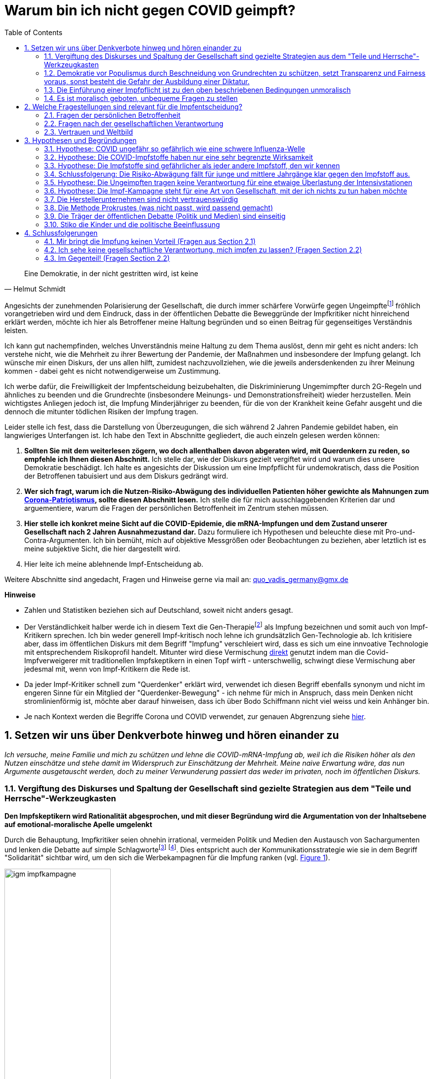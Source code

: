 = Warum bin ich nicht gegen COVID geimpft?
:toc: left
:sectnums:
:xrefstyle: short
:attribute-missing: warn

[quote, Helmut Schmidt]

Eine Demokratie, in der nicht gestritten wird, ist keine

Angesichts der zunehmenden Polarisierung der Gesellschaft, die durch immer schärfere Vorwürfe gegen Ungeimpftefootnoteref:[aggitation,"Ich habe mir mal erlaubt, eine kleine "Wall-of-Shame" zusammenzustellen. Was früher als Entgleisung gegolten hätte, ist heute normal. Los geht es: Impfverweigerer sollten den Anstand haben, sich aus der Gemeinschaft zu entfernen ... Wie sie an Nahrungsmittel kommen, ist ihr Problem." https://thecord.ca/noam-chomsky-makes-comments-about-people-who-refuse-to-be-vaccinated-against-covid-19/[Noam Chomsky, Linker Intelektueller], deutsche Übersetzung https://reitschuster.de/post/wie-das-impf-narrativ-kollabiert/[reitschuster.de] / Die "Pandemie der Ungeimpften" https://www1.wdr.de/daserste/monitor/sendungen/pandemie-der-ungeimpften-100.html[wurde mindestens von Jens Spahn, Markus Söder und Bodo Ramelow] ausgerufen - wie wir heute wissen https://www.nordbayern.de/region/inzidenz-der-ungeimpften-soder-nutzte-falsche-zahlen-1.11601322[auf der Basis falscher Zahlen] - schon damals widersprochen von https://www.berliner-zeitung.de/news/drosten-wir-haben-keine-pandemie-der-ungeimpften-li.194322[Christian Drosten] / Frank Ulrich Montgomery, Verbandsfunktionär und Talkshow-Dauer-Gast sieht eine "Tyrannei der Ungeimpften",  kritisiert https://www.faz.net/aktuell/wirtschaft/montgomery-kritisiert-richter-fuer-aufhebung-von-corona-massnahmen-17702693.html["kleine Richterlein"] für ihre 2G-Urteile und fabuliert von COVID-Varianten, die https://www.zeit.de/news/2021-11/27/montgomery-warnt-virusvariante-so-gefaehrlich-wie-ebola["so gefährlich, wie Ebola"] seien / für Joachim Gauck sind Ungeimpfte https://www.faz.net/aktuell/politik/inland/joachim-gauck-greift-impfgegner-als-bekloppte-an-17532805.html["Bekloppte"] /  https://www1.wdr.de/nachrichten/themen/coronavirus/corona-regeln-weihnachten-ungeimpfte-100.html[WDR] empfiehlt "Familienmitgliedern, die sich aus Überzeugung nicht impfen (...)  klare Kante (zu) zeigen und ohne diese Personen (zu) feiern" / Daniel Günther, MP von Schleswig-Holstein bekennt: "Mein Geduldsfaden mit Leuten, die sich gegen eine Impfung entscheiden ist gerissen" und spricht Andersdenkende an wie ungezogene Kinder / BT Abgeordnete Saksia Weishaupt (Grüne) fordert die Polizei auf: "Pfefferspray und Schlagstöcke ein(zu)setzen" Kritik an dieser Aussage wird https://www.news.de/politik/856051355/saskia-weishaupt-fordert-schlagstoecke-gegen-querdenker-gruenen-politikerin-erntet-rechten-shitstorm-unter-schlagstocksaskia/1/[zum "Rechten Shitstorn"] / Steuerbetrüger Uli Hoeneß fordert "Man muss diese Leute konsequent ausgrenzen" und droht "Ich kann ziemlich militant werden, wenn jemand sich nicht impfen lässt" / Daran, das Humor in Deutschland mit Agitation gegen Anderdenkende verwecheselt wird, erinnert eine https://twitter.com/sarahbosetti/status/1466829037645582341[unlustige Komikerin im Staatsfunk]: "Wäre die Spaltung der Gesellschaft wirklich etwas so Schlimmes? Sie würde ja nicht in der Mitte auseinanderbrechen, sondern ziemlich weit rechts unten. Und so ein Blinddarm ist ja nicht im strengeren Sinne essentiell für das Überleben des Gesamtkomplexes." und auch sie sieht sich als Opfer eines https://www.youtube.com/watch?v=d4QIFFS53Rc[Shitstorns von rechten Hetzern und Absichtlich-Falschverstehern] /  https://www.tichyseinblick.de/daili-es-sentials/macron-sorgt-mit-drastischer-kampfansage-an-ungeimpfte-fuer-empoerung/[Emmanuel Macron] beweist, dass irre Rethorik kein rein deutsches Phänomen ist: "Les non-vaccinés, j’ai très envie de les emmerder." Es läst sich wohl festhalten, dass die Beschimpfung unflätig ist - der genauen Bedeutung wird  https://www.spiegel.de/kultur/emmanuel-macron-zu-ungeimpften-in-frankreich-ein-exquisites-aroma-der-provokation-a-e6c2fb60-49e3-4402-9f74-4cb88f9195ac[hier nachgespürt] / Tobias Hans (CDU) formuliert überhaupt nicht spalterinsch  "Ihr seid jetzt raus aus dem gesellschaftlichen Leben" / Malu Dreyer, MP Reinl.-Pfalz findet „Ungeimpfte sollen gar nicht feiern“ / Sarah Frühauf, MDR kommentiert in den Tagesthemen: "Na herzlichen Dank! An alle #Ungeimpften. Dank euch droht der nächste Winter im #Lockdown" (https://twitter.com/tagesthemen/status/1461795932391960578[Twitter] bzw. https://www.tagesschau.de/multimedia/video/video-949037.html[Video]) / Klaus Holetschek, bayrischer Gesundheitsminister schlägt Malus-Regelungen für Ungeimpfte bei der Krankenversicherung vor / Thüringens MP Bodo Ramelow weist darauf hin, dass ein Platz für Ungeimpfte in Thüringer Kliniken nicht garantiert sei. / Stuttgarts OB Boris Plalmer schlägt vor, https://www.stuttgarter-zeitung.de/inhalt.tuebinger-ob-zu-omikron-palmer-fordert-impfpflicht-ab-mitte-januar.ce206824-29b5-4709-bd85-71d1360f0fd4.html[Ungeimpften  Lohn- bzw. Rentenzahlugnen zu sperren] oder fordert https://www.welt.de/politik/deutschland/article235810706/Boris-Palmer-will-Beugehaft-fuer-Impfverweigerer.html[Beugehaft] / der für seine geschliffene Rethorik als "Pöbel-Ralle" bekannte SPD-Bonze Steegner hat nicht nur Impfgegner, sondern gleich auch noch Atomkraftbefürworter https://www.focus.de/politik/deutschland/unverstaendnis-und-kritik-im-netz-wirbel-um-spd-politiker-ralf-stegner-vergleicht-atomfans-mit-rechtsradikalen_id_34281209.html[in die Nähe von Rechtsradikalen gerückt], eine Gleichsetzung, die angesichts der zum Jahreswechsel anschwellenden "Montagsspaziergänge" https://www.sueddeutsche.de/muenchen/freising/freising-corona-spaziergaenge-rathaus-au-nandlstadt-protest-kerzen-1.5493901[omnipräsent ist] und für die https://www.mdr.de/nachrichten/sachsen-anhalt/update-am-morgen-corona-proteste-innenministerin-rechte-abgrenzung100.html[Delegimierung von Demonstrationen] genutzt wird. Da beruhigt es doch, dass https://www.nzz.ch/international/spaltung-gibts-nicht-die-neujahransprache-von-olaf-scholz-wirft-fragen-auf-ld.1662711[Olaf Scholz keine Spaltung sieht], spricht aber von einer "Minderheit von Extremisten" spricht, die "uns ihren Willen aufzwingen will". Für mich klingt das ja schon etwas nach Spaltung, aber vielleicht liegt es an mir.] fröhlich vorangetrieben wird und dem Eindruck, dass in der öffentlichen Debatte die Beweggründe der Impfkritiker nicht hinreichend erklärt werden, möchte ich hier als Betroffener meine Haltung begründen und so einen Beitrag für gegenseitiges Verständnis leisten.

Ich kann gut nachempfinden, welches Unverständnis meine Haltung zu dem Thema auslöst, denn mir geht es nicht anders: Ich verstehe nicht, wie die Mehrheit zu ihrer Bewertung der Pandemie, der Maßnahmen und insbesondere der Impfung gelangt. Ich wünsche mir einen Diskurs, der uns allen hilft, zumidest nachzuvollziehen, wie die jeweils andersdenkenden zu ihrer Meinung kommen - dabei geht es nicht notwendigerweise um Zustimmung.

Ich werbe dafür, die Freiwilligkeit der Impfentscheidung beizubehalten, die Diskriminierung Ungemimpfter durch 2G-Regeln und ähnliches zu beenden und die Grundrechte (insbesondere Meinungs- und Demonstrationsfreiheit) wieder herzustellen. Mein wichtigstes Anliegen jedoch ist, die Impfung Minderjähriger zu beenden, für die von der Krankheit keine Gefahr ausgeht und die dennoch die mitunter tödlichen Risiken der Impfung tragen.

Leider stelle ich fest, dass die Darstellung von Überzeugungen, die sich während 2 Jahren Pandemie gebildet haben, ein langwieriges Unterfangen ist. Ich habe den Text in Abschnitte gegliedert, die auch einzeln gelesen werden können:

. *Sollten Sie mit dem weiterlesen zögern, wo doch allenthalben davon abgeraten wird, mit Querdenkern zu reden, so empfehle ich Ihnen diesen Abschnitt.* Ich stelle dar, wie der Diskurs gezielt vergiftet wird und warum dies unsere Demokratie beschädigt. Ich halte es angesichts der Diskussion um eine Impfpflicht für undemokratisch, dass die Position der Betroffenen tabuisiert und aus dem Diskurs gedrängt wird.

. *Wer sich fragt, warum ich die Nutzen-Risiko-Abwägung des individuellen Patienten höher gewichte als Mahnungen zum https://www.bundesgesundheitsministerium.de/presse/interviews/interviews/swp-220620.html[Corona-Patriotismus], sollte diesen Abschnitt lesen.* Ich stelle die für mich ausschlaggebenden Kriterien dar und arguementiere, warum die Fragen der persönlichen Betroffenheit im Zentrum stehen müssen.

. *Hier stelle ich konkret meine Sicht auf die COVID-Epidemie, die mRNA-Impfungen und dem Zustand unserer Gesellschaft nach 2 Jahren Ausnahmezustand dar.* Dazu formuliere ich  Hypothesen und beleuchte diese mit Pro-und-Contra-Argumenten. Ich bin bemüht, mich auf objektive Messgrößen oder Beobachtungen zu beziehen, aber letztlich ist es meine subjektive Sicht, die hier dargestellt wird.

. Hier leite ich meine ablehnende Impf-Entscheidung ab.

Weitere Abschnitte sind angedacht, Fragen und Hinweise gerne via mail an: quo_vadis_germany@gmx.de

*Hinweise*

* Zahlen und Statistiken beziehen sich auf Deutschland, soweit nicht anders gesagt.

* Der Verständlichkeit halber werde ich in diesem Text die Gen-Therapiefootnoteref:[abc,Als Laie war ich lange vorsichtig, die Behauptung, es handele sich bei der sog. Impfung um eine Gen-Therapie weiterzutragen, aber dieser Hinweis scheint sich zu bewahrheiten. So wird https://www.bayer.com/de/interview-de-backer[hier] die mRNA-Technologie als Plattformtechnologie für innovative Behandlungen, wie die Behebung von Gen-Defekten oder die Behandlung von Krebs bezeichnet. Zumindest dürfte klar sein, dass die Technologie innovativ und Teil der Gentechnologie ist - daher kritisiere ich, dass fortwährend so getan wird, als handele es sich um eine hergebrachte Impfung.] als Impfung bezeichnen und somit auch von Impf-Kritikern sprechen. Ich bin weder generell Impf-kritisch noch lehne ich grundsätzlich Gen-Technologie ab. Ich kritisiere aber, dass im öffentlichen Diskurs mit dem Begriff "Impfung" verschleiert wird, dass es sich um eine innvoative Technologie mit entsprechendem Risikoprofil handelt. Mitunter wird diese Vermischung https://www.businessinsider.de/wissenschaft/gesundheit/impfskepsis-warum-impfungen-politisch-sind-und-uraengste-wecken-a/[direkt] genutzt indem man die Covid-Impfverweigerer mit traditionellen Impfskeptikern in einen Topf wirft - unterschwellig, schwingt diese Vermischung aber jedesmal mit, wenn von Impf-Kritikern die Rede ist.

* Da jeder Impf-Kritiker schnell zum "Querdenker" erklärt wird, verwendet ich diesen Begriff ebenfalls synonym und nicht im engeren Sinne für ein Mitglied der "Querdenker-Bewegung" - ich nehme für mich in Anspruch, dass mein Denken nicht stromlinienförmig ist, möchte aber darauf hinweisen, dass ich über Bodo Schiffmann nicht viel weiss und kein Anhänger bin.

* Je nach Kontext werden die Begriffe Corona und COVID verwendet, zur genauen Abgrenzung siehe https://coronatest.eurofins.de/corona-wissen/unterschied-corona-sars-cov-2-und-covid-19[hier].

== Setzen wir uns über Denkverbote hinweg und hören einander zu

_Ich versuche, meine Familie und mich zu schützen und lehne die COVID-mRNA-Impfung ab, weil ich die Risiken höher als den Nutzen einschätze und stehe damit im Widerspruch zur Einschätzung der Mehrheit. Meine naive Erwartung wäre, das nun Argumente ausgetauscht werden, doch zu meiner Verwunderung passiert das weder im privaten, noch im öffentlichen Diskurs._

=== Vergiftung des Diskurses und Spaltung der Gesellschaft sind gezielte Strategien aus dem "Teile und Herrsche"-Werkzeugkasten

*Den Impfskeptikern wird Rationalität abgesprochen, und mit dieser Begründung wird die Argumentation von der Inhaltsebene auf emotional-moralische Apelle umgelenkt*

Durch die Behauptung, Impfkritiker seien ohnehin irrational, vermeiden Politik und Medien den Austausch von Sachargumenten und lenken die Debatte auf simple Schlagwortefootnote:stefangosepathdeutschlandfunk[Der Philosoph Stefan Gosepath etwa formuliert im Gespräch mit dem https://www.deutschlandfunkkultur.de/impfzwang-und-solidaritaet-wer-sich-nicht-impfen-laesst-100.html[Deutschlandfunk]: "Freiheit besteht (nicht) darin, allen Irrationalismen zu folgen, die man sich irgendwie aus dem Netz gesaugt hat." und "Diejenigen, die sich nicht impfen lassen, sind im Moment nicht solidarisch." und bildet damit genau das Argumentationsmuster ab, das einen rationalen Diskurs verweigert und statdessen mit moralischem Druck daherkommt.] footnote:einfacheegomanen[Unter dem Titel https://www.deutschlandfunkkultur.de/buch-ueber-die-querdenker-die-einfachen-antworten-der-100.html[Die einfachen Antworten der Egomanen] stellt der Deutschlandfunk ein Buch über die Radikalisierung im Querdenker-Milieu vor und zitiert den Autor mit den Sätzen "Mit Fakten erreicht man die Menschen kaum noch" und "Mit einem Teil der Bewegung könne man dennoch ins Gespräch kommen – über die emotionale Schiene."]. Dies entspricht auch der Kommunikationsstrategie wie sie in dem Begriff "Solidarität" sichtbar wird, um den sich die Werbekampagnen für die Impfung ranken (vgl. <<infantilewerbung>>).

.Anstatt Informationen zu liefern, locken die Werbekampagnen zur Impfungen durch das Zusprechen eines hohen Selbstwertes (Superheld) und dem omnipräsenten Schlagwort der Solidarität - Die Abwertung von Menschen, die sich anders entscheiden ist implizit  Teil der Botschaft.
[#infantilewerbung,reftext='{figure-caption} {counter:refnum}']
image::images/igm-impfkampagne.png[width=50%,align="center"]

Es ist einer der vielen Widersprüche der ganzen Corona-Debatte, dass die wissenschaftsfeindlichen und emotionsgesteuerten Querdenker Fakten recherchieren und Studien lesen, während die wohlinformierten Impflinge sich offenkundig durch eine in meinen Augen infantile Werbung angesprochen fühlen.

Jetzt mag man meine Kritik zurückweisen mit dem Hinweis, es ginge nun einmal um Werbung und die sei per definitonem eher emotional aufgeladen. Darauf möchte ich mit einem Gedanken-Experiment antworten: Man stelle sich vor in einer anderen großen gesellschaftlichen Debatte der Vergangenheit hätte man diesen Ton angeschagen, etwa: "Wer für Atom-Energie ist, ist ein Superheld!". Wäre das ein Niveau, das dem Thema angemessen ist? Kann ich eine Impfkampagne vermarkten, als ginge es um Tütensuppe?footnote:werbung[Und wenn es um Werbung geht - wo ist der Hinweis auf "Risiken und Nebenwirkungen", der sonst bei keinem Hustensaft fehlen darf?] Die Frage ist rethorisch und die Antwort lautet: Nein! Wo politische Kommunikation sich die Beeinflussung durch Methoden der Werbung beschränkt, wird sie zu Propaganda.

*Medien fordern auf: "Sprich nicht mit den Schmuddelkindern"*

Die Diskursverweigerung erstereckt sich auch auf das private Gespräch. Ich werde recht häufig mit Unverständnis, einem moralischen Apell oder Vorwürfen "Du weißt schon, dass Du Leute gefährdest" konfrontiert, will ich aber Argumente bringen wird die Diskussion auf die ein oder andere Art beendet. Aus dem Kontakt mit Gleichgesinnnten über Social Media weiß ich, dass es sich um ein allgemeines Phänomen handelt.

Diese Haltung ist kein Zufall, sondern folgt öffentlichen Beispielen:

- Die Youtuberin MaiLab erklärte bereits im Mai 2021 gegenüber dem https://www.rnd.de/wissen/interview-warum-mai-thi-nguyen-kim-nicht-mehr-mit-verschwoerungsideologen-diskutiert-YVEWPE2UJFHNFAXF3MJ54JDOMM.html[RND], sie spreche nicht mehr mit Verschwörungstheoretikern. MaiLab hat mittlerweile eine Moderation in den öffentlich-rechtlichen übernommen, erhielt das Bundesverdienstkreuz, bekam in ihrer Sendung Besuch von Herrn Lauterbach und sie wurde von Frau Merkel zitiert. Kurzum, Sie hat Relevanz!footnote:maisprichtnicht[Die Einlassung von MaiLab stößt mir auch deshalb negativ auf, weil https://www.youtube.com/watch?v=KEggd1S9_9Y[sie sich im November 2021 für die Impfpflicht ausspricht] und dabei sinngemäß argumentiert man habe es ja lange im guten versucht. Dieses Argument erscheint etwas heuchlerisch, wenn bereits früh in der Impfkampagne signalisiert wurde, dass es Sach-Einwände nicht wert sind, inhaltlich beantwortetet zu werden. In Summe wird von der Gruppe der Skeptiker eher Unterwerfung gefordert, als dass man sie zu überzeugen sucht.]

- Die  https://www.sueddeutsche.de/panorama/verschwoerungserzaehlungen-beratungsstelle-corona-tobias-meilicke-veritas-berlin-1.5496235?[SZ sagt noch im Dezember '21] "Ich würde mich niemals auf eine Faktendiskussion einlassen".

- Die https://www.zeit.de/gesellschaft/zeitgeschehen/2021-12/querdenker-umgang-diskussionen-tipps[Zeit] rät am letzten Tag des Jahres 2021 zum "Umgang mit Querdenkern: Es ist okay, nicht mehr diskutieren zu wollen". Sie schreibt das "Querdenker (...) krude Geschichten und Lügen verbreiten, die sie im Internet aufgeschnappt haben". Für alle, die partout den Kontakt zu Covidioten nicht generell abgrechen wollen kommt noch die Mahnung " Wer hier nicht aufgeben will, sollte sich bewusst machen, dass Fakten laut Experten nicht das geeignete Mittel dafür sind." Wenige Tage zuvor bot das selbe Blatt einen waschechten Erfahrungsbericht https://www.zeit.de/gesellschaft/2021-12/impfgegner-familie-brief-schwester-bitte#comments[Meine "Schwester ist Impfgegnerin."] den ich leider nicht lesen kann, da er hinter der Paywall liegt.

*Mit dem falschen "False Balance"-Argument werden unbequeme Meinungen aus dem Diskurs verbannt*

Gerne wird das "False Balance"-Argument angebracht dem gemäß der Reflex, jeder These eine Antithese gegenüberzustellen um ausgeglichen (balanced) zu berichten, dazu führe, daß abseitige Theorien unberechtigter Weise als der Mainstream-Meinung gleichwertig dargestellt werden.

Dieses Argument wird genutzt, um misliebige Positionen vom Diskurs auszuschließen, z.B. https://www.focus.de/kultur/medien/attackiert-virologen-streeck-und-kekule-durchtraenkt-von-menschenfeindlichkeit-boehmermann-geht-lanz-wegen-gaeste-wahl-an_id_20920311.html[von Herrn Böhmermann] im Video https://www.youtube.com/watch?v=kArDFWTH2wE[hier]).

.Menschen, die in einem innovativen Medizinprodukt unter einer bedingten Zulassung Risiken sehen mit Flacherdlern gleichzusetzen ist in meinen Augen kein ernstzunehmender Standpunkt.
[#falsebalancecaricature,reftext='{figure-caption} {counter:refnum}']
image::./images/false_balance.png[width=50%,align="center"]

Der https://de.wikipedia.org/wiki/Falsche_Ausgewogenheit#:~:text=Falsche%20Ausgewogenheit%2C%20gelegentlich%20auch%20als,viel%20Raum%20gegeben%20wird%2C%20sodass[Wikipedia] Artikel veranschaulicht das in Wort und in Bild mit dem Beispiel der "Flachen Erde" (vgl. <<falsebalancecaricature>>). Es ist aus mehreren Gründen absurd:

* Zunächst zeugt das Beispiel von wissenschaftshistorischer Unkenntnis. Das Aussehen des Flat-Earthlers in der Karikatur verweist auf das Mittelalter, die Kugelgestalt der Erde war allerdings bereits in der Antike bekannt und es gibt keinen Beleg für das häufig geäußerte Vorurteil, dass diese im Mittelalter vergessen war. Es steht zu vermuten, dass der Kampf zwischen geozentrischem und heliozentrischem Weltbild und die Verfolgung von Nikolaus Kopernikus und Galileo Galilei gemeint ist.

* Es stellt sich die Frage, wer beurteilen darf, welche Theorien als abseitig vom Diskurs ausgeschlossen wird. Wissenschaftlicher Fortschritt war immer zunächst eine Minderheitenmeinung. Nikolaus Kopernikus und Galileo Galilei im obigen Beispiel standen mit ihrem heliozentrischem Weltbild gegen die Mehrheit, die das religiös begründete geozentrische Weltbild verteidigte. Die heutigen Vertreter des "False Balance"-Argumentes stehen somit in der Tradition Inquisition und nicht für wissenschafltichen Fortschritt.

* Wenn eine wissenschaftliche Theorie wirklich abseitig ist, besteht keine Notwenidgkeit zur Zensur, denn dann sollte es leicht seien, diese druch Argumente auszuräumen. Es gibt schlicht keine Notwendigkeit einer Beschränkung des Diskurses.

* Das False-Balance-Argument postuliert eine absolute Wahrheit, dies ist eine vor-moderne Vorstellung. Immanuel Kant verdanken wir die Erkenntnis, dass der Mensch die Welt durch Modelle wahrnimmt, die er selbst konstruiert. Diese Modelle werden nicht nach wahr und falsch kategorisiert, sondern danach inwieweit sie in der Lage sind, für ein konkretes Problem Prognosen abzugeben. Die Relativitätstheorie ist nicht "wahrer" als Newtons Bewegungsgleichungen, sondern behandelt einen anderen Problembereich.

*"Die Wissenschaft" wird zum Dogma*

Immer häufiger maßen sich Medien und Politik unter Berufung auf (ausgewählte) Wissenschaftler an, die Wahrheit zu definieren. Dies ist bemerkenswert:

* Wissenschaft ist keine diskursfreie Konsens-Veranstaltung, sondern lebt vom Streit.

* Der aktuelle Stand des Wissens steht immer unter dem Vorbehalt neuer Erkenntnisse. Wer sich dies nicht vergegenwärtigt, verdient nicht die Bezeichnung "Wissenschaftler".

* Natürlich ist es unethisch wissentlich Falschinformationen zu verbreiten. Aber wenn Meinungsfreiheit falsche Meinungen ausschließtfootnote:lisafitzzensiert[Lisa Fitz z.B. https://odysee.com/@gemeinschaften.ch:5/lisafitz:5[nannte in einer Stand-Up-Nummer für den SWR] die Zahl von 5.000 Impftoten, was in der Presse aufgegriffen und https://www.rnd.de/medien/lisa-fitz-verbreitet-in-swr-comedysendung-falsche-zahlen-ueber-impftote-Z75NRG7MGZAHDDOPX56TG6ZWBQ.html[skandalisiert] wurde. Diese Sendung wurde daraufhin zensiert. Frau Fitz nannte sogar  - für einen Commedy Auftritt ungewöhnlich - ihre Quelle, verfälscht aber in der Tat den Antrag einer einzelnen französischen Abgeordneten im Europäischen Parlament zur Aussage "das Europäische Parlament hat ... beantragt". Bei der Bewertung dieses unbestrittenen Fehlverhaltens muss man allerdings den Kontext in Betracht ziehen. In einer Commedy-Nummer erstaunte die Quellenangabe ohnehin und ich würde hier andere Standards anlegen, als an einen Kontext der "neutrale Information" verspricht wie eine Nachrichtensendung oder Reportage. Hier rächt sich, dass eine Diskussion über das "Eingemachte" nur noch mit Narrenkappe auf dem Kopf möglich ist. Bemerkenswert ist bei der https://www.rnd.de/medien/lisa-fitz-in-spaetschicht-swr-sieht-beitrag-nicht-mehr-von-meinungsfreiheit-gedeckt-5QK4ICYCBNDG7PK623KFYM6D5M.html[Beurteilung durch Peresse und Programmdirektion], dass die Aussage nicht durch die Meinungsfreiheit (immerhin ein Grundrecht) gedeckt sei und andererseits die Aussage von Clemens Bratzler, SWR Programmdirektor "Die Aussage von Lisa Fitz zur Anzahl der Impftoten ist nachweislich falsch". Diese Bewertung nennt keine Quelle und könnte sich selbst in der Zukunft als falsch herausstellen. Die EU hat rund eine halbe Milliarde Einwohner und 5.000 Impftote entsprächen einer Quote von 1 Impf-Toten auf 100.000 Einwohner - in Deutschland z.B. 800 Impftote. Die Zukunft wird weisen, wer hier Recht behält - ich sehe es als wahrscheinlich, dass am Ende der SWR als der Lügner dasteht.] wirft das Fragen auf: Wer definiert, was "falsch" und was "richtig" ist? Orwell's Ministerium für Wahrheit? Was passiert, wenn neue Erkenntnisse auftauchen? Müssen dann bislang zugelassene Äußerungen zurückgezogen und bislang verfehmte Meinungen zugelassen werden? Wer würde widersprechen, dass von Seiten der Regierung in der Corona-Krise vielfach Behauputungen aufgestellt wurden, die sich als falsch herausstellten - wer zensiert den Zensor?

 * "Die Wissenschaft" ist häufig eine Untergruppe der Wissenschaftler, die eben deshalb ausgewählt wurde, weil sie das offizielle Narrativ bestätigt.

Wer sich dieser Wahrheit verweigert, wird zunächst mit geheucheltem Verständnis als "falsch informiert" bezeichnet, wenn er sich als renitent erweist wird er jedoch als Verschwörungstheoretiker lächerlich gemacht, ausgegrenzt und schließlich bekämpft. Exemplarisch führt https://odysee.com/@BehindTheMatrix:7/Sachsens-Ministerpr%C3%A4sident-Michael-Kretschmer-fordert-sch%C3%A4rfere-Ma%C3%9Fnahmen-gegen-Hetze-im-Netz.-(Telegram-12.12.2021):2[Michael Kretschmer] dieses Muster aus Zuckerbrot ("Brücke" für reuige Sünder) und Peitsche (Kriminalisierung anderer Meinung) vor.

*Kriminialisierung von Anderdenkenden*

Im Sommer 2021 reichte EIN Mord, um alle Ungeimpften zu Mittätern zu machen.footnote:mord[https://www.amadeu-antonio-stiftung.de/internet-wie-reagieren-querdenken-szene-und-afd-auf-den-mord-von-idar-oberstein-75431/[Die Amadeu Antonio Stiftung] gibt den Ton vor: Wenn  AfD-Politiker Georg Pazderskiv sich gegen Schlagzeilen wie https://www.amadeu-antonio-stiftung.de/internet-wie-reagieren-querdenken-szene-und-afd-auf-den-mord-von-idar-oberstein-75431/["AfD mitschuldig an radikalen "Querdenkern" ]garniert mit dem Bild vom Tatort, beschwert, dann bestätigt er die Vorwürfe - "Die Aussage 'Regierung und Altparteien' ... würden eine 'Spaltung' vorantreiben." gilt als Relativierung der Tat.] Mit einigen Monaten Abstand betrachtet war die Tat eher als https://news-trier.de/region/birkenfeld/vater-des-taeters-von-idar-oberstein-schoss-2020-auf-seine-frau,50960.html[Familiendrama] einzuordnen. Das Narrativ von den gewalttätigen Querdenkern wird dennoch nach Kräften weiterbedient. Nach einer Demo in München wurde von mehreren Medien mit immer denselben Bildern und der Schlagzeile "Angriff (Singular) auf Polizisten" berichtet. Der Vorfall sieht dabei https://odysee.com/@Digitaler.Chronist:8/muc2912-die-rote-jacke-gestellte-szene:5[gestellt] aus, was ich natürlich nicht beweisen kann, aber auf jeden Fall wird ein Schubser gerne genommen, um mehrere Tausend Bürger zu diskreditieren, die auf Ihr Demonstrationsrecht nach Art. 8 GG nicht verzichten wollen.

Den Vogel schoß VS Präsident Haldenwang aub, der in der "Frankfurter Allgemeinen Sonntagszeitung" https://www.morgenpost.de/politik/inland/article234321983/Haldenwang-Bei-Protesten-neue-Szene-von-Staatsfeinden.html[zu Protokoll gab]: Es gebe "eine neue Szene von Staatsfeinden", diese brauchten kein spezifisches Thema "Ob das jetzt Corona ist oder die Flüchtlingspolitik. Oder auch die Flutkatastrophe: Da hat man teilweise die gleichen Leute gesehen, die versuchten, den Eindruck zu vermitteln, der Staat versage und tue nichts für die Menschen".

Man merke: Wer das offensichtliche Staatsversagen in der Flutkatastrophe als solches benennt, wird vom Präsidenten des Verfassungsschutz zum Staatsfeind(!!!) erklärt. Wie irre geht es bitte noch?

*Sperren auf sozialen Medien*

https://www.achgut.com/artikel/impf_regime_in_israel_haben_die_leute_pfizer_satt[Berichte über Impfschäden] wurden auf den sozialen Medien genauso unterdrückt, wie https://www.achgut.com/artikel/ausgestossene_der_woche_die_pandemie_in_den_rohdaten[Analysen] und https://www.achgut.com/artikel/youtube_verliert_erneut_gegen_die_achse_des_guten[ganze Kanäle], die nicht ins offizielle Narrativ passen. Selbst Urteile deutscher Gerichte auf Wiederherstellung https://www.achgut.com/artikel/indubio_folge_197_lasst_die_pfoten_von_den_kindern[werden nicht umgesetzt], was möglich ist, da selbst große Tech-Konzerne wie Facebook in Deutschland keine ladungsfähige Adresse vorweisen müssen.

Natürlich begegnen einem Leute, die die Zensurwelle auf den sozialen Medien leugnen, oder damit argumentieren, dass es sich hier um private Unternehmen handele, denen es frei stehe, was veröffentlicht wird und was nicht.

Ich möchte die Diskussion hier nicht aufrollen - meinem Empfinden nach wird der Diskurs hier zuungunsten der Impf-Skeptiker eingeschränkt.

*Das Autoritätsargument*

Missliebige Meinungsäußerungen werden häufig pauschal als "Schwurbelei" abgetan, gerne mit dem Argument, der betreffende sei kein Arzt oder Epidemiologe. Stellvertretend sei die Definition des "Schwurblers" von ARD-Talker Plasberg genannt: https://www.focus.de/kultur/kino_tv/ard-talker-im-interview-plasberg-schwurbler-gelten-bei-impfung-als-kapitulierer-mit-gesichtsverlust_id_24512616.html["Jeder, der glaubt, auf YouTube eigene Quellen erschlossen zu haben, und ein Facebook-Studium absolviert hat, meint, auf Augenhöhe mit einem Arzt über medizinische Themen sprechen zu können."]

Hierzu erwiedere ich:

* Auch qualifizierte Personen werden als inkompetent dargestellt, bzw. als Schwurbler bezeichnet, wenn sie nicht das offizielle Narrativ bedienen. (z.B. wurde eine https://www.abendzeitung-muenchen.de/muenchen/nach-corona-wut-video-lmu-klinikum-schmeisst-pathologie-mitarbeiterin-raus-art-775230[Mitarbeiterin der Patologie der LMU zur Schwurblerin erklärt] - Einem Arzt, der die Impfung seiner Patienten verweigerte wurde die https://www.mdr.de/nachrichten/sachsen/leipzig/leipzig-leipzig-land/leipzig-hausarzt-impft-nicht-mehr-100.html[Lerherlaubnis an der Uni Leipzig entzogen]) - der Respekt vor den Experten ist also vorgeschoben, es geht um den Schutz des offiziellen Narrativs.

* Personen, die ohne medizinische Ausbildung eine medizinische Meinung kundtun werden dafür gelobt und gefeiert, solange sie dem offiziellen Narrativ folgen. Viele nutzen dafür die Talkshows von Herrn Plasberg und Kollegen als Bühne - eine Gruppe sticht dabei besonders hervor: Die Politiker

* Die medizinische Expertise der Protagonisten, z.B. unseres neuen Gesundheitsministers  (Kein Epidemiologe, sondern Gesundheitsökonom, https://www.tichyseinblick.de/meinungen/karl-lauterbach-der-panik-verbreiter-als-gesundheitsminister/["Lauterbach ist kein Arzt"]) oder die fragwürdigen Aspekte seiner https://www.spiegel.de/wissenschaft/der-einfluesterer-a-cac9b0b4-0002-0001-0000-000030346862[Vergangenheit] (Lipobay-Skandal, Treiber der Privatisierung des Gesundheitssektors, langjähriges Aufsichtsratsmitglied der Rhön-Klinikum AG) werden bei den ganzen Auftritten nie zum Thema gemacht.

* Selbstentlavend ist der Vorwurf an den "Schwurbler", doch tatsächlich auf Augenhöhe mit seinem Arzt sprechen zu wollen. Was ist das für eine Vorstellung vom Bürger als Untertan, in der der Dialog auf Augenhöhe zum Vorwurf gewandt wird?

* Ich möchte die Argumentation auf ein anderes Thema übertragen. Was hätten die gleichen Journalisten von dem Vorschlag gehalten im Jahr 2000 ein Gremium von Siemens-Kraftwerksingenieuren und Kernphysikern einzusetzen, um über die weitere Nutzung der Kernenergie zu befinden, während man die Demonstranten gegen Castor-Transporte ähnlich behandelt hätte, wie heutzutage die "Covidioten"? (Man muss hinzufügen, dass der Vergleich hinkt, denn Querdenker sind friedfertiger als die Kernkraftgegner es waren.)

Ich nehme mir die Frechheit heraus, meine Informationsquellen selbst zu wählen und mir meine eigenen Gedanken zu machen, ob das GEZ-Gefütterten Talkshowmillionären passt oder nicht! Es lebe das Selber-Denken, ob kreuz oder quer!

_Der Diskurs wurde von vergiftet und das war kein zufälliger Prozess, sondern entspricht der Strategie von Politik und Medien. Hätten diese die Argumente zur Hand, die ihr Narrativ stützen, hätten sie dieses Vorgehen nicht nötig._

=== Demokratie vor Populismus durch Beschneidung von Grundrechten zu schützen, setzt Transparenz und Fairness voraus, sonst besteht die Gefahr der Ausbildung einer Diktatur.

Ich höre das Argument, wenn Querdenker vor einer Diktatur warnen, so weise das nach, dass sie Extemisten seien. Dies halte ich nicht für gerechtfertigt.

In meiner Schulzeit wurde aufgrund der Erfahrung des 3. Reichs argumentiert, die Deutschen sei nicht reif eine direkte Demokratie (z.B. Volksabstimmungen auf Bundesebene wie in der Schweiz). Diese Vorstellung eines Volkes, das in einer Bewährungs-Situation noch unter Vormundschaft steht, kommt auch in der Warnung vor Populismus zum Ausdruck. Vertreter dieser Position wollen Volkes Wille nur gefiltert und moderiert in den Entscheidungsprozess einfließen lassen. Zwangsläufig ergibt sich die Möglichkeit zum Machtmissbrauch durch die Elite der "Medien und Politiker", die daher daher Transparenz, Fairness und  Rechenschaft schulden. Werden berechtigte Sorgen als Extremismus tabuisiert, besteht in der Tat die Gefahr, dass unsere Gesellschaft sich von einem freiheitlichen zu einem repressiven System entwickelt.


Die Mehrheiten werden heute durch mediales Trommelfeuer gebildet, nicht durch einen Diskurs im Volk. Noch im Sommer 2021 hatte die Idee einer Impfpflicht keine Mehrheit, mittlerweile hat sich das Blatt jedoch gewendet.

In der Corona-Kriese lassen sich diese Mechanismen in vielfältiger Weise beobachten. Der folgende Abschnitt stellt dar, wie Corona-Maßnahmen auch gegen den Merhheitswillen durchgesetzt werden.

*Astroturfing*



*Nudging*

Die Meinungsbildung findet von Oben nach Unten statt. Die für diese Beeinflussung verwendeten Methoden sind auch bekannt und beschrieben (Astroturfing, Nudgingfootnote:nudgingimfpen[Durch Strafen und Belohnungen Verhaltensänderungen beim Bürger zu verursachen ist eine Technik, die man gemeinhin mit dem berüchtigtem https://de.wikipedia.org/wiki/Sozialkredit-System[chinesischen Sozialpunktesystem] in Verbindung bringt. Im Zuge der Corona-Maßnahmen findet diese Idee auch im Westen anklang. Gerade bei den diversen G-Regeln, aber auch beim Thema https://www.handelsblatt.com/meinung/gastbeitraege/expertenrat/schreiber/gastkommentar-eine-triage-zum-nachteil-der-ungeimpften-schuetzt-am-ende-ungeimpfte/27834550.html[Triage] ist es ein offen ausgesprochenes Geheimnis, dass nicht die medizinische Wirkung der Maßnahme, sondern ihr erzieherisches Potential die eigentliche Motivation ist. Mit dem Verständnis einer freiheitlichen Demokratie, in der ein mündiger Bürger der Souverän ist, sind diese Ideen freilich schwer in Einklang zu bringen.]) und entsprechen nicht der Idee eines demorkatischen Prozesses.

*Verschiebung des Overtone-Fensters*



*Wahrheitssysteme*

Das ist natürlich eine "Rechte Verschwörungstheorie", oder? Naja: Die Linke Ikone Noam Chomsky hat diesen Prozess bereits vor 35 Jahren in seinem Buch https://de.wikipedia.org/wiki/Manufacturing_Consent:_The_Political_Economy_of_the_Mass_Media[Manufacturing Consent (1988)] beschrieben - heute teilt er gegen Ungeimpfte aus.footnote:aggitation[] Damals sah sich die Linke noch als Opfer dieser Mechanismen - Eine Generation später stecken eben jene Linke jeden, der heute auf ebenjene Mechanismen hinweist in die Ecke der "Rechten Verschwörungstheoretiker". Tempora mutantur!

Auf dem Höhepunkt der Ukraine-Kriese hielt Barack Obama eine Rede in West Point und https://kyleorton.co.uk/2014/05/28/obama-doubles-down-on-his-foreign-policy-at-west-point/[sagte]: “Our ability to shape world opinion helped isolate Russia right away” Hier spricht er aus, was meist als Verschwörungstheorie gilt: Mächtige Menschen manipulieren die öffentliche Meinung und orientieren sich dabei weniger an Wahrhaftigkeit, denn an ihrem eigenen Vorteil.

*Die Besetzung von Gremien*

Die Beratergremien schlossen bislang kritische Stimmen aus (Anmerkung: im Dezember '21 beruft Olaf Scholz Hendrik Streeck in seinen "Expertenrat"). Dies ist ein weiterer Punkt, der die Demokratie in Frage stellt. Politik wird nämlich nicht nur von gewählten Volksvertretern vorgegeben, in zunehmenden Maße wird diese Aufgabe an "Expertengremien" ausgelagert. Bei der Besetzung dieser Gremien wurden durch

https://www.t-online.de/nachrichten/deutschland/id_90762290/virologe-drosten-soll-hendrik-streeck-mit-querdenkern-verglichen-haben.html




sondern auch von der Führungsschicht der Bundesbehörden,


_Der Sinn des Helmut Schmidt Zitates, das diesem Text voransteht erschließt sich nun. Wer die Autorität hat, den Diskurs zu beschneiden, Einfluss auf die Besetzung von Beratergremien zu nehmen und Medienkampagnen loszutreten, kann "Consent" organisieren und damit die Politik, die ja von Zustimmung abhängt, vor sich hertreiben. Dieser Mechanismus hebelt unseren demokratischen Rechtsstaat aus._

=== Die Einführung einer Impfpflicht ist zu den oben beschriebenen Bedingungen unmoralisch

*Gesetze*

Es ist normal, dass die Merheit durch Gesetze der Minderheit ihren Willen auferlegt - doch in einer Demokratie gehört dazu der freie Austausch von Argumenten im Rahmen der Meinungsfindung - wird hingegen die Minderheit mit den oben beschriebenen Techniken aus dem Diskurs herausgehalten und nicht gehört, so sehe ich gesetzlichen Zwang als Unrecht an.

In der aktuellen Debatte hat sich die BILD Zeitung zeitweise als der Querdenkerversteher unter den Massenmedien hervorgetan - meines Erachtens eher heuchlerisch, denn zur Bundestagswahl hat man Anhänger der einzigen Partei, die sich im Bundestag der Corona-Politik entgegenstellt zum https://www.bild.de/video/clip/bild-tv/claus-strunz-wer-afd-waehlt-waehlt-rot-rot-gruen-77756694.bild.html[Verzicht auf die Teilnahme] aufgefordert - aber selbst die BILD Journalisten haben vor jedem Gespräch betont, sie selbst seien ja 2-fach geimpft.

Die Ungeimpften sind ja keine kleine Minderheit (vgl. <<ungeimpftespdwaehler>>), dennoch sind sie in Talkshows, Politischen Diskussionsrunden, Presseartikeln bestenfalls Objekt der Betrachtung, jedoch nicht Subjekt.

.Meme welches das Reden von der Kleinen Minderheit der Ungeimpften hinterfragt
[#ungeimpftespdwaehler,reftext='{figure-caption} {counter:refnum}']
image::./images/ungeimpfte-spdwaehler.png[width=30%,align="center"]


=== Es ist moralisch geboten, unbequeme Fragen zu stellen

Eine rethorische Figur zum Diskussions-Abbruch mit der ich konfrontiert bin, ist das "getriggert" seien. Manche Zeitgenossen ertragen meine Meinung nicht. Nun kann ich sogar nachvollziehen, dass es für einen Betroffenen schwer seien kann, wenn seine Beschwerden verharmlost werden.

* Ich habe Respekt davor, dass die Menschen Angst vor Corona entwickelt haben - angesichts der medialen Panikmache werfe ich das niemandem vor. Ich habe diesen Menschen immer signalisiert, dass ich sie ernst nehme. Im Gegenzug fordere ich aber, dass auch meine Ängste vor der Impfung ernstgenommen und respektiert werden.

* Ich bekomme häufig zu hören: "Du mit Deinen Zahlen"

Wenn ich die Krankheit Corona relativiere

- wenn man sich aber um diese Abwägung "drückt" riskiert man, dass unkontrolliert an anderer Stelle Schaden entsteht.
Auch Opfer von Impfschäden haben Anspruch auf Verständnis, und auch Mitmenschen, die "nur" durch Einschränkung ihrer Grundrechte betroffen sind haben einen Anspruch darauf, dass die Maßnahmen auf Verhältnismäßigkeit geprüft werden.

Von Beginn der Pandemie an ist die offenkundige notwendige Güterabwägung zwischen Nutzen und Schaden von Maßnahmen nie thematisiert worden. Die alarmierende Aussage "es sterben Menschen" hat jede Diskussion erstickt. Um Verhälnismäßigkeit zu bewerten muss man insbesondere auch die Wirksamkeit der Maßnahmen kennen. Hier vermisse ich, dass wenigstens nachträglich untersucht wird, was Lockdowns, Maskenmandate und Kontaktbeschränkungen genau gebracht haben.

Die Abwägung zwischen dem einen oder anderem Schaden ist ein Thema der rationalen Ethik und insofern ein philosophisch anspruchsvolles Problem. Was ethisch geboten ist und was nicht, ist keineswegs so klar ist, wie es die Politiker darstellen.

*Die neuen Pharisäer*

Viele Handlungen, die man heute beobachtet scheinen eher die eigene Tugendhaftigkeit zur Schau zu stellen, als dass sie einem nachvollziehbaren Zweck dienen - sie wirken auf mich wie die demonstrative Frömmigkeit, die zu anderen Zeiten eher zur eigenen Glorifizierung, als zu derer Gottes zur Schau gestellt wurde. Vielleicht tue ich meinen Zeitgenossen unrecht, aber warum sitzt man mit Maske auf dem Fahrrad? Warum begrüßt man sich mit dem "Faust"-Gruß? Warum betont man so gerne, wieviel Rücksicht man auf "vulnerable Gruppen" legt, um dann https://www.youtube.com/watch?v=X8ceDQs2drg&t=63s[MS-Patienten, die Angst haben, die Impfung könne einen Schub auslösen] von der gesellschaftlichen Teilhabe auszuschließen, oder bevor man Krebs-Patienten, die früher keine Grippe-Impfung bekommen hätten zu versichern, die Impfung sei sicher? Wie kann man sich als https://www.youtube.com/watch?v=Efw7PAiNxIw&t=34s[linker Bürgerrechtler] sehen, wenn man begrüßt, dass die Obrigkeit repressiv gegen andere Bürger vorgeht.

*Ein Hoch dem Schwurbeln - Für einen Dialog auf Augenhöhe*


*Ich könnte mich ja irren*



== Welche Fragestellungen sind relevant für die Impfentscheidung?

Ich möchte hier dem Vorwurf begegnen, ich würde die Impfung aus irgendwelchen politischen Gründen verweigern und gegen besseres Wissen "Propaganda" betreiben. Ich wäre ja schön blöd, mich wider besseres Wissen nicht impfen zu lassen - es ist meine Gesundheit, die auf dem Spiel steht. Gerade aus meiner Außenseiterposition überprüfe ich die eigene Entscheidung regelmäßig und ich bin nach wie vor überzeugt von meiner Sicht der Dinge. Gleichwohl muss ich eingestehen, dass ich mich irren kann. Insbesondere bei Auftreten neuer Fakten oder besserer Belege für von mir verworfene Behauptungen werde ich meine Position revidieren. Dieses selbstverständliche Eingeständnis nehme ich allerdings bei dien Impf-Befürwortern nicht wahr. Mit der Bestätigung durch die gesellschaftliche Mehrheit und dem Narrativ der Medien im Rücken herrscht hier eine zu große Gewissheit bzgl. der eigenen Position.

Für mich sind 3 Gruppen von Fragen relevant bei der Frage, ob ich mich impfen lasse:

=== Fragen der persönlichen Betroffenheit

Die wichtigsten Fragen betreffen den Einfluss von COVID und Impfung auf die eigene Person bzw. die eigene Familie. Es wird durch Mahnung an die gesellschaftliche Verantwortung (Solidarität) sozialer Druck aufgebaut, doch sollte man sich vorrangig mit diesen Fragen beschäftigen:

* Wie gefährlich ist COVID für mich und meine Familie?

* Wie wirksam schützt die Impfung vor diesen Gefahren?

* Gibt es Alternativen zur Impfung?

* Welche Gefahr geht von der Impfung aus?

Es gilt hier also, eine Nutzen-Risiko-Abwägung zu treffen. Hierzu das folgende:

* Wer von mir eine Rechtfertigung fordert, warum ich nicht geimpft bin (gemeint ist nicht der Leser dieser Zeilen, den hoffentlich wohlwollende Neugier antreibt, sondern so mancher Zeitgenosse, der diese Rechtfertigung fordert, dann aber nicht anhören möchte), stellt die Beweislast auf den Kopf. Ich sehe Staat und Pharma-Konzerne in der Pflicht, dem skeptischen Bürger die Sicherheit des Impfstoffes zu beweisen, nicht umgekehrt.

* Wir operieren mit unsicheren Zahlen - es ist nicht einmal klar, wie hoch der Anteil der Ungeimpften bei den COVID-Intensivpatienten ist (siehe https://www.youtube.com/watch?v=m2lBN2PKw2w[hier]). In dieser Situation erwarte ich für eine Impf-Entscheidung keinen marginalen Grenz-Nutzen, ich erwarte, dass nicht einmal berechtigte Zweifel an der Sicherheit des Impfstoffes bestehen. Wir werden sehen, dass das in meine Augen nicht erfüllt ist.

* Teil des hippokratischen Eides und somit traditionell verwurzelter Grundsatz der medizinishen Ethik ist ein antikes Zitat, das in seiner Gänze lautet "https://de.wikipedia.org/wiki/Primum_non_nocere[primum non nocere], secundum cavere, tertium sanare” (deutsch: „erstens nicht schaden, zweitens vorsichtig sein, drittens heilen“). Hier wird der Vermeidung von Schaden Vorang vor der Heilung gegeben - mit anderen Worten wird der Arzt ermahnt, nicht in übergroßem Zutrauen auf den Nutzen einer Behandlung Schaden zu akzeptieren. Nebenwirkungen von Arzneimitteln werden daher nur akzeptiert, wenn sie sehr selten auftreten, auch ein vermeindlicher Nutzen rechtfertigt einen absehbaren Schaden nicht. In Fällen, in denen von diesem Grundsatz abgewichen wird, z.B. bei der Behandlung schwerer Krebserkrankungen.

* Im zugegebenermaßen laienhaften Gespräch begegnet mir eine Einstellung, die 10.000 Herzinfakttote durch "Rettung" von 100.000 Corona-Toten rechtfertigt. Ich finde diese Haltung moralisch bedenklich und möchte darauf verweisen, dass beim https://de.wikipedia.org/wiki/Contergan-Skandal[Contergan-Skandal], einem der größten Medizin-Skandale die Opferzahl "nur" 4.000 beträgt. Zu den moralischen Schwierigkeiten bei der Abwägung gibt es eine tolle https://www.youtube.com/watch?v=kBdfcR-8hEY[Videoserie] der Universität Harvard.

Um einen Richtwert für die Sicherheit heutiger Impfstoffe zu setzen habe ich ein Verhältnis von einem tödlichen Impfstoff zu mehreren Millionen Impfungen recherchiert. Das bedeutet, selbst ein Verhältnis 1:100.000 würde eine Not-Situation erfordern, ließe sich also nicht mit einer Krankheit rechtfertigen, deren Gefährlichkeit die einer Grippe nicht um Größenordnungen übersteigt.

*Diese Überlegungen sind theoretischer Natur, ich werde quantitativ zeigen, dass die Impfung mir absolut mehr schadet als nutzt.*

=== Fragen nach der gesellschaftlichen Verantwortung

Obgleich stark beworben (#Solidarität), sind diese Fragen nachrangig. Erst, wenn die erste Fragegruppe zu keinem schlüssigen Ergebnis kommt, würden diese Fragen greifen. Wenn die erste Fragegruppe aufzeigt, dass dem Individuum die Impfung eher schadet als nutzt, wäre es nach meinem Empfinden verfehlt, es zu dieser drängen.

* Ist das Impfen wirklich ein Beitrag für die Rückkehr zur gesellschaftlichen Normalität?

* Sehe ich vielleicht auch nachteilige Auswirkungen auf die Gesellschaft, die von der Impfkampagne ausgehen? (Stichwort: Schaffung eines Präzedenzfalls für angeordnete medizinische Maßnahmen / Zwangsimpfung für Kinder)

=== Vertrauen und Weltbild

Hier handelt es sich um Meta-Fragen, die implizit bei der Beantwortung aller anderen Fragen mitschwingen. Da wir vielfach keine gesicherten Informationen haben, muss ich die Vertrauenswürdigkeit derjenigen bewerten, die mich zu etwas drängen wollen.

* Wie vertrauenswürdig sind Politiker, Medien und Pharma-Konzerne - Raten sie mir um meiner selbst willen zur Impfung? Bin ich für sie Mittel zum Zweck?

* Folge ich dem "Narrativ" der einen- oder der anderen Seite?

* Wie sind meine Grundwerte und in welcher Wechselwirkung stehen sie zur Pandemiebekämpfung?

Verfassungsrechtler Boehme-Neßler: "Die Verfassung ist freiheitlich orientiert." https://www.youtube.com/watch?v=2wUF3qzcfaY[Minute 0:35]

== Hypothesen und Begründungen

Ich werde hier eine Reihe von Hypothesen aufstellen, also Aussagen die wahr oder falsch sein können.
Zu jeder Hypothese führe ich die Begründungen an, die mich zu der Annahme bringen, dass sie richtig ist.
Diese Hypothesen bilden dann die Basis für die Beantwortung der oben genannten Fragen.

Nochmal: Die hier getroffenen Aussagen stellen kein absolutes Wissen dar, sondern sind Glaubenssätze (in der Philosophie auch Doxa genannt) - diese stehen zur Disposition, wenn bessere Argumente kommen.
Diese Offenheit würde ich mir natürlich idealerweise auch von meinem Opponenten in einem Streit wünschen.
So könnte man gemäß der Aristotelischen Formel "These und Antithese bilden die Synthese" gemeinsam zu einem inhaltlichen Fortschritt gelangen.

=== Hypothese: COVID ungefähr so gefährlich wie eine schwere Influenza-Welle

Diese Aussage ruft oft eine sehr emotionale Abwehrreaktion hervor.
Ich möchte nicht leugnen, dass Menschen leiden und keine Opfer verhöhen. Es bedeutet keinen Mangel an Mitgefühl mit diese Kranken, wenn ich im Rahmen einer Nutzen-Risiko-Abschätzung für meine Person das Leid dieser Menschen ins Verhältnis setzte - denn nichts anderes heißt das böse Wort "Relativierung". Mir wurde schon vorgeworfen, ich wolle noch mehr Tote sehen, ich sei "unerträglich" - all das weise ich zurück.

Allerdings ist dieser Vergleich nötig, um die abstrakten Zahlen von einordnen zu können.

*Corona-Leugner oder nicht?*

Es gibt ja die Hypothese, dass es COVID gar nicht gibt und dass es sich um die Grippewelle 2020 handele. Ich kann die Überlegungen verstehen, gerade wenn man sich vor Augen führt, dass https://www.achgut.com/artikel/indubio_folge_186_08_12_2021_ein_test_als_fetish[man die Krankheitsbilder klinisch kaum voneinander abgrenzen kann], wobei es ja auch Aussagen gibt, dass COVID auch ganz andere Symptome bildet, als eine Influenza (Geruchsverlust, Organversagen, ...). Eie besondere Rolle spielt be dieser Diskussion auch der PCR-Test, der ja das wesentliche diagnostische Instrumnet bei der Abgrenzung der Krankheitsbilder ist. Da mir hier Informationen und Sachkenntnis fehlen, enthalte ich mich. *Mich interessiert lediglich die Gefährlichkeit der Epidemie - ob der Erreger neu oder alt ist, spielt eine nachrangige Rolle.*

Wenn ich die Gefährlichkeit der Epidemie in Frage stelle bestreite ich natürlich nicht, dass Menschen krank, unter Umstädnen sehr krank sind.

==== Argument: Die Pandemie hat sich 2020 nicht in der Übersterblichkeitsstatistik in Deutschland gezeigt - sehr wohl gibt es aber seit der Impfkampagne eine Übersterblichkeit mit bislang ungeklärter Ursache

===== Es gab 2020 keine Übersterblichkeit

* Das Statistische Bundesamt stellt https://www.destatis.de/DE/Themen/Querschnitt/Corona/Gesellschaft/bevoelkerung-sterbefaelle.html[Daten zur Sterblichkeit bereit], entweder als Grafik aufbereitet, oder in Rohdaten.
Diese habe ich 2020 fortlaufend beobachtet und keine Übersterblichkeit festgestellt.

* Im November oder Dezember 2020 (ich habe das damals nicht dokumentiert) wurden rückwirkend die Zahlen ab September angehoben, sodass sich ab diesem Zeitpunkt eine Übersterblichkeit ergeben hat - allerdings nur bezogen auf den Herbst, nicht auf das Gesamtjahr.
Diese als Datenbereinigung begründete Korrektur passte seinerzeit in das Narrativ der Medien, die Angst vor der zweiten Welle schürten und einen Lockdown herbeischrieben, der ja dann in Form der Bundesnotbremse auch kam.
Natürlich ist es mir nicht möglich, die Berechtigung für diese Korrektur zu prüfen, aber mein Vertrauen in die Zahlen wurde dadurch erschüttert.

* Zwar ist die entsprechende Graphik für 2020 nicht mehr abrufbar, stattdessen kann ich auf das Video "https://www.youtube.com/watch?v=nEPiOEkkWzg&t=0s[Die Pandemie in Rohdaten]" verweisen, das in seiner Analyse wesentlich tiefer geht und zu der *Schlussfolgerung gelangt, es habe keine Übersterblichkeit gegeben.* Dieses Video wurde übrigens zunächst als Fehlinformation von YouTube gesperrt und wurde erst auf juristischen Druck wieder freigeschaltet.
Medienberichte und sogenannte Fakten-Checker haben das Video als unseriös dargestellt, ich empfehle jedem, sich ein eigenes Bild zu machen.

* Die Bundesregierung https://rumble.com/vnzfyv-regierung-zu-anstieg-der-bersterblichkeit-im-vorjahresvergleich-da-fehlen-d.html[verweigert eine Stellungnahme zu dem Thema unter Verweis auf "fehlende Vergleichsdaten"].

* Einige Wochen später wird diese Einschätzung auch durch den  https://www.mdr.de/wissen/in-deutschland-keine-uebersterblichkeit-durch-covid-100.html[mdr] geteilt und auch eine https://www.uni-due.de/2021-10-21-keine-uebersterblichkeit-durch-corona[entsprechende Studie der Universität Duisburg-Essen] kommt zu diesem Ergebnis.

===== 2021 beobachten wir eine deutliche Übersterblichkeit

* Die aktuelle Graphik ist unten dargestellt.
Man sieht, dass im Gegensatz zum Jahr mit Impfung der Verlauf der Sterblichkeit oberhalb derer der Vorjahre verläuft. Das diese Übersterblichkeit durch die gefährlichen Virus-Varianten Delta und Omicron induziert wird, kann man durch Betrachtung der COVID-Sterbezahlen, die ebenfalls eingezeichnet sind ausschließen.

* Es steht natürlich im Raum, das die  Übersterblichkeit durch die Impfkampagne verursacht wurde. Dr. Rolf Steyer und Dr. Gregor Kappler haben im Auftrag der thüringer Landtagsabgeordneten Dr. Ute Bergner deutsche Bundesländer verglichen und eine Korrelation zwischen hoher Impfquote und hoher Übersterblichkeit gefunden. Der Vollständigkeit halber sei erwähnt, dass dieser Analyse von den üblichen Faktencheckern widersprochen wird, z.B. https://correctiv.org/faktencheck/2021/12/07/im-thueringer-landtag-vorgestellte-analyse-zeigt-nicht-dass-eine-hohe-impfquote-zu-erhoehter-sterblichkeit-fuehrt/[Correctiv]. Weiter geht der
der Youtuber https://www.youtube.com/channel/UCRUDDX1GNzPlYG-WNVEV5VA["Der subjektive Student"], der Daten des RKI und des Bundesamt für Statistik betrachtet und auf einen zeitlichen Zusammenhang zwischen der Impfkampagne und Spitzen in der Sterblichkeit hinweist - https://www.youtube.com/watch?v=4EGk_-cV07o[Youtube] hat das Video zensiert - machen Sie sich auf https://odysee.com/@INFORMATION:9/SubjektiveStudent:9[Odysee] selbst ein Bild, ob das berechtigt war. Darüber https://www.youtube.com/watch?v=K8_oCgQec9o[zeigt er auf], dass die Presse anders über das Thema Übersterblichkeit berichtet als im Vorjahr - für mich ein Indiz für die Voreingenommenheit. Ich glaube nicht, dass der Zusammenhang zwischen Übersterblichkeit und Impfkampagne nach den vorliegenden Analysen bewiesen ist, aber ein beunruhigender Anfangsverdacht besteht. Der Staat, der hier in beispielloser Weise ein innovatives Arzneimittel unter Notzulassung mit https://de.nachrichten.yahoo.com/welt%C3%A4rztechef-ungeimpfte-brauchen-zuckerbrot-statt-091715983.html[Zuckerbrot und Peitsche] an den Mann gebracht hat, schuldet uns Aufklärung.

* Wenn man über die Übersterblichkeit nachdenkt, fällt mir ein, dass in 2021 der Topos https://report24.news/2021-das-jahr-der-ploetzlich-und-unerwartet-verstorbenen/["plötzlich und unerwartet verstorben"] durchs Netz ging. Natürlich stellen anekdotische Berichte über weniger prominente Todesfälle mit diesem Satz in der Traueranzeige keinen Beweis für den Zusammenhang zur Impfung, aber sie lösen auch in mir Ängste aus. Entsprechend kamen beim https://www.news.de/promis/856025624/mirco-nontschew-ist-tot-irre-spekulationen-um-todesursache-verschwoerungstheorie-nach-todesermittlungsverfahren-um-toten-comedian/1/[Tod von Mirko Nontschew Spekulationen über eine kürzliche Booster-Impfung auf, die als geschmacklos verurteilt wurden]. Natürlich ist es generell zu verurteilen, wissentlich Falschmeldungen zu verbreiten, aber angesichts der gerade laufenden Booster-Welle ist die Annahme eines zeitlichen Zusammenhangs naheliegend und keine "irre Theorie". Ich dieser Verurteilung entgegen, denn sie unterbindet eine Diskussion die hochgradig berechtigt ist  - umgekehrt sieht man keine Pietätsprobleme, wenn prominente https://www.mdr.de/nachrichten/deutschland/panorama/prominente-stars-gestorben-zweitausendeinundzwanzig100.html[Corona-Tote] genannt werden oder die https://www.faz.net/aktuell/gesellschaft/menschen/diese-prominenten-hatten-covid-19-16996028.html[Krankengeschichten von Stars berichtet werden] - schließlich dient das dem Narrativ von der gefährlichen Epidemie.

* Selbst der https://www.br.de/nachrichten/wissen/was-steckt-hinter-der-uebersterblichkeit-im-september,Sn7heCB[BR] tut sich schwer, einen Zusammenhang zwischen Impfung und Übersterblichkeit wegzuerklären, aber er bemüht sich redlich. Gerade dass aus jeder Zeile des Artikels das Bemühen spricht, Impfschäden als Ursache auszuschließen, ist eine Selbst-Entlarvung. Eine ergebnisoffene Analyse sieht anders aus.

* Zurück zur Übersterblichkeitsstatistik (vgl. <<uebersterblichkeit21>>) ist auch die grün eingekreiste Erhebung in den Sommermonaten.
Diese gibt die Übersterblichkeit im August an, denn Kanke oder Hochbetagte versterben verstärkt bei hohen sommerlichen Temperaturen.
Hier ist dann der Vergleich zur gepunkteten COVID-Linie interessant, denn die ebenfalls eingekreiste Erhebung Anfang des Jahres (also noch fast ohne Impfung) ist nur minimal höher.
Die 2. COVID-Welle im Winter 20/21, die gleichzeitig den bisherigen Höhepunkt der Pandemie bildete in etwa so ausgeprägt war, wie sommerliche "Hundstage".
Freilich dauerte sie 2 Monate und nicht 2 Wochen - insofern liegt auch die Opferzahl höher - aber ein Sterbegeschehen das krass ausserhalb des Üblichen lag, gab es in Deutschland selbst Anfang 2021 auf dem Höhepunkt der Pandemie nicht.

.Übersterblichkeitsstatistik des Statistischen Bundesamts abgerufen Mitte November 2021 - Meine Kommentierung in Grün
[#uebersterblichkeit21,reftext='{figure-caption} {counter:refnum}']
image::./images/Destatis-Übersterblichkeit-Highlighted.png[width=80%,align="center"]

*In Summe lässt sich festhalten, dass das Sterbegeschehen im Jahr mit Impfung höher war, als im Jahr Ohne Impfung und das COVID derzeit keinen deutlichen Einfluss mehr auf die Übersterblichkeit hat.*

//.Die Graphik der COVID-Toten in Deutschland zeigt den Gesamtverlauf über zwei Jahre. Man sieht das Maximum am Jahreswechsel und den Abfall mit der Schulter im Frühjahr - dies entspricht der Graphik in der Übersterblichketisstatistik.
//image::./images/corona-tote-deutschland.png[width=80%,align="center"]

https://www.destatis.de/DE/Themen/Querschnitt/Corona/Gesellschaft/bevoelkerung-sterbefaelle.html

===== 2021: Oops - I did it again

Ich hatte ja berichtet, dass 2020 im Dezember die Zahlen korrigiert wurden und bedauert, dass ich das nicht dokumentiert habe. Was soll ich sagen? Mit Datum 9.12.2021 kann das Bundesamt für Statistik sagen "Oops, I did it again". In einem Beitrag von diesem Datuim stellt man eine neue Graphik bereit, die irgendwie anders aufbereitet ist <<uebersterblichkeit21bearbeitet>>. Der begleitende Text bietet

Ich habe oben noch das im November abgerufene Diagramm <<uebersterblichkeit21>> gezeigt.

.bildtext
[#uebersterblichkeit21bearbeitet,reftext='{figure-caption} {counter:refnum}']
image::uebersterblichkeit-with-a-vengance.png[]

Das Diagram wirft eine Reihe von Fragen auf:

* Die Kurven sehen im Vergleich zu <<uebersterblichkeit21>> sehr grob und unbehauen aus / als habe man pro Monat nur einen Datenpunkt. Details wie der Spike in KW24 unt in KW35 in  <<uebersterblichkeit21>> verschwimmen hier. Ich kenne als Physiker die Möglichkeit, durch Anpassung des "binnings" Peaks entstehen und verschwinden lassen - da ich davon ausgehen muss, dass das Statistische Bundesamt genug Daten für eine genaue Darstellung hat, sehe ich das als Auffälligkeit.

* Legt man die Kurve aus <<uebersterblichkeit21>> in das Diagramm, so ergibt sich in dieser Darstellung eine Überzeichnung der Übersterblichkeit in der 2. Welle.

* Was in diesem Diagram (<<uebersterblichkeit21bearbeitet>>) als 3. Welle bezeichnet wird (KW 20 bis 25), ist die Schulter, die in der Statistik der Todesfälle bzw. in der normalen Übersterblichkeitsstatistik <<coronatotedeutschland>> bzw.  <<uebersterblichkeit21>> als Schulter sichtbar ist.

* In <<uebersterblichkeit21>> sieht man relativ genau, dass die 3. Welle in KW20 beendet ist und zu diesem Zeitpunkt die Impfkampage

* Interessant ist auch, dass das Diagramm Mitte Oktober abbricht. Die in den Herbst hinein

.bildueberschrift
[#coronatotedeutschland,reftext='{figure-caption} {counter:refnum}']
image::images/corona-tote-deutschland.png[]

<<coronatotedeutschland>>

==== Argument: Aus der Altersstruktur der Todesfälle lässt sich ablesen, dass mittlere und junge Jahrgänge kaum betroffen sind.

Die absolute Mehrzahl der Opfer ist hochbetagt.
Dast Durschnittssterbealter in der 2. Welle betrug 84,5 Jahren - unten stehende Graphik zeigt, dass mehr als 85% über 70 Jahre alt sind.
Unter 60-jährige bilden weniger als 5% der Todesfälle.

.Todesfälle in Zusammenhang mit dem Coronavirus (COVID-19) in Deutschland nach Alter und Geschlecht (Quelle: de.statista.com)
[#coviddeathbyage,reftext='{figure-caption} {counter:refnum}']
image::./images/statista-altersstruktur-corona-tote.png[width=80%,align="center"]

<<coviddeathbyage>>

* Die als Corona-Opfer gezählten Toten gehören in der Mehrzahl Alterskohorten an, in denen eine hohe Sterblichkeit nichts auffälliges ist.

* Die Abwägung von Risiken und Nutzen der Impfung müsste nach Alterskohorten getroffen werden. Für die unter 30-jährigen - so wird hier deutlich - ist der potentielle Nutzen minimal. Eine Impfung für Kinder und vielleicht sogar eine Impfpflicht (Österreich macht da gerade vor, dass bei Kindern keine Ausnahme gemacht wird) sind meiner Einschätzung nach ein Skandal.

==== Argument: Der Vergleich der Altersstruktur der Corona-Toten mit der Struktur aller Todesfälle in 2019 lässt legt nahe, dass die Toten in der Mehrzahl MIT und nicht AN Coronoa gestorben sind.

Um die absoluten Zahl an Todesfällen betrachten kann, muss man abschätzen, bei wievielen der derzeit gut 100.000 "Corona-Toten" für die Jahre 2020-2021 footnote:warumkeinjahresbezug[Warum wird die Zahl der Corona-Toten immer weiter hochgezählt, wo Zahlen für alle anderen Todesursachen immer pro Jahr gemessen werden? Um zu höheren Absolut-Zahlen zu kommen?] COVID ursächlich für den Tod war. Leider wurde bei der Zählung nie ein Unterschied zwischen Patienten gemacht, die AN Corona gestorben sind und Patienten, die MIT Corona gestorben sind.footnote:abgrenzungnichtmoeglich[Während man 2020 immer argumentiert hat, eine Abgrenzung zwischen den "an" Corona gestorbenen von den "mit" Corona Verstorbenen sei nicht möglich, funktioniert das 2021 erstaunlicherweise. Bei geimpften Patienten, die COVID-Positiv wird nur dann von einem "Impfdurchbruch" gesprochen, wenn es sich um eine einschlägige Symptomatik handelt.]

Die Wissenschaft beziffert das Verhältnis zwischen https://www.welt.de/wissenschaft/article214363586/COVID-19-Tote-in-Deutschland-86-sterben-nicht-mit-sondern-an-Corona.html[85%] und https://www.welt.de/politik/deutschland/plus233426581/Seit-Juli-2021-Corona-bei-80-Prozent-der-offiziellen-COVID-Toten-wohl-nicht-Todesursache.html[20%], so dass hier eine große Unsicherheit verbleibt.

Ich habe in einer sehr einfachen Analyse mal die Alterstruktur der COVID-Toten (2020 und 2021) in blau mit der des "normalen" Sterbegeschehens (2019) in grau verglichen (<<sterbealter>>): Falls COVID wirklich bei einem hohen Anteil der 100.000 Patienten der eigentliche Sterbegrund war, würde ich erwarten, dass die Verteilung sich deutlich von der normalen Sterbeverteilung unterscheidet. Wenn hingegen bei den meisten Patienten der postiive COVID-Test nur zufällig einen ohnehin im Sterben liegenden Menschen zum COVID-Opfer machte, dann würde ich eine Verteilung erwarten, die fast deckungsgleich mit der Verteilung des "normalen" Sterbegeschehens ist. Als Prüfung für diese Annahme habe ich die Sterbeverteilung für Brustkrebs mit eingezeichnet.

Ergebnis:

* Eine eine geringe Abweichung zwischen dem COVID-Sterbegesehen erklärt sich dadurch, dass Unfalltode nicht im Kontext eines Krankenhaus mit seinen Tests stattfinden und somit nicht "mitgezählt werden"
* Abgesehen von diesem Effekt ist die Verteilung der COVID-Tode in erstaunlicherweise deckungsgleich zu der Verteilung des "normalen" Sterbegeschehens
* Die Brustkrebs-Verteilung ist deutlich unterschiedlich.

*Fazit:* Gerade unter Berücksichtigung der Tatsache, dass im Jahr 2020 keine Übersterblichkeit herrschte, muss ich davon ausgehen, dass die Todesursache in den meisten Fällen NICHT Corona war. Wie wäre es sonst zu erklären, dass die Sterblichkeit dieser neuen Krankheit zufällig die Altersstruktur der normalen Sterblichkeit abbildet?

*PS:* Es wird interessant sein, die Sterbefälle 2021 nach Alter in die Graphik einzutragen. Wenn sich hier - wie ich vermute - eine Verschiebung hin zu jüngeren Jahrgängen ergibt, ist dies ein Hinweis auf eine, von der normalen Situation abweichenden Sterbeursache - mutmaßlich induziert durch die Impfung.

.Die Alterstruktur der COVID-Fälle in den Jahren 2020 bis 2021 gegenüber dem normalen Sterbegeschehen 2019 (Quelle für beides: de.statista.com: https://de.statista.com/statistik/daten/studie/1013307/umfrage/sterbefaelle-in-deutschland-nach-alter/[Alle Todesfälle] und https://de.statista.com/statistik/daten/studie/1104173/umfrage/todesfaelle-aufgrund-des-coronavirus-in-deutschland-nach-geschlecht/[COVID-Todesfälle]) und der Altersverteilung der https://www.radiologie-westmuensterland.de/mammographie-screening/fakten-zum-brustkrebs[Brustkrebs-Toten 2004] (Jahrgang und Erkrankungsart wurden nicht "cherry"-gepickt, ich habe sonst keine nach Alter aufgeschlüsselten Statistiken für eine Todesursache gefunden. - Selbstverständlich eine andere Atemwegserkrankung besser).
[#sterbealter,reftext='{figure-caption} {counter:refnum}']
image::./images/covid-brustrkebs-allgemein[width=80%,align="center"]

*Anmerkung:* Meine Analyse hat natürlich Schwächen. So verändert sich durch die Alterung der Gesellschaft Jahr für Jahr die Altersstruktur, das könnte man herausrechnen indem man nicht die Zahl der Verstorbenen, sondern die Sterbewahrscheinlichkeit eines Jahrgangs betrachtet. Auch könnte man versuchen genauere Daten als die Aggregation nach Dekaden zu verwenden - für die Versicherungswirtschaft sollten solche Daten eigentlich zur Verfügung stehen. Der Vergleichsjahrgang 2019 war übrigens ein Jahr ohne schwere Grippewelle - es ist sicher sinnvoll, hier unterschiedliche Sterbejahre zu vergleichen.

==== Argument: Andere Äußerungen zu COVID und Grippewelle

*Im Oktober hat RKI Chef Lothar Wieler Corona und Grippe verglichen*

Anstelle einer Diskussion verweise ich auf einen https://www.youtube.com/watch?v=bIK0VDzYXlg[Beitrag von BILD], der alles dazu sagt.

*https://www.rki.de/DE/Content/Infekt/EpidBull/Archiv/2020/Ausgaben/41_20.pdf?__blob=publicationFile[Das Epidemiologisches Bulletin 43 des RKI]*

Die Veröffentlichung vergleicht Grippe und COVID und sieht bei COVID Patienten einen schwereren Verlauf und ein höhere Mortalität als bei Grippe. Interessant ist die Aussage "Dabei ist bemerkenswert, dass es bei schwer erkrankten Fällen im Median nur einen geringen und bei verstorbenen Fällen keinen Altersunterschied gab zwischen SARI mit COVID-19 und SARI innerhalb der Grippewelle"

* Die Graphiken im Paper zeigen aber quantitativer Abweichungen eine
qualitative Übereinstimmung. Interessant wäre, verschiedene Grippewellen untereinander zu besprechen.
* Das Paper hat methodische Schwächen, so vermisse ich eine Fehlerbetrachtung oder Aussagen, was für einen Einfluss die unterschiedliche Erfassung der Daten (Grippe über das Sentinel-System) auf die Ergebnisse hat.
* Das Paper stammt aus dem August 2020, hat also als Datengrundlage die 1. Welle. Hier liegt nahe, dass die hohe Mortalität keine intrinsische Eigenschaft der Krankheit ist, sondern wohlmöglich durch Behandlungsfehler induziert wurde, die aufgrund der Neuartigkeit der Krankheit unvermeidbar waren (insbesondere die frühe Beatmung von COVID-Patienten, von der man mittlerweile wieder abgekommen ist.)
* Die Schlussfolgerung des Papiers ist die Forderung nach einem Ausbau der Beatmungs-Kapazitäten. Diese Forderung ist nicht zeitgemäß und stellt die Frage, ob die Aussagen des Papers nicht einen mittlerweile veralteten Wissens-Stand aus dem Sommer 2020 wiederspiegeln.

Der Möglichkeit, dass COVID und Grippe sich graduell unterscheiden, trage ich mit dem Wort "ungefähr" in der Hypothese Rechnung. Bestätigt fühle ich mich in dem Paper darin, dass die Krankheiten nah beieinander liegen. *Die für mich entscheidende Aussage ist, dass die Maßnahmen in der COVID-Epidemie, Lockdowns, Ausg  Maskenmandate, 3G-2G-2GPlus, bis hin zur Impfpflicht und dem https://www.youtube.com/watch?v=UU2I9ZixJxo[Einkassieren von Grundrechten] nicht angemessen waren.*

==== Argument: Die absoluten Todesfallzahlen für COVID liegen maximal im Bereich einer durchschnittlichen Grippewelle

Ich möchte ausdrücklich betonen, dass ich die Zahl von 10.000 Toten pro Jahr nur im Rahmen dieser Argeumentation verwende und sie eine Maximal-Abschätzung darstellt - in der Tat glaube ich, dass es in 2020 kein ausergewöhnliches Sterbegeschehen gab.

Um einen Vergleichspunkt zu haben, betrachten wir zunächst die Jährlichen Grippe-Toten.
Wir sehen, dass nur alle paar Jahre eine wirkliche Grippe-Welle auftritt, diese dann aber zwischen 10 und 25 Taunsend Menschenleben kostet. die 25.000 wurde 2018 erneut erreicht (nicht im Scope dieses alten Diagramms). Wir stellen fest, dass im Betrachtungszeitraum seit 1990 (also in 30 Jahren)

* 2x über 25.000 Tote
* 2x über 20.000 Tote
* 2x über 15.000 Tote
* 2x über 10.000 Tote

In Summe gibt es also alle 3 bis 4 Jahre eine Grippewelle mit mehr als 10.000 Toten.

.Die Alle paar Jahre auftretenden Grippewellen können in Deutschland zwischen 10-25 Tausend Tote kosten. Nicht im Scope dieser Darstellung ist die Saison 2018/19 mit ca. 25.000 Toten. Es handelt sich um Schätzzahlen des RKI, die durch Testungen bestätigten Fallzahlen bilden nur einen Bruchteil ab.
[#grippetoteprojahr,reftext='{figure-caption} {counter:refnum}']
image::./images/grippe-tote-pro-jahr-historie.png[width=80%,align="center"]

Es stellt sich nun also die Frage, ob die mehr als 20% der 50.000 Corona-Toten, die derzeit pro Jahr gemessen werden an COVID gestorben sind.

Ich betrachte die Altersverteilung der Todesfälle (die wie wir in <<_argument_der_vergleich_der_altersstruktur_der_corona_toten_mit_der_struktur_aller_todesfälle_in_2019_lässt_legt_nahe_dass_die_toten_in_der_mehrzahl_mit_und_nicht_an_coronoa_gestorben_sind>> gesehen haben) als eine Art Fingerabdruck der Krankheit. Die Indizienkette schließt sich durch das Fehlen einer Übersterblichkeit in 2020. Daher gehe ich davon aus, dass COVID nicht schlimmer ist, als eine übliche Grippewelle.

*Kritik der Mainstream Medien*

Indirekt bestätigt wird diese Rechnung von Mainstream-Medien, die diese Rechnung relativeren, z.B. https://www.aerzteblatt.de/blog/112935/Sterben-mehr-Menschen-an-COVID-19-als-an-der-saisonalen-Grippe[hier].
Dabei wird auf den Umstand hingewiesen, dass wir hier Schätzungen (Grippe) mit Testdaten (Corona) vergleichen.
Bei der Grippe betragen die Schätzzahlen in der Tat das Vielfache der Testzahlen - diese Argumentation ist jedoch wenig stichhaltig, weil in 2021/22 eine praktisch 100%ige Corona-Testabdeckung bei Personen angenommen werden kann, die im Krankenhaus verstarben. Es gibt aber keine Dunkelziffer von nicht gezählten Corona-Toten. Im Gegenteil gibt es eine Über-Zählung wie ich dargestellt habe.

==== Argument: Studien zur Mortalität von COVID spannen einen großen Bereich von 0 bis 1,5 % ab. Grippe hat eine Mortalität von 0,37%

Eine weitere Messgröße ist die Mortalität, also der Prozentsatz der Infizierten, der schließlich an der Kranheit verstirbt.
Im Frühjahr 2020 wurde die COVID-19 Case-Cluster-Study (aka Heinsberg-Studie) präsentiert, die von Forschern rund um Professor Hendrik Streeck von der Universität Bonn durchgeführt wurde.
Es wurde durch Untersuchung eines frühen Corona-Hotspots eine Mortalität von 0,37 ausgewiesen - ein Wert, wie er für eine Influenza erwartet wird.

Wie üblich wurde diese Studie https://www.tagesschau.de/investigativ/swr/heinsberg-studie-103.html[angegriffen]. Das in Deutschland Maßgebliche RKI nennt 1,5 % in den Medien wurde mit Verweis auf New York (mehr zu den regionalen Hotspots unten) häufig 1,8 % genannt.

Eine Übersichts-Studie aus dem Oktober 2020 kommt nach der Auswertung von 61 Studien zu einem Spektrum zwischen 0 und 1,54% Mortalität. Und man kann beobachten, wie die Politik sich die passenden Zahlen aus dem Spektrum herauspickt und dann jeden Widerspruch als "unwissenschaftlich" abwehrt. Das trifft auch andere Wissenschaftler. John Ioannidis, ein namhafter Epidemiologe von der University of Stanford, der selbst in einer https://www.n-tv.de/wissen/COVID-19-weniger-toedlich-als-vermutet-article22104272.html[Studie] eine Mortalität von 0,15% ausweist, wird umgehend vom Mainstream angegriffen, z.B. bezeichnet ihn die https://www.faz.net/aktuell/wissen/forscher-john-ioannidis-verharmlost-corona-und-provoziert-17290403.html[FAZ als "Verharmloser"]. Lauterbach bezeichent Ioannidis, der zu den https://www.einsteinfoundation.de/medien/fragebogen/john-ioannidis/[meistzitiertesten Wissenschaftlern der Welt] gehört auf Twitter als "Außenseiter"

.Lauterbach über John Ioannidis auf Twitter
[#lauterbachtwitterioannidis,reftext='{figure-caption} {counter:refnum}']
image::./images/lauterbach-twitter-ioannidis01.png[width=50%,align="center"]

//.John Ioannidis wird deutlich öfter zitiert, als Christian Drosten
//image::./images/citations-Ioannis.png[width=80%,align="center"]

Diese Vereinnahmung eines Teils der Wissenschaft für das eigene Narrativ bei gleichzeitiger Delegitimierung von Widerspruch der eigentlich das Wesen der Wissenschaft ausmacht hat https://www.tichyseinblick.de/daili-es-sentials/die-post-wissenschaftliche-gesellschaft/["Tichys Einblick" treffend als wissenschaftsfeindlich charaktersiert].

Zurück zur Frage der Mortalität: Die Mortalität der Grippe (0,37%) liegt im Spektrum der Studienergebnisse für die Mortalität für Corona. Auffällig ist die uneinheitliche Studienlage und das in der Öffentlichkeit verzerrte Bild, bei dem nur die dramatischsten Ergebnisse Eingang in den Diskurs finden.

==== Argument: Alternativen zur Impfung werden nicht mit der Energie untersucht, die man in einer verzweifelten Pandeminesituation unterstellen würde.

===== Medikamente

Die Mortalität einer Krankheit ist ja keine Naturkonstante, sondern hängt davon ab, wie man behandelt. Bei einer neuen Krankheit würde ich daher erwarten, dass die Mortalität gerade zu Beginn durch schnell sinkt.

Auffällig ist, dass die Behandlung von Corona im Mainstream nie groß thematisiert wurde. 2020 drang kurzzeitig durch, dass die anfangs zu bereitwillig vorgenommene künstliche Beatmung (die einen schweren Eingriff darstellt) möglicherweise für eine höhere Sterblichkeit verantwortlich sei - man muss sich vor Augen führen, dass die betroffenen zumeist hochbetagt und vorerkrankt sind. Diese Debatte ist aber schnell wieder verschwunden.

Sehr früh - schon während des ersten Lockdowns in Deutschland - hat sich die Politik festgelegt, dass allein die Impfung de Situation verbessern könne. Verbesserte Behandlungsmethoden waren kein Thema.

Zwei Medikamente sind in der zwischenzeit aufgetaucht, die einzelnen Berichten zu Folge gute Erfolge erzielen.

* Das Malaria-Mittel Hydroxychloroquine
* Das Parasiten-Mittel Ivermectin

Beide Mittel sind seit vielen Jahrzehnten beim Menschen eingesetzt und haben sehr geringe Nebenwirkungen.

**Hydroxychloroquine**

Hydroxychloroquine wurde sogar von Präsident Trump als Hoffnung in der Behandlung von Corona bezeichnet, wobei die Medien daraus die Empfehlung bastelten, Trump habe die Leute aufgefordert, https://www.achgut.com/artikel/ivory_will_es_wissen_wie_sichMedien_selbst_demontieren[Chlorbleiche zu saufen]. Ich kenne die Orginalzitate nicht und habe nur viel gelesen, was darüber berichtet wurde - ob hier Trumps große Schnauze oder die Missgunst der Medien die Schuld tragen möchte ich an dieser Stelle nicht erläutern - jedenfalls war Hydroxychloroquine damit ausserhalb von Trumps Anhängerschaft erfolgreich diskretitiert.

.https://today.yougov.com/topics/politics/articles-reports/2020/04/30/americans-reject-disinfectant[Umfragen] zeigen, dass Demokraten Hydroxychloroquine als gefährlich einschätzen
[#trumphydroxycholorquine,reftext='{figure-caption} {counter:refnum}']
image::./images/trump.png[width=50%,align="center"]

Offenbar gab es aufgrund von
https://www.achgut.com/artikel/indubio_folge_186_08_12_2021_ein_test_als_fetish[Überdosierung] Probleme mit dem Mittel - ich behaupte nicht, dass das Mittel die Lösung ist, ich schildere nur meinen Eindruck, dass es gar nicht in Betracht gezogen wird.

**Ivermectin**

Schon früh wurde in meiner Blase das Medikament Ivermectin als potentiell aussichtsreiches Mittel gegen Corona genannt. Der Mainstream hat diese Spekulationen von Anfang an als Blödsinn abgetan https://www.uni-wuerzburg.de/aktuelles/pressemitteilungen/single/news/kein-wundermittel-gegen-covid-19/[pressemitteilung uni würzburg], https://www.medizin-transparent.at/ivermectin-corona/[medizin-transparent]. Dabei wurde häufig süffisant darauf hingewiesen, dass es sich um ein Würmermittel handelt ( https://www.zdf.de/nachrichten/panorama/corona-medikament-wurmmittel-100.html[zdf] https://www.rnd.de/gesundheit/ivermectin-gegen-corona-wie-das-wuermermittel-gegen-covid-19-wirken-koennte-fachleute-warnen-MGIL5LD5NBGYHICHOYLL4OOXVU.html[rnd]) für mich der offenkundige Versuch, die Idee als absurd abzutun.

Wie plausibel ist das? Da ist man schier am Verzweifeln über die ganzen Toten, von Behandlungsmethoden will man aber nichts wissen...? Ich kann nicht beurteilen, ob diese Mittel wirklich eine Hoffnung darstellen, aber ich sehe in der Reaktion keinerlei Interesse an irgendeiner Alternative zur einzig seelig machenden Impfkampagne. Die Zukunft wird weisen, was an diesen Mitteln dran ist.

Eine immer wieder auftretende Stilblüte lässt sich an dieser Episode auch illustrieren: Das Muster "Es gibt keine Beweise" ( https://www.medizin-transparent.at/ivermectin-corona/[Ivermectin gegen Corona: möglicherweise wirkungslos], https://www.cochrane.de/de/news/ivermectin-keine-evidenz-f%C3%BCr-wirksamkeit-gegen-covid-19[Ivermectin: Keine Evidenz für Wirksamkeit gegen COVID-19]) Dabei werden häufig gerade von denjenigen, die das offizielle Narrativ hinterfragen immer Beweise gefordert, oft von den Leuten, die Transparenz entgegenarbeiten.

*Mein Eindruck ist, dass es eher um die Impfung geht, als um die Behandlung der Erkrankung.*

===== Manipulieren mit Neologismen

*Natürliche Immunität oder Schmuzige Impfungen*

Da die Omikron-Variante des Virus https://www.focus.de/gesundheit/coronavirus/grund-fuer-milderen-verlauf-neue-studie-macht-hoffnung-omikron-greift-die-lunge-seltener-an_id_33652948.html[weniger gefährlich] ist, sehen manche https://www.dailyadvent.com/de/news/01a908eb449e8e0bfe2822c448c4c021[eine Chance auf Herdenimmunität] ohne Impfung
("Das Omikron-Coronavirus breitet sich rasend schnell aus. Damit wächst die Chance für eine baldige Immunisierung der Bevölkerung."
https://www.welt.de/politik/deutschland/plus235976346/Omikron-Bedeutet-dass-das-Virus-keine-relevante-Bedrohung-mehr-fuer-das-Gesundheitssystem-darstellt.html[(WELT)]). Am 5.1.2022 tritt Lauterbach solchen Erwägungen entgegen und https://www.aerztezeitung.de/Politik/Lauterbach-gegen-schmutzige-Impfung-425805.html[spricht dabei von "schmutzigen Impfungen"] als sei dies ein fester Begriff. Da ich diesen Ausdruck nie gehört habe (aber ich bin ja auch kein Arzt) kam mir gleich der Verdacht, dass hier ein abwertender Neologismus geschaffen wird. Ich habe also nach der Begriffsverwendung gesucht.
Die Abfrage des Begriffs "schmutzige Impfung" führen ausschließlich auf das frische Zitat von Lauterbach. Auch wenn man den Begriff "Masern" ergänzt, kommt man nicht zu den berüchtigten
https://de.wikipedia.org/wiki/Masernparty[Masernparties], sondern wie der Screen-Shot (vgl <<schmuzigeimpfungen>>) zeigt ausschließlich zu Stellen, bei denen der Begriff Schmutzig irgendwie in der Nähe des Begriffs Impfung steht (auffällig oft und gewissermaßen plausibel im Kontext zu Tetanus-Impfungen, die ja durch Verunreinigungen von Verletzungen verursacht werden). *Auch wenn ich sicher bin, dass viele auf die etablierte Wortschöpfung aufspringen werden und sich diese Suchergebnisse in einigen Monaten nicht reproduzieren lassen schließe ich, dass hier eine neue Wortschöpfung Alternativen Abwertet mit dem Ziel die Impfung zu promoten.*

[#schmuzigeimpfungen,reftext='{figure-caption} {counter:refnum}']
.Google Abfrage zum Begriff "schmutzige Impfung Masern" zeigt keinen Hinweis auf einen gebrauch dieses Begriffes für mutwillige Ansteckung mit einer Infektionskrankheit.
image::./images/schmutzigeimpfungen.PNG[width=80%,align="center"]


==== Argument: Die regionalen Hot-Spots zeigen nicht die Gefährlichkeit

Ein wesentlicher Treiber für die Panik in 2020 war die Situation in einigen regionalen Hotspots (Wuhan, Lombadei, New York, Wisconsin). Hier stellt sich natürlich die Frage, warum ich dennoch zu meiner "entwarnenden" Bewertung gelange. Hierzu als erstes eineige generelle Überlegungen:

* In Deutschland und in gewissem Maße in den USA habe ich die Möglichkeit, Meldungen zu plausibilisieren und einzuordnen. In anderen Ländern fällt mir das schwer da ich die lokalen Medien nicht verfolge, das behördliche System nicht kenne und trotz allen Möglichkeiten (Google translate) eine Sprachbarriere besteht. Wir haben bereits bei der Betrachtung der Todeszahlen in Deutschland gesehen wie kontrovers die Zahlen interpretiert werden.

* Wenn man feststellt, dass die Krise sich an manchen Orten stärker auswirkt, stellt sich  die Frage, was an den Hotspots anders ist. Liegt es an Besonderheiten in der Bevölkerungsstruktur, werden andere Behandlungsmethoden eingesetzt... Diese Fragen wurden aber meines Wissens in unseren Medien nicht gestellt. Vielmehr wurden die Bilder von Särgen und Massenbegräbnissen zur Panikmache genutzt. Um die Gefährlichkeit der Krankheit einzuschätzen würde ich mich ausdrücklich nicht an regionalen Hotspots orientieren.

* Zumindest im Fall von New York ist mir eine dreiste Manipulation ins Auge gesprungen - meiner Erinnerung nach in der "Welt" - ggf. auch in anderen Massenmedien. Es wurde davon berichtet, dass man der COVID-Toten nicht mehr Herr wurde und dass man daher dazu übergegangen sei, diese in Massengräbern auf "Heart-Island" zu verscharren. Eine Sichtung des Wikipedia-Artikels zu "Heart-Island" hat jedoch ergeben, dass hier seit Jahrzehnten Armenbegräbnisse stattfinden. Diese Manipulation hat es sogar in aktuelle Versionen dieses Eintrags geschafft. Man sieht, wie Sensationsgier (Am Ende geht es um Klick-Zahlen) dazu verleitet etwas dick aufzutragen und darf daher auch Beiträgen in den Mainstream-Medien nicht mit blindem Vertrauen rezipieren.

* Italien hat bekanntermaßen kein allzu gutes Gesundheitssystem, wie ich aus eigener Anschauung weiß. Bot die Pandemie möglicherweise eine bequeme Entschuldigung, Tote durch Krankenhauskeime oder Behandlungsfehler durch einen externen Faktor zu erklären? Es sei auch darauf hingewiesen, dass Italien als Netto-Empfängerland der EU zieht sicher auch einen Nutzen von den Corona-Fonds der EU.

* In den USA wurde COVID noch unter der Präsidentschaft von Donald Trump zum Politikum. Die Demokraten stellten die  dramatische Situation als Versagen der Regierung dar und beispielsweise das Tragen von Masken wurde von dieser Seite zum Symbol erhoben. In dieser Situation fällt auf, dass die Corona-Hotspots in demokratischen Staaten lagen. Hier unterstelle ich ebenfalls, dass ein politisches Interesse an einer möglichst dramatischen Darstellung der Situation vorlag.

* In den US-Bundesstaaten stehen den republikanisch regierten Staaten mit vergleichsweise geringen Maßnahmen die demokratisch regierten mit stärkeren Maßnahmen gegenüber. Hier böte sich die Möglichkeit, die Wirksamkeit der Maßnahmen ex-post zu überprüfen.

* In der Lombardei, aber auch in New York und Wisconsin habe ich Hinweise gefunden (Social Media und Lokalpresse), dass es gängige Praxis war, COVID-Patienten die Pflege aber keine Therapie benötigen aus Krankenhäusern in Altenheime zu verlegen. Im Fall des Wisconsin benachbarten und ebenfalls demokratisch geführten Staates Michigan https://www.bridgemi.com/michigan-government/feds-demand-answers-gov-whitmer-michigan-nursing-home-deaths[kam es zu einer formalen Untersuchung des Bundes gegen Gouvaneurin Gretchen Whitmer] die freilich unter Joe Biden https://www.bridgemi.com/michigan-health-watch/feds-wont-probe-michigan-nursing-home-covid-policy-despite-initial-query[wieder eingestellt wurde]. Hiervon habe ich in der deutschen Presse nichts erfahren.

* Wenn man über regionale Hotspots redet, muss man natürlich zuerst über Wuhan sprechen. Ich habe die Situation dort früh verfolgt und es zeichnete sich dort wirklich apokalyptisches Bild: Menschen, die auf offener Straße tot zusammenbrachen - der junge Arzt, der das Virus entdeckt habe und nach mehreren Wochens heroischen Kampfes selbst der Krankheit erlag - Kraftanstrengungen zur Errichtung ganzer Krankenhäuser binnen weniger Tage - Menschen, die aus dem Taxi geschmissen wurden, weil sie zugaben in Wuhan gewesen zu sein... Umso befremdlicher (natürlich auch erleichternder) war es, die vergleichsweise geringen Auswirkungen hierzulande zu sehen. Aber es stellte sich sofort die Frage, wie das zusammenpasse. Nun muss man sich bewust machen, dass Informationen aus China sicher nur nach Billigung durch die KP nach außen dringen und das China dem Westen ganz klar nicht wohlgesonnen ist. Hier sehe ich also keine vertrauenswürdige Quelle, daher würde ich die Erfahrungen aus Wuhan bei der Bewertung der Pandemie verwerfen.

* Schließlich gibt es sowohl positive wie auch negative Abweichungen von der Norm, https://www.youtube.com/watch?v=O1DgWYdukZU[Die Amish haben die Pandemie ohne sichtbaren Schaden überstanden], ohne dass sie irgendwelche Maßnahmen (natürlich auch keine Impfung) getroffen hätten. Schweden steht mit vergleichsweise milden Maßnahmen (und einer Impfquote wie in D) vergleichsweise gut dar. Trotz weniger Impfungen blieb die große Katastrophe aus. (https://www.spiegel.de/ausland/hohe-durchseuchung-und-niedrige-sterblichkeit-in-afrika-a-5b16ecd0-1803-4659-8405-3696c0ef55cb[Spiegel])

**In Summe bleibt hier festzustellen, dass ein geziehltes Cherry-Picking von Hot-Spots kein realistisches Bild zeichnet.**

==== Argument: "Long COVID" wird als Joker genutzt, mit dem man Patienten mit milden Krankheitsverlauf Angst vor Langzeitschäden machen kann. Ohne mehr Präzision und eine Bessere Datenlage ist diese Argumentationsstrategie abzulehnen.

Die erste Erwähnung von Long COVID derer ich mir bewust war, war im Mai 2020 zu einer Zeit, als allgemein beklagt wurde, junge Leute nähmen Corona nicht ernst genug. Da passte Long COVID gut als "Angstmacher" und seither wird es immer wieder für alarmierende Meldungen genutztfootnote:longcovidalarmierend[Die  https://www.pharmazeutische-zeitung.de/jeder-dritte-covid-patient-hat-langzeitschaeden-an-nerven-oder-psyche-124852/seite/2/["Pharamzeutische-Zeitung"] berichtet über Neurologische Langzeitschäden bei jedem 3. COVID-Patient, stellt aber im letzten Satz fest "Ob die (...) Folgen noch länger als sechs Monate anhalten, muss noch untersucht werden." / Das https://www.zusammengegencorona.de/informieren/koerperliche-gesundheit/long-covid-langzeitfolgen-einer-covid-19-erkrankung/[Bundesministerium für Gesundheit] behauptet auf einer Informationsplattform: "Long-COVID kann auch Patientinnen und Patienten mit leichten Verläufen betreffen". ] Dieser Alarmismus wird auch als Begründung für die Impfung von Kindern genutzt.footnote:longcoviddaherkinderimpfung[https://www.br.de/nachrichten/bayern/long-covid-bei-kindern-und-jugendlichen-atemlos-mit-14,SquCKB3[BR]: "Long-COVID bei Kindern und Jugendlichen: Atemlos mit 14"]. Dem stehen entwarnende Studien entgegenfootnote:longcovidkinderentwarnung[Das https://www.rki.de/SharedDocs/FAQ/COVID-Impfen/FAQ_Liste_Impfung_Kinder_Jugendliche.html[RKI] sagt: "Unsicher bleibt, ob und wie häufig Long-COVID nach SARS-CoV-2-Infektion bei Kindern und Jugendlichen auftritt" und "Die Häufigkeit von Long-COVID kann derzeit bei Kindern noch nicht verlässlich erfasst werden" (Stand 30.11.) / https://www.aerzteblatt.de/nachrichten/126121/Studie-Long-COVID-bei-Kindern-und-Jugendlichen-eher-selten[Das Ärzteblatt] zitiert eine Studie: "Long COVID bei Kindern und Jugendlichen eher selten"]

*Long Coivid ist der Joker in der Debatte um die Abwägung von Maßnahmen, denn damit kann so auch vor einer leichten Erkrankung Angst schüren.*

Ein Problem ist die schwammige Beschreibung der Symptomatik. Ist Long COVID ein Erschöpfungszustand, der nach der Krankheit noch einige Monate anhalten kann - wir kennen das als "Fatige" auch nach Influenza Erkrankungen. Dieser Zustand mag nicht angenehm sein, aber er ist gut therapierbar und nicht lebensbedrohlich. Andererseits gibt es wieder Berichte von drastischen Spätfolgen https://www.rnd.de/gesundheit/ulmer-forschungsprojekt-zu-long-covid-jeder-fuenfte-mit-organschaeden-DYIH7VPKL4FZP5XJUDXPOEIXZM.html[(z.B. Organschäden)] die eher nach einer langfristigen Einschränkung für die betroffenen klingen.

*Heutzutage wird auch in anderen Themen oft mit schwammig definierten Begriffen gearbeitet. Ich wünsche mir hier mehr Präzision und klarere Daten.*

Es sei auch darauf verwiesen, dass in Zweifel gezogen wird, https://www.rnd.de/gesundheit/corona-langzeitfolgen-long-covid-aehnliche-symptome-treten-auch-nach-grippe-auf-YQPDVJU4DJDUBEE7F5GYJPUYSA.html[ob Long COVID wirklich etwas anderes ist, als die Fatigue nach einer Grippe]

*Mir ist das Thema zu schwamig und mit zu vielen Unsicherheiten belegt, um hieraus eine Begründung abzuleiten, mich impfen zu lassen. Bei dieser Beurteilung spielt auch eine Rolle, dass mein Vertrauen in z.B. das RKI angesichts anderer Prognosen, die sich nicht halten liessen, nicht sehr ausgeprägt ist.*

Ähnliches gilt übrigens auch für das Kinder-spezifische PIMS. Dieses Syndrom wurde gerade im Sommer, als die Impfung ab 12 freigegeben wurde gelegentlich als Argument verwendet - danach wurde es aber wieder still um das Thema. Mehr Daten und transparente Informationen sind auch hier mein Wunsch.

=== Hypothese: Die COVID-Impfstoffe haben nur eine sehr begrenzte Wirksamkeit

Mein Haupt-Problem mit dem Impfstoff ist **nicht** seine begrenzte Wirksamkeit, sondern seine Gefährlichkeit. Dennoch ist dieser Punkt natürlich wichtig.

Die Frage nach der Wirksamkeit der Impfstoffe ist die Geschichte eines Rückzuggefechtes. Noch im April https://investors.biontech.de/de/news-releases/news-release-details/pfizer-und-biontech-veroeffentlichen-weitere-daten-aus-phase-3[behaupteten die Hersteller] eine nahezu 100%ige Wirksamkeit. Eine Aussage, die nach und nach preisgegeben wurde.

Hat man ein halbes Jahr später bessere Informationen als damals? Wieso wurde dann so oft behauptet, die Imfpung sei trotz der schnellen Entwicklung gut erforscht, wenn man ein halbes Jahr nach Beginn der breiten Impfkampagne noch so im Dunkeln tappte? Wieso wussten viele "Querdenker" schon früh, was der Mainstream erst unter dem Druck der Fakten zugeben musste. Und: *Wenn die Hersteller so daneben lagen, was die Wirksamkeit angeht, wieso sollte ich ihnen in der ungleich wichtigern Frage nach den Nebenwirkungen vertrauen?*

==== Argument: Die Impfung schützt nur teilweise vor schwerer Erkrankung bzw. Tod (ca. 30%-80%, vermutlich abhängig von Alter, Zeit nach der Imfpung, Variante des Virus)

Weil Israel früher als Deutschland eine hohe Impfquote erreicht hat, aber auch früher in die Delta-Variante gelaufen ist, die dort Ende August / Anfang September ihren Höchststand erreicht hat, bot das Land einen interessanten Blick in die Zukunft.

Es lies sich im Sommer beobachten, dass der Anteil der Geimpften unter den hospitalisierten COVID-Fällen https://www.beckershospitalreview.com/public-health/nearly-60-of-hospitalized-covid-19-patients-in-israel-fully-vaccinated-study-finds.html[ungefähr dem Impfgrad] der Bevölkerung entspricht. Ganz klar darf man daraus nicht schließen, dass die Impfung wirkungslos sei. Die Impfquote variiert sicher stark mit dem Alter, so dass in den Risikogruppen (und auf die kommt es ja an) - der Anteil von vielleicht 10% Ungeimpften immerhin 40% der Hospitalisierung ausmacht. *Die Impfung scheint das Risiko damit um einen Faktor 4 zu senken* Natürlich handelt es sich hier um eine Daumen-Schätzuung, dieser Faktor könnte bei 3, aber auch bei 6 liegen. Der Schutz ist aber sicher nicht 100%ig, wie noch kurz zuvor behauptet.


[#israelcovid,reftext='{figure-caption} {counter:refnum}']
.COVID metrics for israel
image::./images/israel.png[width=80%,align="center"]


Es war verwunderlich, als das RKI Anfang September verkündete, dass in Deutschland der Anteil der Ungeimpften nicht 40% wie in Israel, sondern sage und schreibe 94% beträgt.

Über Monate klärte sich langsam auf, wie dieses Ergebnis zustande kam. Der erste, der hier Hinweise lieferte war der Youtuber https://www.youtube.com/channel/UCRUDDX1GNzPlYG-WNVEV5VA["Der subjektive Student"], den wir schon mit seinen Analysen zur Übersterblichkeit 2021 kennengelernt haben. Seine Argumente gegen dieses Narrativ stellt er https://www.youtube.com/watch?v=lkST9sJL5Lc[hier] dar. Die Argumente sind (Details im Video):

* Eine verzerrte Statistik in der einschlägigen Tabelle 3 im Wochenbericht dadurch, weil die Kriterien um in diese Tabelle aufgenommen werden, sich unterscheiden zwischen Ungeimpften und Geimpften.

* Möglicherweise gilt ein Patient der nicht wegen Corona behandelt wird bei positivem Test als COVID-Fall, aufgrund der fehlenden Systematik aber nicht als Impfdurchbruch. Dies würde zur Fehlinterpretation der Tabelle 3 führen.

* Der Impfsatus von COVID-Patinenten wird bei einem erstaunlich hohen Anteil der Patienten als "unbekannt" gemeldet. Bis zum 30.09. wurden diese Fälle den Ungeimpften zugeschlagen. Der Impfstatus "unbekannt" wächst ausserdem im Lauf der Zeit immer mehr an - von 38{nbsp}% in KW{nbsp}35 auf 59{nbsp}% in KW{nbsp}46. Angesichts dessen, dass ich im Alltag permanent meinen Imfpstatus nachweisen muss ist es absurd, dass im Krankenhaus bei der Mehrzahl der Patienten der Impfstatus unbekannt ist. Kann es sein, dass man geimpfte geziehlt aus der Statistik nimmt, indem man den Status als "unbekannt" meldet?

Der subjektive Student ist sehr gewissenhaft bei der Nennung seiner Quellen, und zurückhaltend, was Bwertungen anbelant. Der freien Journalisten https://reitschuster.de/[Boris Reitschuster] geht diesen Hinweisen ebenfalls nach, er hat sich den ganzen Herbst durchgegenüber der Bundesregierung und dem RKI um Aufklärung über die Zählweisen bemüht. Ich habe Stunden seiner Berichterstattung aus der Bundespressekonferenz gesehen und immer weider beobachtet, wie sich die Verantwortlichen um eine Antwort gewunden haben. Stellvertretend für viele Stunden Bundespressekonferenz, die ich zu dem Thema gesehen habe, sei dieses kurze https://www.youtube.com/watch?v=YoycxmZ3ji0[Video] genannt. Boris Reitschuster schildert eingangs des https://www.youtube.com/watch?v=PvecN5YLhqA[Videos] die anhalten Inkonsistenzen in den RKI Berichten.

Am 15.11. wurde Prof. Marx von der DIVI, welche das Intensivbettenregister führt im Bundestag vom Abgeordneten Martin Sichert befragt: wie viele der 1662 (in der letzten Woche mit COVID aufgenommenen) Patienten geimpft bzw. ungeimpft waren?
Antwort: Diese Frage kann ich leider nicht beantworten, weil wir bisher noch nicht erfasst haben, welche Patienten auf den Intensivstationen geimpft und welche nicht geimpft sind.  https://www.bundestag.de/resource/blob/869052/8ad3e08fc55c91e8f87812e64d74f691/protokoll-data.pdf[Protokoll Seite 28] *Wie kann es sein, dass wir zu dieser wichtigen Frage keine Daten haben und wie kann es sein, dass Politiker und Medien hier Permanent Behauptungen aufstellen, die offenkudig nicht durch die Datenlage gedeckt sind*. Dieses Unwissen hält Prof. Marx natürlich nicht ab, schon am Folgetag in den https://www.rbb24.de/panorama/thema/corona/beitraege/2021/11/interview-divi-geimpfte-ungeimpfte-unterschiede.html[Medien] weiter Behauptungen aufzustellen, die ja offenkundig ungedeckt sind. Diese Widersprüche hat Boris Reitschuster in einem https://www.youtube.com/watch?v=m2lBN2PKw2w[kurzen Video] zusammengestellt.

Um das Bild vom "Tarnen und Täuschen" abzurunden fallen einschlägige Politiker (insbesondere Markus Söder) immer wieder mit der Aussage auf "90{nbsp}% der COVID- Intensivpatienten sind ungeimpft" Diese Aussage wäre selbst dann Absurd, wenn man den offiziellen RKI Zahlen folgt. Den Auszug aus dem aktuellen Wochenbericht stelle ich hier dar, es sind danach knapp die Hälfte der Intensivpatienten mit COVID geimpft, das selbe gilt für die Todesfälle. Mutmaßlich (siehe oben) liegt diese Zahl höher. Andreas Scheuer hat im Interview mit BILD das Klinikum Passau erwähnt, wo 10 von 11 Patienten ungeimpft seien - hat er sich hier bewust einen nicht repräsentativen Fall herausgepickt, damit er nicht lügen muss? Diese spezifische Angabe hat bei mir den Eindruck hinterlassen.

Wenn man das https://www.youtube.com/watch?v=LLpC7DOUH5w&t=39s[ursprüngliche Video] aus dem August anschaut, mit dem der subjektive Student die 94% Aussage als Betrug entlarvt hat, bleibt festzuhalten, dass die Zeit ihm Recht gegeben hat. Zu dieser Zeit hat der Mainstream noch am Narrativ der "Pandemie der Ungeimpften" festgehalten - der Youtuber hingegen hat die Effektivität der Impfung in Zweifel gezogen - berechtigt, wie sich nach 3 Monaten herausgestellt hat. Was sagt mir das bezüglich der Frage, welcher Seite ich heute vertrauen soll?

Noch eine Frage: Warum boostern wir denn bitteschön fleissig, wenn der Impfstoff so wirksam ist, dass die Zahl der Geimpften auf den Intensivstationen unter 10{nbsp}% liegt? Da kommen dann so gestelzte Formulierungen heraus wie diese: https://www.n-tv.de/panorama/Lauterbach-Brauchen-drei-Impfungen-wegen-Omikron-article22987003.html[Mit großer Wahrscheinlichkeit werden zwei Impfungen die Krankheit aber bereits abmildern]footnote:catchmeifyoucan[Übrigens steht jeder Lügner vor dem https://www.imdb.com/title/tt0264464/[Problem, die innere Konsistenz seines Lügengebäudes zu wahren]. Da muss zunächst die https://www.tagesschau.de/inland/kritik-wieler-101.html[Impfquote gedrückt] werden, um Druck auf die Ungeimpften aufzubauen werden kann, dadurch macht man es sich natürlich noch schwerer, die vielen Geimpften auf der Intensiv-Station zu erklären. Kaum hat man die entsprechenden Statistiken zurechtgebogen, läuft man in den Widerspruch, warum bei einem solch wirksamen Impfstoff die Booster-Impfungen nötig werden.]

Auch andere Quellen aus der Gegenöffentlichkeit, z.B. https://uncutnews.ch/studie-in-the-lancet-die-mehrheit-der-derzeit-infizierten-und-toten-in-deutschland-dem-vereinigten-koenigreich-israel-und-den-usa-ist-vollstaendig-geimpft/[uncutnews.ch] berichten von einer höheren Quote Geimpfter auf den Intensivstationen, nicht nur Reitschauaster und der Subjektive Student. Ich habe lediglich 2 Quellen herausgegriffen. Ebenso habe ich schon einige Videos auf Social Media gesehen, auf denen Krankenhaus-Mitarbeiter den offiziellen Darstellungen widersprechen. Ich kann diese Aussagen natürlich jeweils nicht überprüfen, aber wenn sich gleich mehrere Leute mit ihrem Gesicht als Whistle-Blower an die Öffentlichkeit wenden tue ich mich schwer, das alles als Falschbehauptungen abzutun.

*Selbstverständlich ist die Frage, wieviele COVID-Patienten geimpft sind hochinteressant (am besten gestaffelt nach Alter und Schwere der Erkrankung), es liegt an den Verantwortlichen, hier qualitativ hochwertige Daten bereitzustellen anstatt Halbwahrheiten zu verbreiten!*

.Die einschlägige "Tablelle 3" aus dem RKI Wochenbericht (hier von Anfang Dezember) weist unter den Corona-Toten 48% geimpfte aus. Für die Fälle auf der Intensivstation und die hodpitalisierten Fälle ist die Quote ähnlich (die Altersgruppe unter 60 kann man aufgrund der geringen Fallzahl vernachlässigen.)
[#tabelle3,reftext='{figure-caption} {counter:refnum}']
image::images/rki-wobericht-tab3.png[align="center",width=80%]

Auf Social Media gibt es weitere Aussagen, die ich zum Teil nicht prüfen kann:

* Geimpfte Patienten, die zu wenige Antikörper haben, werden als ungeimpft gezählt.

* Patienten mit nur einer Impfung werden als ungeimpft gezählt. (bestätigt)

* Patienten bei denen die Zweit-Impfung weniger als 14 Tage zurückliegt werden als ungeimpft gezählt. (bestätigt)

* Patienten bei denen die Impfung mehr als 6 Monate zurückliegen, werden als ungeimpft gezählt.

* Patienten mit einer in der EU nicht zugelassenen Impfung (Sinovac, Sputnik), werden als ungeimpft gezählt.

* Sehr missverständliche Definitionen erwecken zumindest den Verdacht, dass man die Dehnbarkeit von Begriffen ausnutzt (Geimpfte sind asymptotische Personen mit Imfausweis vgl. https://www.gesetze-im-internet.de/schausnahmv/BJNR612800021.html[SchAusnahmV])

Natürlich springen correctiv und co. der Obrigkeit zur Seite (https://www.tagesschau.de/faktenfinder/ungeimpfte-covid-patienten-101.html[ARD], https://correctiv.org/faktencheck/2021/11/03/nein-geimpfte-zaehlen-nicht-als-ungeimpfte-sobald-sie-symptome-entwickeln/[Correctiv]) und kanzeln das als "unbewiesen" ab. Es bleibt feszuhalten, dass hier Aussage gegen Aussage steht. Entweder die https://uncutnews.ch/studie-in-the-lancet-die-mehrheit-der-derzeit-infizierten-und-toten-in-deutschland-dem-vereinigten-koenigreich-israel-und-den-usa-ist-vollstaendig-geimpft/[Mehrheit der Infizierten ist Geimpft] oder 90% der Patienten sind ungeimpft, wie Politiker und Medien nicht müde werden, zu behaupten.

*Lügen haben kurze Beine*

Mittlerweile hat es Kreise gezogen, dass die von Politikern vorgetragenen Zahlen (90% der Intensivpatienten sind ungeimpft) grob falsch sind. siehe https://www.welt.de/politik/deutschland/article235803198/Geimpfte-und-Ungeimpfte-Falsche-COVID-Zahlen-Amtspraesident-in-Bayern-wird-versetzt.html[hier]

* abc

.ddd
[#fdpschwurbler,reftext='{figure-caption} {counter:refnum}']
image::image-2022-01-05-13-38-06-425.png[align="center",width=80%]


==== Argument: Kann der Geimpfte andere anstecken?

* Mittlerweile ist diese Frage auch durch das https://www.rki.de/SharedDocs/FAQ/COVID-Impfen/FAQ_Transmission.html[RKI bejaht]: "Es muss (...) davon ausgegangen werden, dass Menschen nach Kontakt mit SARS-CoV-2 trotz Impfung PCR-positiv werden und dabei auch Viren ausscheiden und infektiös sind." Allerdings sieht das RKI die Wahrscheinlichkeit hierfür "deutlich vermindert". Alle Aussagen beziehen sich ausdrücklich auf die Delta-Variante, nicht auf die Ende November aufgetretende Omnicron-Variante (Stand 2.12.). "Deutlich vermindert" kann dabei natürlich alles heißen - die Schwamigkeit der Formulierungen ("es muss davon ausgegangen werden") spricht Bände. Hier könnte Correctiv mal hinterherforschen, ob die Aussagen des RKI belegt sind, wo sie doch der Gegenöffentlichkeit so gerne einen Strick daraus drehen, keine Wasserdichten Beweise für Ihre Aussgen vorbringen zu können.

* Eine eine https://www.thelancet.com/journals/laninf/article/PIIS1473-3099%2821%2900648-4/fulltext#seccestitle150[Ende Oktober veröffentlichte Studie] sieht hingegen keinen Unterschied in der Ansteckungswahrscheinlichkeit. Die https://www.fr.de/wissen/coronavirus-corona-impfung-geimpfte-infektion-studie-forschung-alpha-delta-variante-ansteckend-news-91086265.html[FR berichtet]: "Ob die infizierte Person, die das Virus weitergegeben hat, bereits geimpft war oder nicht, spielte dabei keine große Rolle"

* Zähneknirschend erkennt inzwischen auch der Mainstream dieses an (https://www.rki.de/SharedDocs/FAQ/COVID-Impfen/FAQ_Transmission.html[FAZ FAQ Stand 29.11.]: "Darüber hinaus ist die Virusausscheidung bei Personen, die trotz Impfung eine SARS-CoV-2-Infektion haben, kürzer als bei ungeimpften Personen mit SARS-CoV-2-Infektion. In welchem Maß die Impfung die Übertragung des Virus reduziert, kann derzeit nicht genau quantifiziert werden (Eyre et al.).") Die zitierte Aussage bedeutet: Es gibt keinen Beleg für die Aussage, Geimpfte seien weniger ansteckend als Ungeimpfte - und glauben Sie mir: Es wurde eifrig nach einem solchen Beleg gesucht.

* Immer wieder wird sich im Mainstream in dieser Sache auf einen veralteten Wissensstand bezogen (z.B. https://www1.wdr.de/daserste/hartaberfair/faktencheck/faktencheck-510.html[hier])

* Der Bevölkerung wurde über Monate vermittelt, die Impfung bedeute die Rückkehr zur Normalität. Es ist daher offensichtlich, dass Geimpfte sich seltener Testen, weniger Vorsicht walten lassen (man denke an Bilder von ausgelassenen 2G Karnevall-Feiern) und auch Zugang zu Großveranstaltungen haben. Im Kontext der obigen Befunde bedeutet dies, dass von Geimpften ein **höheres Infektionsrisiko** ausgeht, als von Ungeimpften.

* Die Behauptung, Geimpfte seien weniger ansteckend als Ungeimpfte ist Argument für das Wort "Pandemie der Ungeimpften" und damit Grundlage für rationale Begründung der sog. 2G Regel. Nur sehr wiederwillig ist die Politik davon abgerückt, obwohl sich lange abzeichnete, dass die Position nicht haltbar ist. So hat Herr Lauterbach in der Talk-Show mit Frau Wagenknecht argumentiert "Geimpfte haben zwar die gleiche Virenlast, wie Ungeimpfte - seien aber weniger ansteckend, weil "ihre Viren weniger lebhaft" seien. Das RKI hat bereits im Oktober eine Passage, wonach die Ungeimpften Träger der Pandemie seien ohne Kommentar von seiner Homepage entfernt.

* Noch im April wurde https://investors.biontech.de/de/news-releases/news-release-details/pfizer-und-biontech-veroeffentlichen-weitere-daten-aus-phase-3[von einer eine fast 100%igen Schutzwirkung] ausgegagen.

* Das RKI hat die Einschätzung "Geimpfte haben keinen Anteil am Infektionsgeschehen" sang und klanglos von seiner Homepage entfernt.

_Im Frühsommer 2020 habe ich meiner Hausärztin gegenüber bei einer Konsultation angedeutet, dass ich die Maßnahmen für übertrieben und die Krankheit für weniger gefährlich als behauptet halte. Die Antwort war: "Sie müssen mal sehen, was Ihre Meinung für ein Leid auf den Intensivstationen anrichtet". Ich habe dann gefragt, wie wir als Gesellschaft wieder aus der Krise rauskommen sollen und darauf hingewiesen, dass auch eine Grippe-Impfung nur eine begrenzte Wirksamkeit hat und jedes Jahr an die aktuellen Virenstämme angepasst werden muss. Ihre Antwort ist mir noch im Ohr: "Da muss die Gesellschaft halt dauerhaft regelmäßig durchgeimpft werden" Wie kann es sein, dass wir in diesem kurzen Austausch vorweg genommen haben, was durch die Experten angeblich nicht vorherzusehen war?_

**Schlussfolgerungen**

* Das Anfang Dezember im Einzelhandel eine Flächendeckende 2G Regel eingeführt wird ist keine Medizinische Maßnahme, sondern nur durch den Druck auf Ungeimpfte motiviert. Dieser Umstand wird eigentlich auch nur pro-forma verschleiert und zwischen den Zeilen zugegeben.

* Gegen besseres Wissen lange darauf zu beharren, Geimpfte seien weniger ansteckend, war mit Sicherheit ein wichtiger Treiber für die 4. Welle und damit auch für die derzeitige Überlastung des Gesundheitssystems. Eben diejenigen, die dies zu verantworten haben, , teilen am eifrigsten gegen die Ungeimpften aus. Das ist eine klassische "Sündenbock" Strategie.

* Man kann beim Thema "Wirksamkeit der Impfung" die Unehrlichkeit in der Debatte nachvollziehen. Dies betrifft Aussagen zur Wirksamkeit an, die nie offiziell zurückgezogen, aber sang-und-klanglos korrigiert wurden.

* Die Verlautbarungen zur Pandemie von Politikern und Medienvertretern brandmarken ja immer jeden Zweifel oder jede abweichende Meinung als "unwissenschaftlich". Die Unfehlbarkeit, die damit in Anspruch genommen wird, ist besonders absurd, wenn man über die letzten Monate die Einchätzung zur Wirksamkeit der Impfstoffe revidieren musste. Wer sagt mir, dass nicht die Einschätzung zur Sicherheit der Impfstoffe ebenso vorläufig ist?

Politiker und Experten haben die Bevölkerung mit den optimistischen Behauptungen zum Impfschutz getäuscht, denn wäre gleich klar gewesen, dass der Impfschutz temporär und die Ipfung ein andauernder Prozess ist (wie meine Ärztin und ich das schon 2020 wusten), dann wäre die Akzetpanz sicher viel geringer augefallen. *Zudem war den Verantwortlichen vermutlich bewust, dass sie mit 2G die 4. Welle provozieren. Das ist für mich ein klarer Hinweis darauf, dass die Pandemie ein Wilkommener Anlass für die Selbst-Ermächtigung der Politik ist.*

Nachtrag vom 13.12.: Mittlerweile wiederholt sich das Spiel mit der Omikron-Variante. Zunächst hat man 2G+ eingeführt, weil ja Geimpfte das Virus auch weitergeben. Die Inzidenz ist nun seit 2 Wochen  am Fallen und nun kommen immer mehr Orte auf die Idee, Geboosterte von der Testpflicht zu befreien. *Nocheinmal: Das ist nicht fahrlässig, sondern mutwillig, man will die Inzidenzen wieder oben haben, denn die Politik möchte den Ausnahmezustand perpetuieren*

=== Hypothese: Die Impfstoffe sind gefährlicher als jeder andere Impfstoff, den wir kennen

==== Argument: Der politische Rahmen ist eine Steilvorlage für ein Desasater

**Richtige Angst bekomme ich, wenn Experten von 100%iger Sicherheit sprechen**

Hundertprozentige Sicherheit gibt es nicht. Nicht in der Kernkraft, nicht in der Raumfahrt. Es gibt immer ein Restrisiko - richtig gefährlich wird es, wenn dieses beharrlich geleugnet wird.

Legendär ist die die Falle einer zu großen Selbstsicherheit im Fall der Titanic geworden. Das "unsinkbare" Kreuzfahrtschiff ist eben deshalb gescheitert, weil das Gefühl der Unfehlbarkeit dazu führte, dass Risiken ausgeblendet wurden.

**Der Faktor Zeit**

Es wurde häufig bestritten, aber nach meiner Lebenserfahrung lassen sich Abläufe auch durch Erhöhung der verfügbaren Ressourcen nicht beliebig erhöhen. Ich bin in der Softwareentwicklung tätig und in der Tat kann man durch Erhöhung der Ressourcen die Entwicklungszeit verringern, aber wenn die Zeit zu knapp wird, steigt unweigerlich das Risiko von Fehlern. Wieso sollte das bei der Impfstoffentwicklung nicht gelten?

Für die Dauer einer Impfstoffentwicklung veranschlagt die WDR-Sendung "Quarks" 8 bis 17 Jahre - Wir sehen, dass die Entwicklung des COVID-Impfstoffes mindestens 10x so schnell war.

Wie kommt es, dass die Impfstoffhersteller ihre Einschätzung zur Wirksamkeit so sehr revidieren mussten, aber in Bezug auf die Impfsicherheit nicht in Frage gestellt werden?

.Eine Info-Graphik der Sendung "Quarks" gibt die Dauer der Impfstoffentwicklung mit 8 bis 17 Jahren an.
[#impfstoffentwicklung,reftext='{figure-caption} {counter:refnum}']
image::images/phasen-der-impfstoffentwicklung.png[width=59%, align="center"]

**Der Faktor Alternativlsoigkeit**

Schon früh (nämlich noch im ersten Lockdown 2020) hat sich die Politik festgelegt, dass nur die Impfung, die Cornona-Krise beenden könne. Alternativen wurden nie ernsthaft in Erwägung gezogen (vgl. <<_argument_alternativen_zur_impfung_werden_nicht_mit_der_energie_untersucht_die_man_in_einer_verzweifelten_pandeminesituation_unterstellen_würde>>). Das baut Druck auf, der das Risiko erhöht: Man stelle sich vor, ein Sachbearbeiter in irgendeiner Gesundheitsbehörde prüft die Zulassung uns stellt fest, dass ein Testergebnis unbefriedigend ist. Ordnet er weitere Tests an? Damit ist er derjenige, der die Rückkehr zur Normalität verhindert und sich rechtfertigen muss, wenn die Bedenken sich als unbegründet herausstellen. Dann prüft man lieber weniger gewissenhaft und winkt das Ergebnis durch - wenn das schief geht, ist man ein Rädchen im großen Getriebe, das sich in die Richtung gedreht hat, wie alle anderen.

Ich kenne mich nicht mit Arzneimittelfreigaben aus, aber genau diesen Effekt gibt es bei der Freigabe großer Softwareprojekte -  Eine typische Beobachtung ist, dass vom Vorstand gedeckte Großprojekte vom Risikomanagement durchgewunken werden, während Kleinstvorhaben nach allen Regeln der Kunst Kontroll-Prozesse durchlaufen müssen.

**Die Gesellschaft "durchimpfen"**

Ich habe in den letzten Jahren unter anderem Software für ein großes Rechenzentrum entwickelt. Diese Software wurde nicht allen Kunden gleichzeitig zur Verfügung gestellt, sondern in Wellen ausgerollt. So wird vermieden, dass bei einem Qualitätsproblem gleich alle Kunden betroffen sind.

Der Impfstoff kann der sicherste der Welt sein, es gibt immer ein Restrisiko - so klein es auch seien mag. Machen wir mal ein Gedankenexperiment, nach dem es ein Restrisiko von 1:10.000 gibt, dass 10% der Impflinge nach einigen Jahren zu Tode kommen.

Persönlich wäre es rational den Weg des geringsten Widerstands zu gehen. Ein Risiko von 1:100.000 geht man häufig ein, ohne darüber nachzudenken. Aber als Gesellschaft können wir uns das nicht leisten, denn wenn es doch eintritt, haben wir bei globalem Roll-Out Milliarden Menschen auf dem Gewissen. Etwas weniger anektotisch handelt es sich um ein Residualrisiko (Geringe Eintrittswahrscheinlichkeit aber katastrophale Folgen), dass es nach den Regeln des Risikomanagement eigentlich zu vermeiden gilt. In der Kernergie wurde dieses Restrisiko immer als Argument für den Ausstieg herangezogen - und es kam auch nicht darauf an, ob man es durch Sicherheitstechnik noch eine Größenordnung herunterdrückte - der potentielle Schaden war so groß, dass die Eintrittswahrscheinlichkeit gar nicht klein genug sein konnte.

_Gerade die Neuartigkeit der mRNA Impfstoffe gebietet es, die Impfung auf die vulnerablen Gruppen zu beschränken, es aber auf jeden Fall bei Freiwilligkeit zu belassen_

**https://religion.orf.at/stories/3203682/[Der Vatikan gestattet die Verwendung abgetriebener Föten]**

Ich bin kein Gentechnik-Feind. Aber ich sehe das Heil nicht in Schwarz oder Weiss, sondern in den Graubereichen. Das bedeutet, dass ich dein Einsatz von Gentechnologie befürworte, hierbei aber ein umsichtiges und verantwortungsbewustes Vorgehen wünsche.

Das bedeutet, dass auch Kritiker dieser von mir befürworteten Technologie ihre Rolle haben - nämlich die Befürworter zu hinterfragen und einem übergroßen Optimismus gegenüber Skepsis und Wachsamkeit in die Diskussion einbringen.

In Deutschland ist traditionell ein großer Protest losgebrandet, sobald jemand eine genmanipulierte Rübe auf einen deutschen Acker ausbringen wollte. Stammzellenforschung ist in Deutschland https://www.stammzellen.nrw.de/informieren/ethik-und-recht/rechtslage[gesetzlich stark reglementiert].

Selbstverständlich basieren die neueratigen Impfstoffe auf enbrionalen Stammzellen - die Widerlegung durch Faktenfinder (https://www.br.de/nachrichten/wissen/enthalten-corona-impfstoffe-zellen-von-abgetriebenen-foeten,SabJ7Nq[BR], https://correctiv.org/faktencheck/medizin-und-gesundheit/2019/12/13/nein-zellen-von-menschlichen-foeten-und-affen-oder-glyphosat-sind-keine-inhaltsstoffe-von-impfungen/[correctiv] "Anders als ... behauptet, sind Zellen von abgetriebenen Föten ... nicht Inhaltsstoffe von Impfungen. Es ist richtig, dass Spuren ... darin vorkommen können") Widerlegt eher dass diese Faktenfinder neutral an ihr Handwerk herangehen.

Mich irritiert, mit welcher Geräuschlosigkeit diese traditionell hochtehaltenen Grundsätze gekippt wurden. Wenn die traditionellen Wahrer der einen Extrem-Position die ersten sind, die auf die Gegenseite überlaufen, ist eben nicht mehr sichergestellt, dass die getroffenen Maßnahmen unter Rechtfertigungsdruck stehen und so ein verantwortungsbewusstes Vorgehen gewährleistet wird.

Ähnlich irritiert bin ich über die stillschweigende Wende der "Grünen" in Sachen Gentechnik.

==== Argument: Anstatt Hinweisen auf Nebenwirkungen nachzugehen und Transparenz einzufordern, stellen sich die Massen-Medien schützend vor das Narrativ der Pharmaindustrie

*Der Fall Tiffany Dover*

Am Anfang der Imfkamapgne steht die Geschichte von Tiffany Dover, einer  Medizin-Influencerin und Intensivkrankenschwester, die am 18.12.2020 zu den Ersten gehörte, die sich vor laufender Kamera mit dem neuartigen Impfstoff haben immunisieren lassen.

Einige Minuten nach der Impfung https://www.youtube.com/watch?v=p9agUz5cQCk[brach Tiffany vor laufender Kamera] ohnmächtig zusammen, was natürlich ein PR-Desaster ersten Ranges war. Noch am selben Tag trat sie mit einem https://www.youtube.com/watch?v=tOH7XLHl2mo&t=30s[kurzen Interview] wieder vor die Öffentlichkeit und erklärte die Situation mit einer Vorerkrankung (medical condition), die dazu führe, dass sie beim kleinsten Schmerz in Ohnmacht falle (Sie nannte einen eingerissenen Nagel oder einen angestoßenen Zeh als Beispiele, die das auslösen können.)

Natürlich mangelt es der Erklärung an Glaubwürdigkeit. Ich bezweifele, dass sie als Intensivkrankenschwester arbeiten könnte, wenn das wirklich so wäre - darüberhinaus wäre es extrem naiv anzunehmen, dass man sie mit einer solchen Krankengeschichte für die Show-Impfung in Betracht gezogen hätte. Darüberhinaus fällt auf, dass sie desorientiert wirkt. Die Frage nach Ihrem Namen beantwortet sie z.B. damit, dass Sie ihren Namen buchstabiert. Auf mich wirkt sie, wie jemand nach einem traumatischen Schock-Erlebnis.

Einige Tage danach berichteten verschiedenen Youtuber ihren Tod, wobei Ihr Name offenkundig im Internet auf irgendwelchen Seiten behördlichen Listen Verstorbener aufgetaucht ist (ich kenne mich in den USA nicht gut genug aus, um die Authentizität dieser Meldung einzuschätzen), ein YouTuber hat ihren Heimatort besucht und sogar einen Aushang an der örtlichen Kirche für einen Gedenkgottesdienst gefilmt (erneut ist die Authenzität für mich nicht verrifizierbar). Auch Tiffany Dovers Online-Präsenz auf Social Media wurde angeblich kurzerhand gelöscht.

Das Krankenhaus in dem Tiffany arbeitete, hat danach ein Bild veröffentlicht, was Tiffany im Kreise ihrer Kollegen zeigte. Es handelte sich um ein Gruppenbild mit ca. 20 Personen und offenkundig auch um https://www.youtube.com/watch?v=ylhq-fnMV00[Videomaterial], die alle in medizinischer Schutzkleidung und Gesichtsmaske auftraten. Für mich sah die angebliche Tiffany der Person am Impftag nicht sehr ähnlich, aber da kann sich jeder selbst ein Bild von machen. Mit dem Bild wurde die Nachricht verbreitet, Tiffany wolle nicht mehr in der Öffentlichkeit stehen und es wurde aufgefordert, ihre Privatsphäre zu respektieren.

.Das linke Bild zeigt Tiffany Dover während der Impf-Aktion, das rechte zeigt sie angeblich genesen. Ich fordere jeden an, sich das verfügbare Film-Material anzuschauen und sich ein eigenes Bild zu machen.
[#tiffanydoveramongstcolleagues,reftext='{figure-caption} {counter:refnum}']
image::images/tifdov2.jpg[align=center, width=70%]

Da die kritischen Berichte nicht nachließen traten nun die Faktenchecker (https://www.politifact.com/factchecks/2021/oct/20/instagram-posts/theres-still-no-evidence-tennessee-nurse-who-faint/[politifact]) auf den Plan, die auch in Deutschland entsprechende Recherchen verurteilten.  (https://correctiv.org/faktencheck/2021/02/12/nein-eine-krankenschwester-die-im-tv-geimpft-und-ohnmaechtig-wurde-ist-nicht-gestorben/[Correctiv] verweist dabei auf Bildmaterial, das auch verlinkt ist und wirklich mehr als unschlüssig ist). Dabei werden entsprechende Nachforschungen moralisch als https://www.thedailybeast.com/anti-vaxxers-wont-stop-harassing-tiffany-dover-nurse-theyre-convinced-is-dead-after-covid-shot["Harrasment" verurteilt]

Seit Ende Januar 2021 ist das Thema verschwunden und von Tiffany Dover hat man nie wieder etwas gehört. Das oben erwähnte Material ist nach wie vor verfügbar und jeder kann sich selbst ein Bild machen.

Für mich ist klar, dass Tiffany Dover tot ist. Wäre sie in der Lage, ein Interview zu geben, wäre das ein gefundenes Fressen für jeden Journalisten der darauf aus ist, Impfkritiker als blöde Verschwörungstheoretiker hinzustellen - Ich kann mir vorstellen, dass die Phramakonzerne ihr ein hohes Honorar für ein Interview gezahlt hätten, als die Story noch "heiss" war. Hingegen haben diejenigen, die sehr früh ihren Tod behauptet nicht wissen können, dass Tiffany von der Bildfläche verschwindet, die einzige Erklärung für dieses Vorwissen ist, dass ihre Quellen eben doch valide waren.

Die zum Beweis ihres Überlebens vom Krankenhaus und von Correkiv angeführten Bilder und Videos sind deutlich kein Beweis. Man sieht jeweils maskierte junge Damen mit einer ähnlichen Frisur auf verwackelten Handy-Bildern - die Art des Materials belegt eher eine plumpen Manipulationsversuch als dass sie die Behauptung stärkt. Gleiches gilt für die "Belege", die das Krankenhaus vorgebracht hatte.

Ohne Obduktion und angesichts der Möglichkeit einer nicht erkannten Vorerkrankung lässt sich keine Aussage zur Gefährlichkeit der Impfstoffe ableiten. (Besonders ermutigend wirkt das aber auch nicht) Allerdings wird klar, wie eifrig die Medien bemüht sind, jeden Verdacht von den Impfstoffen abzulenken und gegen jene zu hetzen, die einem berechtigten Informationsinteresse nachgehend recherchieren. Es ist eben kein Einbruch in die Privatsphäre, dieser Geschichte nachzugehen.Tiffany Dover hat sich vor laufender Kamera impfen lassen und uns alle damit aufgefordert, ihr zu folgen. Da haben wir verdammt nochmal ein berechtigtes Interesse daran, zu erfahren, was mit ihr passiert ist.

Es wäre Aufgabe der Presse gewesen, diesem Informationsbedürfnis nachzugehen, anstatt sich daran zu beteiligen, die Affäre "unter den Teppich zu kehren".

_Nach dieser Episode gebe ich nicht mehr viel auf Presseartikel, die die Sicherheit der Impfungen bestätigen. Für mich hat die Mainstream-Presse hier ihre Glaubwürdigkeit verspielt._

*Spätfolgen gibt es nicht*

Häufig begegnet man der Behauptung: Spätfolgen gibt es gar nicht - Nebenwirkungen treten immer direkt nach der Impfung oder überhaupt nicht auf.  Wer einen Eindruck bekommen will, kann einfach "Corona Impfung Langzeitfolgen" googeln und findet seitenweise entsprechende Beiträge von etablierten Medien.

Ich bin kein Mediziner, aber mich verwundert das sehr. Jeder kennt z.B. die langfristige Wirkung krebseregender Stoffe - auch eine nicht entdeckte Herzmuskelentzündung (eine dokumentierte Nebenwirkung der Impfungen) kann, so würde ich vermuten auch nach Jahren einen Herzinfakt nach sich ziehen, also eine "späte" Folge haben.

Auf mich wirkt das nicht seriös. Wenn man Bedenken hat, möchte man das Gefühl haben, dass jemand die eigene Position versteht und ernst nimmt. Erst auf dieser Grundlage lässt man sich überzuegen, wenn aber das eigene Argument gar nicht gelten gelassen wird, kommt man sich abgefertigt vor. So geht es mir.

Übrigens https://www.youtube.com/watch?v=vG4dRx3fSIQ[bezeichnet die Bundesregierung Langzeitfolgen der Impfung als "unwahrscheinlich"] -  wie beruhigend


Wenn diese Beiträge andere Leute beruhigen freut es mich für sie. Dieser Text soll ja darstellen, warum *ich* noch nicht geimpft bin, und ich vertraue diesen Aussagen schlicht nicht. Bin ich dafür zu verurteilen?

*Die ungefährlichen Herzmuskelentzündungen*

Die Herzmuskelentzündung ist eine anerkannte Nebenwirkung der Impfungen, selbst der
https://www1.wdr.de/nachrichten/themen/coronavirus/corona-kimmich-impfung-bedenken-100.html[WDR spricht von 1 Betroffenen unter 3.000 bis 6.000 Geimpften in der Gruppe der jungen Männer]. Frauen und andere Altersgruppen scheinen seltener betroffen, eine gut entwickelte Muskulatur (Sportler) scheint dagegen das Risiko zu erhöhen. In der Kritiker-Blase wird ein Zusammenhang mit Sportlern, die tot zusammenbrechen gezogen - für mich plausibel, wenn auch nicht bewiesen. Im privaten Gespräch hat man mir gesagt "das gab es schon immer".

Ähnlich wie mit den "unmöglichen Langzeitfolgen" verhält es sich mit der Verharmlosung der Herzmuskelentzündung. Diese ist eine alte Begleiterscheinung grippaler Infektionen und ich bin in meinem Leben 2 Leuten begegnet, die nach einem Infekt darunter litten und mir jeweils vermittelt haben, sie seien durch das Glück der frühzeitigen Entdeckung ihres Leidens "dem Tod von der Schippe gesprungen".

Ich habe aber gelernt, dass es sich um eine leichte Erkrankung handelt: https://www.aerzteblatt.de/nachrichten/126305/Teenager-erholen-sich-rasch-von-einer-Myokarditis-nach-Impfung-oder-COVID-19[Teenager erholen sich rasch von einer Myokarditis] / Der Faktencheck von Hart aber fair weis, dass der Verlauf nach einer Impfung https://www1.wdr.de/daserste/hartaberfair/faktencheck/faktencheck-510.html[überwiegend mild sei] / Auch das https://www.aerzteblatt.de/nachrichten/127936/Coronaimpfung-Myokarditis-Risiko-bei-juengeren-Maennern-nach-der-2-Dosis-erhoeht[Ärzteblatt] berichtet bei einer Studie von Patienten, die sich "relativ rasch und ohne Folgen von der Myokarditis erholen."

Mir fällt auf, dass dieselben Medien, die 2020 die Corona-Welle in den düstersten Farben schilderten und sich jede Relativierung verbaten ("Es sterben Menschen") nun das Bild von Nebenwirkungen in den sanftesten Pastell-Tönen zeichnen. Den Impfungen wird das maximale Vertrauen entgegenbringen. Den Aussagen von Pharmaindustrie und Politik wird bis zum Beweis des Gegenteils (und darüber hinaus) geglaubt, Querdenkern und Schwurlbern wird mit maximaler Skepsis begegnet und alles wass sie nicht hart beweisen können gilt als falsch. Zur Krönung werden einer wirklichen Aufklärung dann noch Steine in den Weg gelegt - man denke z.B. an die Moralische Verurteilung der Recherchen im Fall "Tiffany Dover"

==== Argument: Dr Sucharit Bhakdi prognostiziert und die Pathologen um Professor Arne Burkhardt bestätigen im Nachgang die Prognose.

Die Wirkung der Impfstoffe wurde schon früh in einem Video von https://www.youtube.com/watch?v=4KD_3igxz0k[Sucharit Bhakdi erklärt]. Ich meine, das Video ist älter als es hier scheint, denn es wurde zunächst von Youtube gelöscht und auf juristischen Druck wieder zugelassen. Herr Bhakdi schildert hier einen Mechanismus, der zur Zellschädigung führen kann. Er prognostizierte bestimmte Schäden bei Geimpften.

Anfang Oktober fand dann die sogenannte https://odysee.com/@ovalmedia:d/Pathologie_Konferenz_Reutlingen_Teil_1_fixed:c[Pathologie Konferenz] in Reutlingen statt. Diese Veranstaltung wurde von einigen Aktivisten aus der Querdenkerbewegung (insb. die sog. "Stiftung Corona Ausschuss") durchgeführt und bot zwei Pathologen Gelegenheit, ihre Erkenntnisse zu präsentieren.

Mich haben die beiden Videos footnote:[Es sei darauf hingewiesen, dass die Veranstaltung und die Schlussfolgerungen im Mainstream als https://www.tagblatt.de/Nachrichten/Befunde-ohne-Belege-518601.html[unseriös] dargestellt wurden. Ich maße mir nicht ein, das fachlich zu beurteilen - aber für meine subjektive Impf-Entscheidung hat das Eindruck gemacht. Ich empfehle jeden, sich selbst ein Bild zu machen.] beeindruckt, denn das Bildmaterial, das die Pathologen zeigen, passt sichtbar zu den Prognosen von Herrn Bhakdi. Der vielfache Hinweis auf den unseriösen Charakter der Veranstaltung greift bei mir nicht, denn ich bewerte den Inhalt und stelle fest, dass Prognosen getroffen wurden, die offenbar eingetreten sind. Da hält mich die Diffamierung der Protagonisten nicht davon ab, zuzuhören.

Ebenfalls sehr beeindruckt hat mich dieses
https://odysee.com/@ReelNews:8/Spike-protein-is-very-dangerous-it's-cytotoxic-Robert-Malone-Steve-Kirsch-Bret-Weinstein:4[Gespräch über die Wirkung der Spike Proteine] Der Gastgeber https://odysee.com/@BretWeinstein:f[Bret Weinstein] hat auch einen sehr interessanten Podcast auf https://odysee.com/[Odysee]


==== Argument: Eine beeindruckende Liste an potenziell tödlichen Impfnebenwirkungen ist Aktenkundig, häufig wurden sie zuerst auf "unseriösen" Social Media Kanälen sichtbar.

====== Guillain-Barré Syndrom

Die Berichte über Impfschäden auf Social Media gingen bereits im Januar los. Sehr häufig waren Menschen mit seltsam zuckenden Gliedmaßen, die ersten habe ich bereits Mitte Januar in meiner Telegram-Timeline. Inzwischen wissen wir, dass es sich um das Guillain-Barré Syndrom handelt, eine anerkannte Nebenwirkung der Impfung. Das Paul Ehrlich Institut sprach im Sommer von 169 Fällen, einige Monate später war die Zahl rückwirkend auf 64 Fälle in Deutschland korrigiert.

====== Herzinfakte bei Sportlern

Nicht nur wurden Herzinfakte schon bei den theoretischen Ausführungen (vgl. Oben) als Nebenwirkung prognostiziert, es machten auch Listen mit Sportlern die Runde, die mit Herzproblemen auf dem Spiefeld zusammenbrachen und das häufig nicht überlebten. Genauso häufig wie die zusammenbrechenden Sportler sind die Beiträge im Mainstream, die das als haltlose Verschwörungstheorie darstellen.

Inzwischen ist ja klar, dass ich dem Mainstream gegenüber ein massives Vertrauensproblem ausgebildet habe - und wissend, dass ich hier voreingenommen bin, klicke ich mal einen der Links an. https://www.politifact.com/factchecks/2021/dec/01/blog-posting/theres-no-proof-covid-19-vaccines-are-causing-heal/[politifact weiss, dass das alles gar nichts mit den Impfungen zu tun hat]. Erstmal admoninem - irgendein Video wurde bereits bei Facebook als Falschinfo gesperrt, bekannte Antivax Verschwörungstheretiker... Dann fällt mir das Zitat einer Sport-Kardiologin ins Auge: "To date, I am not aware of a single COVID vaccine-related cardiac complication in the professional sports," said Matthew Martinez.

Herzmuskelenzündungen sind eine mittlerweile anerkannte Nebenwirkung der Impfung (und ganz ungefährlich, wie wir dieses Jahr gelernt haben) und können meinem Verständnis nach selbstverständlich einen Herzinfakt auslösen.

Im Rahmen eines Interviews auf einer https://www.merkur.de/lokales/garmisch-partenkirchen/murnau-ort29105/impfkritik-bayern-eklat-corona-ukm-ungeimpft-intensivstation-klinik-murnau-impfung-news-aktuell-91166961.html[Corona-Demo sagte der Leiter der Intensivstation des Klinikum Murnau], dass die Notfälle mit Kardiologischen oder Neurologischen Problemen seit der Impfkampagne um ca. 25% zugenommen hätten.  Er weist übrigens selbst darauf hin, dass dies keinen kausalen Zusammenhang beweise, begründet aber seine eigenen Ängste damit.

Ich finde die Verharmlosungen einer schweren Erkrankung unglaubwürdig und wer mich zu einer medizinischen Behandlung nötigen möchte, sollte etwas mehr Ehrlichkeit ausstrahlen, um glaubwürdig zu sein.

==== Argument: Wenn z.B. gezielt Impfkritische Informationen unterdrückt werden (Was ich beobachte), ist bei der Meldung der Impfnebenwirkugnen mit einer hohen Dunkelziffer zu rechnen.

Die Klinik Murnau sieht in dem Interview, das der ungeimpfte Leiter der Intensivstation gegeben hat (siehe vorhergehender Abschnitt <<_herzinfakte_bei_sportlern>>) ein Fehlverhalten: "Dabei hat er seine Funktion missbraucht, um seine privaten Ansichten öffentlich und unautorisiert im Klinikkontext zu verbreiten" und Konsequenzen werden angekündigt.

Ähnlich geht es einer https://www.tonight.de/aktuelles/nach-wut-video-erklaert-ehemalige-lmu-mitarbeiterin-corona-ist-echt_154877.html[Mitarbeiterin der LMU], deren Wut-REde viral ging und die nun https://www.spiegel.de/panorama/coronavirus-pathologie-mitarbeiterin-aeussert-sich-nach-tirade-in-instagram-video-das-ist-alles-ein-bisschen-aus-dem-ruder-gelaufen-a-190e36c8-9c89-4a8d-8d5d-2c45be6f8d4d[zu Kreuze kriecht] um ihren https://www.tonight.de/aktuelles/nach-wut-video-erklaert-ehemalige-lmu-mitarbeiterin-corona-ist-echt_154877.html[Job zu retten].

Schon länger wird in meiner Filterblase berichtet, die Kliiniken hätten Mitarbeiter in Änderungen zum Arbeitsvertrag verpflichtet, keine internen Informationen nach draußen zu geben, insbesondere keine Hinweise auf die Quote der Geimpften auf Intensivstationen. Diese Meldungen, denen ich zunächst mit Skepsis begegnet bin, erhalten durch die Reaktion der Kliniken auf die geschilderten Fälle Glaubhaftigkeit.

Ich habe öfter das Argument gehört, innerhalb von Kliniken gelte Filmverbot und es sei  normal, dass ein Mitarbeiter nicht einfach Interna seines Arbeitgebers nach außen geben dürfe. Freilich ist es OK, wenn https://www.youtube.com/watch?v=UBXkj2BJJes[Klinikpersonal sich für das offizielle Narrativ einspannen lässt] oder https://www.youtube.com/watch?v=be7wxojWtOk[sich systemkonform äußert]. Ich widerspreche dieser Argumentation. Was auf den Intensivstationen (angeblich) passiert, wird täglich genutzt, um uns zu erpressen. Es ist nicht "interne Information" der Kliniken, wieviele Geimpfte bzw. Ungeimpfte auf Intensivstation sind - das ist in dieser Situation von absolutem Öffentlichen Interesse und die Unterdrückung von Berichten, die dem offiziellen Narrativ widersrpechen ist eine Sauerei! Auf keinen Fall kann man das mit einem BMW-Mitarbeiter vergleichen, der irgendwelche Betriebsgeheimnisse ausplaudert.

.Grund eines Rausschmisses
[#tiffanydoveramongstcolleagues,reftext='{figure-caption} {counter:refnum}']
image::images/rausgeschmissen02.png[]



https://www.tichyseinblick.de/daili-es-sentials/die-universitaet-halle-schasst-ihren-star-virologen-alexander-kekule/

====== Probleme bei Schwangerschaft und Kinderwunsch

Fehlgeburten gehören früh zu den häufiger berichteten Problemen. Mehrfach habe ich Audio-Files mit vorgeblichen Stellungnahmen von Kinderwunsch-Medizinern gehört, die von einer drastisch reduzierten Erfolgsrate bei der IVF berichteten. Eine https://investors.biontech.de/de/news-releases/news-release-details/pfizer-und-biontech-veroeffentlichen-weitere-daten-aus-phase-3[Mitteilung von Pfizer/Biontech aus dem April] enthält den Hineweis: "Die bisher verfügbaren Daten zum Pfizer-BioNTech COVID-19-Impfstoff sind unzureichend, um eine Aussage zu den Risiken bei Schwangeren zu machen." Im Dezember 2021 wurde mir ein kurzes Video zugesand, in dem https://www.theglobeandmail.com/canada/article-ontario-mpp-rick-nicholls-out-as-deputy-speaker-at-legislature-after/[Rick Nicholls], ein Impf-kritischer Abgeordneter im Parlament der kanadischen Provinz Ontario von einer dramatischen Häufung von Todgeburten (angeblich 86 von Januar bis Juli statt üblicherweise 4) berichtet.

Anlässlich einiger Schwangerschaften in meinem Umfeld habe ich im Sommer recherchiert und keinen Hinweis darauf gefunden, dass Schwangere nicht geimpft würden. Im Gegenteil wird ausdrücklich https://www.muenchen-klinik.de/covid-19/corona-impfung-kinderwunsch-schwangerschaft/[dauzu geraten]. Auch im persönlichen Gespräch berichtete ein Bekannter von gleich 4 Schwangeren, die an COVID gestorben seien (Sein Wissen war mittelbar über seinen Arzt).

Erneut haben wir so ein Thema, in dem Aussage gegen Aussage steht. Ich kann weder die Aussagen der einen, noch der anderen Seite überprüfen. Es bleibt Abzuwarten, wie die Situation sich auf mittlere Sicht entwickelt.

==== Argument: Es gibt zahlreiche Meldungen über unbekannte Fremdkörper im Impfstoff

Ich kann diese Meldungen nicht bewerten. Manche wirken seriöser als andere, aber es bleibt festzuhalten, dass diese Behauptung immer wieder auftaucht.

* https://www.youtube.com/watch?v=oEY-yJApYck&t=1205s[Holger Reißner in "Wa(h)re Gesundheit"] (Graphen)
* https://odysee.com/@ovalmedia:d/Pathologie_Konferenz_Reutlingen_Teil_2:1[Pathologenkonferenz Reutlingen] aus dem Umfeld "Corona Ausschuss"
* https://odysee.com/@Docuteca:5/AndreasNoack:2[Andreas Noack] (Graphen)
* https://www.youtube.com/watch?v=jKHjUcGOaWc[Japan hat in Moderna Impfstoffen metallische Partikel gefunden], diese Meldung ist auch in den https://www.reuters.com/business/healthcare-pharmaceuticals/japan-finds-stainless-steel-particles-suspended-doses-moderna-vaccine-2021-09-01/[Mainsteam-Medien gekommen]
* Verunreinigungen der Impfstoffe durch https://odysee.com/@eingeSCHENKt:0/blutbild-der-geimpften:3[Wurmeier]

*Einer Bewertung enthalte ich mich zum gegenwärtigen Zeitpunkt*

==== Argument: Die Massenwanwendung stellt nicht wirklich eine

Olaf Scholz hat ja etwas augenzwinkernd von den Geimpften als "Versuchskaninchen" gesprochen, deren derzeitiges Wohlergehen doch die Ungeimpften überzeugen sollten, ihnen zu folgen. Ähnlich argumentiert maiLab in ihrem https://www.youtube.com/watch?v=KEggd1S9_9Y[Impfpflicht OK] Video.

Hierzu das folgende:

* Wir wissen ja inzwischen, dass die Impfung kein 1 oder 2x Ereignis ist, sondern eine fortan alle 6 (oder 5, 4, 3 ?) Monate durchzuführende Routineübung. Die Kaninchen sind also noch nicht durch mit dem Experiment, ich warte bis ans Ende.

* Die flapsige Bemerkung ist natürlich halb witzig gemeint, ist aber skandalös. Das würde bedeuten, dass man Milliarden Menschen ohne ihr Wissen an einem medizinsichen Experiment hat teilnehmen lassen - ein klarer Verstoß gegen den Nürnberger Kodex.

* Das Experiment ist nicht viel wert, wenn man die Augen vor den Ergebnissen verschließt. ich habe schon häufig geschildert, wie eifrig die Presse jede negative Auswirkungen der Imfpung wegzudiskutieren bemüht ist. So sieht seriöse Forschung nicht aus.

* Die Zahl "94{nbsp}% der Corona-Patienten auf der Intensiv-Station sind ungeimpft" ist ein Beispiel dafür, dass auf die falschen Dinge geschaut wird. Diese Zahl würde nicht ausschließen, dass die dreifache Menge an Patienten mit einem Herzinfakt nebenan liegt (aber nicht mit Corona). Ich möchte über *alle* Hospitalisierten, Intensivpatienten und Gestorbenen wissen wer geimpft war und wer nicht.

==== Argument: Notfallzulassung und Betrügereien bei den Studien

Es spielt in der Diskussion kaum noch eine Rolle, dass die Impfstoffe unter einer Notfallzulassung verwendet werden. Dies müsste bedeuten, dass die Imfpung nur an Risikogruppen abgegeben wird, denn z.B. bei Kindern oder gesunden jungen Erwachsenen besteht kein Notfall.

Im Spätsommer wurden Betrügereien bei einer der Zulassungsstudien bekannt. Die Mainstream-Medien sind sofort zur Rettung geeilt. https://www.tagesschau.de/faktenfinder/pfizer-impfung-test-usa-101.html[Die ARD-Tagesschau zitiert einen Fachmann (Peter Kremsner, Direktor des Instituts für Tropenmedizin an der Universität Tübingen), der die Enthüllungen zwar "unschön" findet, aber voller Verständnis für Big-Pharma ist: "falls Fehler gemacht worden seien, könne der große Erfolgs- und Zeitdruck in der Pandemie eine Rolle gespielt haben." Solche in Verständnis wünscht man sich doch.]

=== Schlussfolgerung: Die Risiko-Abwägung fällt für junge und mittlere Jahrgänge klar gegen den Impfstoff aus.

Das oben erwähnte Interview mit Herrn Popp vom Klinikum Murnau berichtet von einem 25%igen Anstieg der kardiologischen Notfälle. Ich bin Ende 40, in dieser Altersdekade sterben jährlich knapp 800 Männer an einem Herzinfakt. Wenn man annimmt, dass diese Zahl proportional zu den Notfällen steigt, hätten wir also 200 Tote durch Herzinfakte, die mutmaßlich durch die Impfung induziert sind auf der einen Seite. In 2 Jahren hatten wir 600 Corona-Patienten, pro Jahr also 300. Wenn wir mit einer Wirksamkeit der Impfung von 2/3 rechnen, würde man erwarten, dass diese Zahl sich um ca. 200 Fälle reduziert.

*Bei dieser ganz groben Abschätzung wird also der Nutzen der Impfung durch den Schaden bereits kompensiert - die Rechnung verschlechtert sich allerdings noch durch folgende Betrachtungen*

* Die Rechnung ist natürlich mit erheblichen Unschärfen versehen. Eine Entscheidung für eine Impfung würde voraussetzen, dass ich sicher bin, mir nicht zu schaden - ich bräuchte da  mindestens eine Reduktion der Todesfälle um den Faktor 10 um sicherzugehen.

* Wir haben hier außer Acht gelassen, dass 2020 alle Toten mit positivem PCR-Test unabhängig von der Todesursache als COVID-Tote gezählt wurden - Ich habe sogar Aussagen von Betroffenen gehört, dass angeblich Tote mit mehrfach negativem PCR-Test aufgrund einer COVID-Typischen Symptomatik dennoch als Corona-Tote gezählt wurden. *Wir müssen also den Nutzen um 20% bis 80% nach unten korrigieren*

* Wir haben neben Herzinfakten noch viele andere Nebenwirkungsbilder. Neurologische Erkrankungen wie das Guillain-Barré Syndrom sind anerkannte Nebenwirkungen, ebenso Schlaganfälle und andere thrombotische Erkrankungen. *Wir müssen also den Schaden um einen unbekannten Faktor korrigieren, da wir nur ein Krankheitsbild herausgegriffen haben.*

* Das angeblich nicht existierende Risiko von bislang nicht entdeckten Langzeitfolgen, wie hoch man immer es veranschlagen möchte ist nicht abgedeckt.

.In meiner Altersdekade (40 bis 50) sterben pro Jahr immerhin 780 Männer an Herzinfakt. Wir haben weiter oben gesehen, dass in dieser Gruppe ca. 600 Corona-Tote zu beklagen sind - nach 2 Jahren. Bei den 50 bis 60-jährigen stehen 3000 Herzinfakte pro Jahr 2.400 Corona-Toten in 2 Jahren gegenüber. Nicht berücksichtigt ist der Unterschied "An Corona-Mit Corona" gestorben.
[#herzinfaktnachalter,reftext='{figure-caption} {counter:refnum}']
image::images/herzinfaktnachalter.png[align=center, width=80%]

In Summe fällt die Nutzen-Risiko Abwägung deutlich zu ungunsten des Impfstoffes aus. Nun kann man mir vorwerfen mit unsoliden Zahlen zu argumentieren. Aber es gibt keiene entsprechede Rechnung, die von den Proponenten der Rechnung aufgemacht wird. Hier heißt es immer nur: "Die Impfung ist sicher" Das ist unglaubwürdig. Ich sehe den Mangel an verlässlichen Zahlen zwar, die Verantwortung liegt aber bei eben den Politikern, die mich seit Monaten zur Impfung drängen wollen.

Bei jüngeren Jahrgängen lässt sich eine solche Rechnung aufgrund des geringen Risikos an Herzinfakten und der gleichsam geringen Zahl an Corona-Toten nicht aufmachen. Bei älteren Jahrgängen nehmen die Corona-Toten stärker zu als die Herzinfakte, hier möchte ich keine Aussage treffen.

=== Hypothese:  Die Ungeimpften tragen keine Verantwortung für eine etwaige Überlastung der Intensivstationen

Im fortgeschrittenen Herbst 2021 liess sich nicht mehr leugnen, dass die Impfstoffe nicht vor Weitergabe des Virus und Erkrankung schützen.
Das Narrativ schwenkte daher um von "Die Impfung schützt vor Erkrankung mit dem Coronavirus und dessen Übertragung" auf "Die Impfung schützt vor einem schweren Verlauf". Die Ungeimpften, die nun nicht mehr für die Verbreitung der Krankheit verantwortlich gemacht werden konnten ("Pandemie der Ungeimpften"), wurden nun bezichtigt, verantwortlich für die Überlastung der Intensivstationen zu sein.

Dieses Narrativ hat gleich mehrere Schwächen:

* Durch winterliche Infektionskrankheiten überlastete Krankenhäuser sind weder Neu, noch Ungewöhnlich. Der Ertrag von wenigen Minuten "Googeln":
** *2013* https://www.welt.de/regionales/koeln/article113760346/Grippewelle-hat-Koeln-fest-im-Griff.html[Grippewelle hat Köln fest im Griff (Welt)]
** *2015* https://www.sueddeutsche.de/bayern/notfallmedizin-in-bayern-vor-dem-kollaps-1.2350251[Notfallmedizin in Bayern: Vor dem Kollaps (SZ)]
** *2016* https://www.nordbayern.de/region/nuernberg/kliniken-schlagen-alarm-notaufnahmen-sind-uberlastet-1.5036441[Kliniken schlagen Alarm: Notaufnahmen sind überlastet (NZZ)]
** *2017* https://www.welt.de/regionales/bayern/article161869919/Kliniken-schliessen-wegen-Ueberlastung-ihre-Notaufnahmen.html[Kliniken schließen wegen Überlastung ihre Notaufnahmen (Welt)]
//https://www.aerzteblatt.de/nachrichten/72938/Grippewelle-sorgt-fuer-ueberlastete-Kliniken[Grippewelle sorgt für überlastete Klinike (Deutsches Ärzteblatt)] / https://www.mz.de/lokal/halle-saale/grippe-in-halle-saale-an-der-uniklinik-geht-nichts-mehr-1276040[Grippe in Halle (Saale): An der Uniklinik geht nichts mehr (MZ)]
** *2018* https://www.merkur.de/bayern/wohin-mit-vielen-patienten-grippewelle-sorgt-fuer-ueberfuellte-krankenhaeuser-alarmstufe-not-zr-9678577.html[Grippe sorgt für überfüllte Kliniken - Unfallopfer konnten nicht aufgenommen werden (Merkur)]


* Just während der aktuellen Diskussion waren Kinderklinken durch das RS-Virus überlastet (https://www.hessenschau.de/gesellschaft/pflegenotstand-und-rs-virus-kinderkliniken-beklagen-hohe-belastung,kinderkliniken-rsv-100.html[Hessenschau], https://www.sueddeutsche.de/muenchen/muenchen-kinderklinik-rsv-notfall-1.5454637?reduced=true[SZ: "Schuld ist nicht COVID - sondern das RS-Virus."]) Wenn eine herbstliche Infektionswelle unser Gesundheitssystem überlastet - liegt die Schuld dann vielleicht doch nicht bei den Patienten, sondern bei den Gesundheitspolitikern?

* In der Tat wurde die Zahl der Krankenhausbetten wurde in den vergangenen 2 Jahrzehnten um Rund ein Drittel abgebaut. Maßgeblicher Treiber der Privatisierung war unser neuer Gesundheitsminister, der damals Berater von Ulla Schmidt (2003-09 Gesundheitsministerin im Kabinett Schröder) und im Nebenjob Aufsichtsratmitglied der Helios-Kliniken war. (Sehenswert hier ein Video von https://www.youtube.com/watch?v=hvQKE0bGq5U[Sahra Wagenknecht])

* Die Intensivbetten wurden während der Corona-Krise um 5.000 Betten reduziert, obwohl ein Füllhorn an Geld über dem Gesundheitssektor ausgekippt wurde. Dieses Geld floss offenkundig eher in https://www.marburger-bund.de/niedersachsen/pressemitteilung/helios-stellenabbau-trotz-rekord-dividende[Rekord Dividenden bei privaten Klinikbetreibern], als in einen Aufwuchs der Pflegekräfte (durch Prämien oder eine allgemein bessere Bezahlung)

* Am 9.9. weist die Bundesregierung Sorgen der AfD zurück, der Pflegesektor sei für die zu erwartende Auslastung zu Beginn des Winters nicht hinreichend aufgestellt. Ich zitiere aus der https://dserver.bundestag.de/btd/19/321/1932116.pdf[kleine Anfrage Drucksache 19/32116] *Frage (AfD):* _Welche Maßnahmen hat die Bundesregierung (...) ergriffen (...) um dem (Rückgang) der Intensivbettenkapazitäten in Vorbereitung auf den Herbst bzw. Winter 2021/2022 entgegenzuwirken?_ *Antwort (Bundesregierung):* _Im Hinblick auf die bestehenden Reservekapazitäten (...) sieht die Bundesregierung derzeit keinen Bedarf, den Ausbau weiterer intensivmedizinischer Behandlungskapazitäten zu fördern._

* Am 20.10. fragt Boris Reitschuster in der BPK nach - die Bundesregierung sieht keinen Personalmangel in der Pflege https://rumble.com/vnzfyv-regierung-zu-anstieg-der-bersterblichkeit-im-vorjahresvergleich-da-fehlen-d.html[Minute 2:30]

* Wir haben ja schon weiter oben (bei der Diskussion der Impfstoff-Wirksamkeit) die Frage besprochen, inwiefern der Anteil der Ungeimpften an den Intensivpatienten (offiziell ca. 50{nbsp}%) künstlich hochgerechnet wurde. Aber selbst, wenn man diesen Wert für den Moment akzeptiert, muss man beachten, dass nur ein kleiner Teil der Intensivbetten durch COVID-Patienten belegt ist. Laut Bundesregierung (Im Herbst 2021 auf der BPK geäußert) lag dieser Anteil nie über 25%, aktuell liegt der Anteil eher bei 15{nbsp}% (siehe <<intensivbetten>>). Das bedeutet, dass maximal ca. 10{nbsp}% der Intensivbettenkapazitäten durch ungeimpfte COVID-Patienten belegt sind, vermutlich deutlich weniger (denn wir haben bei beiden Faktoren die eingehen eine Maximal-Annahme getroffen). Wie können 10{nbsp}% der Betten für die Überbelegung verantwortlich zeichnen? https://www.youtube.com/watch?v=lkST9sJL5Lc&t=550s[siehe Minute 9:50]

* Interessant auch die Einlassungen eines https://www.youtube.com/watch?v=PjukhAkr8Ws[Pflegers auf der BPK] schon im April 2021

.Die Entwicklung der Intensivbettenkapazitäten zeigt, dass die Auslastung der belegten Betten recht konstant ist, der Mangel kommt durch Bettenabau zu Stande.
[#intensivbetten,reftext='{figure-caption} {counter:refnum}']
image::images/intensivbetten.png[align=center, width=70%]


Nachtrag:

* Auch im letzten Jahr mussten fragwürdige Intensivbettenzahlen als Argument für die Bundesnotebremse herhalten (siehe https://www.bitchute.com/video/oqUtg6oPJBU/[hier] und https://www.bitchute.com/video/QzLIUOl9Hq2j/[hier])

* Interessant wäre, nicht immer den Anteil der Ungeimfpten an den COVID-Patienten zu besprechen, sondern auch den Anteil der Geimpften an allen anderen Patienten. Hier könnte man ggf. ablesen, ob Impfnebenwirkungen auftreten (vergleiche dazu unsere Betrachtungen der Übersterblichkeit weiter oben).

*Ich schwanke in meiner Bewertung zwischen "Die Ungeimpften werden als Sündenbock für Politikversagen missbraucht" und "Der Notstand wurde mutwillig herbeigeführt, um ein Druckmittel gegen die Ungeimpften zu haben"*

=== Hypothese: Die Impf-Kampagne steht für eine Art von Gesellschaft, mit der ich nichts zu tun haben möchte

Als ich innerhalb der Familie inquisitorisch nach dem Grund für meine Impfverweigerung gefragt wurde, die als unsolidarisch interpretiert wurde und von der Unsinnigkeit der Kinderimpfung anfing wurde ich barsch zurechtgewiesen, es gehe um mich: "Warum bist Du nicht geimpft?"

Genauso wie *andere* sich aus "Solidarität" impfen lassen, bzw. ihre eigene Angepasstheit und Bequemlichkeit so verklären, verweigere ich die Impfung auch aus gesellschaftlichen Gründen (siehe <<Welche Fragestellungen sind relevant für die Impfentscheidung?>>)

==== Argument: Was tuen wir den Kindern an?

Vom Anbeginn der Pandemie waren die Maßnahmen gegenüber den Kindern in besonderem Maße übergriffig, unfair und unmenschlich.

* Im ersten Lockdown wurden die Spielplätze zum Tabu erklärt und zu allem Überfluss mit roten Bändern abgesperrt.

* Um Kinder gefügig gemacht, wurden Angst-Narrative vermittelt "Ihr bringt Eure Eltern und Großeltern um." - diese psychologische Manipulation wird uns eine traumatisierte Generation einbringen.

* Es gab ja die irrwitzige Idee, es sei ein Beitrag zum Gesundheitsschutz, zu Hause auf dem Sofa zu sitzen und Chips zu futtern - da gab es sogar Fernsehwerbung in der Richtung. Sportstätten wurden geschlossen und die Bewegung draußen durch Gängelung minimiert (Zwischenzeitlich war es polizeilich verboten, im Freien allein auf einer Bank zu sitzen). Dieser Blödsinn hat Kinder in besonderem Maße geschadet, die einen besonderen Bewegungsdrang haben und diesem auch nachkommen müssen.

* Die Schulschließungen waren ein Schlag gegen die Bildungschancen unserer Kinder

* Während Erwachsene Geimpfte auf 2G Veranstaltungen "Normalität" genießen, findet Schule im Ausnahmezustand statt:

** Dauerlüften

** Tests in der Gruppe

** Sozialer Druck zum Impfen

** Maskenpflicht im Unterricht

* Sie werden zu einer Impfung genötigt, von der sie keinen Nutzen, aber einen Schaden haben.

Die Zulassung der Impfung für Kinder wurde auf politischen Druck durchgewunken und sie wird auf immer jüngere Jahrgänge ausgedehnt, wie nicht anders zu erwarten folgen auf die Zulassung: Propaganda, Sanfter und Härterer Druck und schließlich die Impfpflicht.

Derzeit sind ältere Kinder (ab 12) bereits vom gesellschaftlichen Leben (z.B. Einkaufen 2G, Sportvereine) ausgeschlossen - Eine Impfpficht wird derzeit diskutiert. Für Kinder zwischen 5 und 11 gibt es derzeit nur eine Empfehlung der Stiko für Kinder mit Vorerkrankungen - das hält die Politik nicht davon ab, kräftig die Werbetrommel zu rühren. Die Impfung für Kinder ab 6 Monaten wird derzeit klinisch erprobt. Zur Risikoabwägung hört man hier wie überall nur das Mantra "Es gibt keine Risiken".

Wie schon öfter festgestellt, geht es nur noch um die Zahl der Impfungen. Weil auch geimpfte ansteckend <<_argument_kann_der_geimpfte_andere_anstecken>> sind, ist das momentan herschende Narrativ ja, dass die Ungeimpften die Intensivbetten füllen <<_hypothese_die_ungeimpften_tragen_keine_verantwortung_für_eine_etwaige_überlastung_der_intensivstationen>>. Kinder erkranken aber nicht in wesentlichen Zahlen <<_argument_aus_der_altersstruktur_der_todesfälle_lässt_sich_ablesen_dass_mittlere_und_junge_jahrgänge_kaum_betroffen_sind>>, daher macht die Kinderimpfung keinen Sinn.

*Hätte sich die Merhzahl der Erwachsenen der Impfung verweigert, so glaube ich - würden wir derzeit nicht von der Kinderimpfung sprechen. Wer wirklich eine andere Meinung zur Bewertung der Situation hat, oder wer vielleicht aus einer Vorerkrankung persönlich Angst vor Corona hat sollte sich natürlich impfen lassen. Aber diejenigen, die dem Druck nachgeben, sollten sich bewußt sein, dass sie mit ihrem "klein Beigeben" nicht mehr schützend vor Gruppen stehen, die sich weniger wehren können.*

==== Argument "Denkst Du gar nicht an die Unterpriveligierten?"

Ich habe dieses Argument als Vorwurf gehört. Ehrlich gesagt, wusste ich gar nicht, ob es da jetzt um Entwicklungsländer oder um Kranke und Behinderte (vulnerable Gruppen) geht?

* Epidimeologisch macht es ja keinen Sinn, die Impfquote in der ersten Welt über 90% zu heben und in immer kürzeren Abständen "durchzuboostern", während Afrike bei 10% verharrt. Entsprechend hat sich auch die WHO geäußert.

* Bezüglich der sogl. "vulnerablen Gruppen" muss ich sagen, dass ich sehr irritiert bin über den Umgang mit Vorerkrankten. Es passt ins Bild des Impf-Extremismus <<_der_herrschende_impf_extremismus_verhindert_rationalen_diskurs>>, dass hier eine gewisse Bedingungslosigkeit herrscht.

  ** Krebspatienten

==== Entgleisungen und Überschreitungen

==== Der herrschende "Impf-Extremismus" verhindert rationalen Diskurs

Ich beobachte seit Beginn der Pandemie ein Phänomen, das ich als "COVID- bzw. Impf-Extremismus" bezeichne. Das klingt zwar nach Augenzwinkern, ist aber ein ernstes Problem:

* Corona-Maßnahmen zu hinterfragen löst emotionale Reaktionen aus, dies betrifft nicht nur Kritik an der Impfung, sondern auch Masken-Mandate, Lockdowns etc. Ein typischer O-Ton ist z.B. "Sie müssten mal sehen, was Ihre Meinung für Leid auf den Intensivstationen verursacht". Eine derartige Prioritätensetzung lässt mich fassungslos zurück.

* Die Katastrophen-Hilfe nach der Flut im Ahrtal im August 2021 lief nur schleppend an (siehe https://www.focus.de/perspektiven/flutreporter/wiederaufbau-auf-dem-ruecken-von-freiwilligen-helfer-erhebt-schere-vorwuerfe-gegen-politik-fuer-versagen-im-flutgebiet_id_24402431.html[Focus] oder https://www.swr.de/swraktuell/rheinland-pfalz/baldauf-bildzeitung-kritik-dreyer-flutkatastrophe-ahrtal-100.html[SWR]), aber wenigstens schicket die Landesregierung einen Corona-Impfbus (Quelle: https://corona.rlp.de/de/aktuelles/detail/news/News/detail/ueber-4500-impfungen-durch-impfbus-an-der-ahr-stich-stuetze-der-pandemiebekaempfung-im-ahrtal-1/[Land Rheinland-Pfalz], https://www.swr.de/swraktuell/rheinland-pfalz/koblenz/booster-impfung-fuer-besucher-deressensausgabe-im-ahrtal-100.html[SWR]).

* Über Monate wurde nur noch von der Impfquote gesprochen. Es wurden Maßnahmen getroffen, die Impfquote zu erhöhen, bei denen stark in Frage steht ob sie dem Ziel der überhaupt die Pandemieeindämmung dienen - z.B. wurde die Impfung von Jugendlichen und jetzt auch Kindern durchgesetzt obgleich sie nicht durch die Krankheit betroffen sind (man betrachte den dramatischen Abfall der Todesfälle in den ) Für die immer wieder vorgebrachte Behauptung, Kinder agieren als Träger der Infektion ("Ihr tötet Eure Großeltern") sind mir keine empirischen Daten bekannt.

Man beobachtet an diesen Punkten, dass die Imfpung nicht als Mittel zum Zweck (Gesundheitsschutz) betrachtet wird, sondern zunehmend als Selbstzweck wahrgenommen wird, dem eine absolute Bedeutung zugesprochen wird und den zu hinterfragen starke Abwehrreaktionen hervorruft. Der von mir eingeforderte rationale
 Diskurs über die  Risiko-Nutzen-Beurteilung lässt sich so nicht führen. Der Konflikt ist damit weniger die unterschiedliche Bewertung, sondern der Unwillen seitens der Impf-Befürworter, die eine solche

Nach dieser Analyse verwundert auch der Eindruck nicht mehr, den viele Impf-Verweigerer teilen, nämlich die seltsame Argumentlosigkeit, mit der man konfrontiert ist. Man würde ja denken, die Leute würden versuchen, einen zu überzeugen, aber er Debatte wird meiner Erfahrung nach aus dem Weg gegangen. Es bleibt bei der moralischen Verurteilung, ggf. mit dem pseudo-liberalen Bekenntnis verbunden, es könne ja jeder seine eigene Meinung dazu haben. (Wissend, dass die andere Meinung kurz davor steht, gesetzlich verboten zu werden - Stichwort: Impfpflicht - empfinde ich solche Kommentare als zynisches Achselzucken.)

=== Die Herstellerunternehmen sind nicht vertrauenswürdig

==== Argument: Johnson & Johnson

US-Pharmakonzern Johnson und Johnson (J&J) treibt derzeit einen 26 Milliarden Dollar Vergleich voran, mit dem die Opiat-Klagen abgewendet werden sollen. In den USA sind ca. 500.000 Amerikaner umgekommen - https://www.spiegel.de/wirtschaft/unternehmen/us-pharmafirmen-treiben-26-milliarden-dollar-vergleich-voran-a-156a2716-c4a2-4f37-87fd-55ced7456d96[J&J wird beschuldigt, die Vorteile von Opioiden überbewertet und die Risiken heruntergespielt zu haben.]

==== Argument: Pfizer

Viele der Angaben zu den Impfstoffen basieren auf Aussagen der Pharmaunternehmen die Milliardengewinne mit den Impfstoffen machen. Beispielsweise basieren die Zulassungen auf solchen, nicht auf Studien unabhängiger Dritter. Als Beispiel zeige ich im Bild, die Gesetzes-Verstöße von Pfizer jeweils mit den Strafen.

Wir sehen, dass Pfizer in den vergangenen 20 Jahren 4,6 Milliarden Dollar Strafe zahlen musste. darunter:

* Werbung für nicht zugelassene Produkte (2009), 2,3 Milliarden Dollar
* Falsche Angaben (2016), 784,6 Millionen Dollar
* Bestechung (2009) 331 Millionen Dollar
* Sicherheitsverstöße (2012) 55 Millionen Dollar
* Falsche Angaben (2019) 55 Millionen Dollar
* Bestechung (2012) 26 Millionen Dollar
* Falsche Angaben (2018), 23 Millionen Dollar
* Falsche Angaben (2002), 21 Millionen Dollar
* Falsche Angaben (2013), 18 Millionen Dollar

und so weiter und so weiter (Link in der Bildunterschrift)

*Die Hersteller sind bei diesem Milliardengeschäft nicht vertrauenswürdig, zu groß ist der potentielle Gewinn.*

.https://violationtracker.goodjobsfirst.org/parent/pfizer
[#pfizerviolationtracker,reftext='{figure-caption} {counter:refnum}']
image::./images/pfizer-violation-track.PNG[]

==== Argument: Berichte auf Social Media

Social Media schließt Messaging (Telegram) und Videoportale (z.B. Youtube, Rumble, Odyssee)

Generell stellt sich die Frage nach der Bewertung solcher Berichte, insbesondere wenn sie  anonym und ohne Quellen daherkommen.

Wenn Menschen ihr Gesicht in die Kamera halten, oder durch das Setting klar ist, dass sich die Szene nicht eben mal nachstellen lässt (z.B. ein Impfzentrum in vollem Betrieb) dann stärkt das die Glaubwürdigkeit der Berichte. Gestärkt wird das nochmal, wenn Menschen Ihren Namen nennen.

Vielfach bin ich eingesprochenen Tonbeiträgen begegenet, in denen z.B. Ärzte anonym aus ihrer Praxis berichten. Hier bewerte ich den Inhalt und die Form. Wird in ruhigem, sachlichem Ton berichtet, sind die geschilderten Sachverhalte für mich plausibel...

Besonders glaubwürdig sind natürlich Berichte von Symptomen, die später als Nebenwirkung anerkannt werden oder von Prognosen, die später eintreten.

Natürlich ist es angemessen, diesen Berichten mit gesundem Misstrauen zu begegnen und natürlich hat sich in mir mittlerweile eine Meinung verfestigt, die mich anfällig macht, hier zu vertrauensselig zu sein. Verfehlt halte ich es aber genauso, diese Berichte insgesamt zu verwerfen während man dem Narrativ von Leuten folgt, die in der Vergangenheit die Unwahrheit gesagt haben, nur weil sie in einer Takshow sitzen, oder von den Medien hoffiert werden.footnote:aufrichtigkeit[Zum Beispiel Herr Lauterbach hat schon vielfach Behauptungen aufgestellt, die sich später als unhaltbar erwiesen haben, dennoch war er Talkshow-Dauergast und wurde von den Medien zum Gesundheitsminister gemacht https://www.fr.de/panorama/karl-lauterbach-spd-corona-mutante-b1617-variante-indien-mutation-impfung-berlin-90466962.html[Es komme eine COVID-Katastrophe auf uns zu (April 2021)]  https://www.berliner-zeitung.de/news/mehr-junge-corona-intensivpatienten-fdp-politikerin-spricht-von-falschen-fakten-li.157998[Corona-Intensivpatienten werden immer jünger (Mai 2021)], https://www.rnd.de/politik/corona-infektionen-in-uk-steigen-lauterbach-kritisiert-johnson-fuer-oeffnungsplaene-M3QC636RGDMLBXKSAR72CKQTME.html[Warnung vor einer Welle nach der sommerlichen Liberalisierung der Regeln in UK] - weitere Beispiele wären die fragwürdigen und unbelegten Behauptungen z.B. vono Herrn Söder bzgl. der Impfquote von Intensivpatienten, die Liste ließe sich fortführen.]\


=== Die  Methode Prokrustes (was nicht passt, wird passend gemacht)

https://www.pi-news.net/2021/12/die-luege-des-dr-tschentscher-ist-ueberall/[90% lüge]

image::images/faktencheckerunddiefakten.png[]

https://jungefreiheit.de/debatte/kommentar/2021/tschentscher-hauptsache-die-erzaehlung-stimmt/

https://jungefreiheit.de/politik/deutschland/2021/281031/

https://www.buergerschaft-hh.de/parldok/dokument/78197/gesonderte_erfassung_von_inzidenzen_in_hamburg_geimpft_ungeimpft_unbekannt.pdf


https://jungefreiheit.de/politik/deutschland/2021/hamburger-buergermeister-belegt-2g-vorteile-mit-falschen-zahlen/

==== Argument: Omicron und die Booster-Kampagne

Derzeit wird mächtig für die Booster-Impfung geworben. https://www.echo24.de/welt/biontech-impfstoff-impfschutz-studie-corona-israel-ansteckung-booster-geimpfte-mrna-forscher-91141559.html[Entsprechend oft wird eine Studie aus Israel genutzt, um den Leuten vor Augen zu führen, dass Ihr Impfschutz schon am Ablaufen ist]. Die gegenüber Impfunwilligen bis auf die Zähne verteidigte Wirksamkeit der Impfstoffe ist plötzlich doch nicht so hoch. https://twitter.com/karl_lauterbach/status/1451175675222712322[Nach der 3. Impfung bleibt nur ein minimales Risiko der Infektion übrig.] twittert Lauterbach im Oktober - Als frisch gebackener Gesundheitsmiinister legt er  https://www.tagesschau.de/inland/corona-omikron-booster-101.html[nach] "Die Impfung ist nur abgeschlossen, wenn man dreimal geimpft wurde" Wobei man wohl davon ausgehen kann, dass das Wort "abgeschlossen" vorläufiger Natur ist.

Hier lassen sich erneut typsiche Probleme veranschaulichen:

* Angesichts einer "neuen" Sachlange (Omicron) werden dem staunenden Publikum Erkenntnisse präsentiert, bei denen man sich fragt, wo sie herkommen. ,


* *Ausgangslage:* https://www.arte.tv/de/videos/106993-000-A/omicron-ansteckender-als-delta-aber-mildere-verlaeufe/[siehe Arte] Omicron wurde  erstmals am 24.11. in Südafrika nachgewiesen, ist ansteckender als Delta hat https://www.youtube.com/watch?v=C39RFlHaGHU[aber milde Verläufe]. Der Schutz durch die Impfung ist offenbar nicht gegeben ("etwas weniger wirksam").

* *Bewertung mit gesundem Menschenverstand:* Dass ein Virus in die Richtung "höhere Ansteckung" und "weniger schwerer Verlauf" mutiert entspricht Prognosen, die ich Anfang 2020 gehöhrt habe und die mit dem Evolutionsdruck argumentierten, der es für das Virus unattraktiv macht, seinen Wirt zu töten. Das der "milde Verlauf" immer mit der Einschränkung versehen wird, die Bewertung sei vorläufig ist in Ordnung - nur würde ich mir diesen Vorbehalt auch mal bei schlechten Nachrichten wünschen. Bei der Booster-Impfung erwarte ich einen positiven Effekt eher auf die Börsenkurse - Omicron hat deutlich mehr Mutationen, als Delta (vgl. <<deltaomicronmutation>>). Während die erneute Gabe des alten Impfstoffes möglicherweise einen nachlassenden Impfschutz auffrischt ist mir nicht plausibel, dass das alte Mittel jetzt plötzlich einen Impfschutz gegen einen veränderten Erreger aufbaut.

* Sofort springt Lauterbach auf den Zug auf und sieht hier eine Bestätigung für die Forderung nach einer Impfpflicht. Der Aspekt, des milden Verlaufs geht dabei genauso unter, wie die beschränkte Wirksamkeit der Impfung. Der Joker Long COVID wird wieder als https://www.politico.com/newsletters/politico-nightly/2021/12/14/mild-omicron-could-still-be-bad-495458[Angstmacher] gezogen - meinem Eindruck nach ohne hinreichende Evidenz (die Variante gibt es erst seit ein paar Wochen).

.Omicron [[abcde]] ist deutlich weiter mutiert, als Delta https://www.rainews.it/tgr/tagesschau/articoli/2021/11/tag-Omikron-Italien-draengt-zu-europaweiten-Beschraenkungen-a35338f1-9daf-4e98-b8ac-da1adb693534.html[Quelle].
[#deltaomicronmutation,reftext='{figure-caption} {counter:refnum}']
image::images/deltaomicronmutation.png[abc,align=center, width=70%]



- und die Hersteller empfehlen den Booster.

=== Die Träger der öffentlichen Debatte (Politik und Medien) sind einseitig

Sahra Wagenknecht über Lauterbach https://www.youtube.com/watch?v=hvQKE0bGq5U
Lauterbach https://www.tichyseinblick.de/meinungen/karl-lauterbach-der-panik-verbreiter-als-gesundheitsminister/
https://www.achgut.com/artikel/bericht_zur_coronalage_16.6.2020der_seltsame_professor

Die gewünschte Schockwirkung erzielen“

https://www.gppi.net/2021/05/05/die-gew%C3%BCnschte-schockwirkung-erzielen

==== Argument: Die Berichterstattung über Querdenker-Demos ist nicht ansatzweise neutral

Gerne wir https://www.facebook.com/watch/?v=221584989907069[geleungent,]
https://twitter.com/extra3/status/1472501022102855681[dass das Land]
https://www.rnd.de/politik/olaf-scholz-die-gesellschaft-ist-nicht-gespalten-LKZMUDSNIBCC7LVK5ZHUQKDYPA.html[gespalten] ist. Hierzu kann man sich mal zwei Berichte über eine Querdenker-Demo in Berlin anschauen. Die https://www.youtube.com/watch?v=NkRK9HCPiSs&t=1s[Welt schlägt sich einseitig auf Seite der Polizei]. Wären die Querdenker mal zu Hause geblieben, was fällt denen ein, auf eine Demo zu gehen, wo die doch verboten war? https://dejure.org/gesetze/GG/8.html[Art. 8 GG] findet keine Erwähnung, es wird auch nicht gefragt, ob die Härte der Polizei gegen offenkundig ältere Herrschaften gerechtfertigt war... Querdenker, Spinner, Wutbürger - sollen doch zu Hause Querdenken. Auch als sich der UN-Beauftragte für Folter einschaltet, steht der  https://www.tagesspiegel.de/berlin/angeblich-unrechtmaessige-polizei-gewalt-in-berlin-geht-der-un-beauftragte-fuer-folter-den-querdenkern-auf-den-leim/27493544.html[Mainstream fest zur Obrigkeit]. Um einen anderen Blick auf die Vorgänge zu bekommen, muss man auf https://odysee.com/@eingeSCHENKt:0/querdenker-in-berlin-gejagt-wie:0[odysee] suchen.

Es bleibt festzuhalten, dass wir inzwischen in unterschiedlichen Realitäten leben. Ich selbst stehe da natürlich auf der Seite der "Querdenker", aber es ist gar nicht mein Apell an die Medien, diese Sicht zu übernehmen. Meine Erwartung wäre vielmehr, beiden Seiten Ansätze zu bieten, die die Weltsicht der Gegenseite verständlich machen und so die entstehende Kluft zu schließen. Dabei versagen die Medien in meinen Augen völlig.

Der Preis, den die Medien dafür zahlen ist der Verlust an Glaubwürdigkeit bei der gar nicht so kleinen Minderheit. Wenn eine Zeitung, die meine Erwartungen an Berichterstattung so enttäuscht hat, nun die Sicherheit der Impfung lobt, hat das auf mich keine besondere Wirkung mehr.

https://www.youtube.com/watch?v=NkRK9HCPiSs&t=1s






==== Argument: Spenden an Medien durch Stiftungen
Der
https://www1.wdr.de/daserste/hartaberfair/faktencheck/faktencheck-510.html[WDR Hart aber Fair Faktencheck] kanzelt COVID-Impf-Gegnerin Svenja Flaßpöhler ab, die doch tatsächlich eine Studie erwähnt, die "herausgefunden haben *soll*, dass in den Medien einseitig über Corona berichtet werde. Bestimmte Stimmen seien häufig zu Wort gekommen, andere weniger." Auch wenn sich die Autoren der Studie selbst umgehend von dieser Ketzerin distanzierten und gleich irgendwelche anderen Professoren den Medien zur Seite springen - für mich ist es lächerlich, hier eine Ausgeglichene Berichterstattung zu sehen.



https://www.youtube.com/watch?v=qRlBuTZc6Gg


vstationene https://www.youtube.com/watch?v=PjukhAkr8Ws[bpk panne]



Verträge zwischen EU und Herstellern: Die Bundesregierung verweigert die Aussage bei Nachfrage zu den Gerüchten, dass die Haftung für Langzeitfolgen ausgeschlossen ist Video[https://rumble.com/vokp59-das-gilt-als-unwahrscheinlich-die-bundesregierung-zu-impf-langzeitfolgen.html]

=== Stiko die Kinder und die politische Beeinflussung

Im Juli und August war zu beobachten, wie die Impfkampagne auf Jugendliche und Kinder ausgedehnt wurde. Noch einmal: Von COVID geht keine Gefahr für diese Altersgruppe aus - die Todeszahlen sind minimal und noch einmal der Hinweis: Ein Kind, das tragischerweise an Krebs erkrankt oder einem Unfalltod erliegt, wird zum COVID-Toten, wenn es positiv getestet wurde. Dennoch ist die jährliche Fallzahl (vgl. <<coviddeathbyage>>) in der betroffenen Altersgruppe einstellig. Mit unwesentlicher Abweichung nennt der https://www.mdr.de/nachrichten/deutschland/panorama/corona-kinder-verlauf-100.html[MDR 29 Tote] wohlgemerkt in 2 Jahren und in der grö0eren Altersgruppe von 0 bis 19 Jahren.

https://www.tagesschau.de/inland/gesellschaft/impfen-kinder-101.html[Richtig geframed] klingt das dann so:

----
Allerdings gibt es auch bei Kindern Fälle mit schwerem oder tödlichem Verlauf - wenn auch deutlich seltener als bei Älteren.
----

* "deutlich seltener" beschreibt einen Anteil von 17 Todesfällen in 2 Jahren in der Altersgruppe von 10 bis 19 gegenüber ca. 43.000 Todesfällen bei den 80 bis 89-jährigen. Also einen Anteil von 0.041{nbsp}% Das ist ungefähr ein Faktor 3.000. Ein solcher Faktor liegt zwischen einer Stunde Autobahnfahrt und dem Abstand von der Erde zum Mond (!)

Chronologie der Impfempfehlung für Jugendliche:

* Die Debatte um die Impfung von Jugendlichen kam in Fahrt, als die Hersteller im Mai die Zulassung des Impfstoffes https://www.tagesschau.de/inland/gesellschaft/impfen-kinder-101.html[für diese Altersgruppen beantragten].

* Die Ständige Impfkommission (STIKO) https://www.tagesschau.de/inland/gesellschaft/stiko-coronavirus-impfung-kinder-101.html[positionierte sich zunächst klar gegen eine Impfempfehlung].

* Die Politik https://www.aerzteblatt.de/nachrichten/126088/Impfen-von-Kindern-und-Jugendlichen-Politik-sieht-keinen-Widerspruch-zu-STIKO-Empfehlungen[startete dann auch ohne die Zustimmung dieses Gremiums die Impfkampagne]

* Mitte August https://www.rki.de/DE/Content/Kommissionen/STIKO/Empfehlungen/PM_2021-08-16.html[knickt dann die Stiko ein]

* Inzwischen werden Forderungen laut, die https://www.infranken.de/ueberregional/bayern/kommt-impfpflicht-fuer-kinder-erstes-nachbarland-hat-sie-eingefuehrt-das-sagen-experten-art-5353266[Impfung bei Kindern ab 12 verpflichtend zu machen] Armin Nassehi vom *Bayrischen Ethikrat* findet diese Diskussion schonmal gut.

Aktuell dreht sich die Schraube weiter und die https://www.tichyseinblick.de/daili-es-sentials/kinderimpfung-start-trotz-sicherheitsbedenken/[Kinder] werden  ins Visir genommen. Das die STIKO Ihre Empfehlung ausdrücklich auf vorerkrankte Kinder beschränkt hat, hält die Politik nicht davon ab, https://www.zdf.de/nachrichten/politik/corona-spiegel-kinder-impfung-stiko-100.html[die Werbetrommel zu rühren] - eine Frage der Zeit, bis der Impfzwang auch hier diskutiert wird und die Karawane in Richtung noch jüngerer Kinder weiterzieht.

== Schlussfolgerungen

=== Mir bringt die Impfung keinen Vorteil (Fragen aus <<_fragen_der_persönlichen_betroffenheit>>)

Bereits in <<_schlussfolgerung_die_risiko_abwägung_fällt_für_junge_und_mittlere_jahrgänge_klar_gegen_den_impfstoff_aus>> habe ich klar gemacht, dass die Risiken der Impfen nach meiner Bewertung den Nutzen überwiegen: Eine Erkrankung, die überwiegend mild verläuft <<Hypothese: COVID ungefähr so gefährlich wie eine schwere Influenza-Welle>> rechtfertigt nicht die Schwerwiegenden Nebenwirkungen, die berichtet werden. <<_hypothese_die_impfstoffe_sind_gefährlicher_als_jeder_andere_impfstoff_den_wir_kennen>>. Die nur begrenzte Wirksamkeit <<_hypothese_die_covid_impfstoffe_haben_nur_eine_sehr_begrenzte_wirksamkeit>> ist zwar am häufigsten diskutiert, denn wenn man über den Anteil der Geimpften unter den Corona-Intensivpatienten spricht, redet man eigentlich über die Impfstoff-Wirksamkeit. Viel interessanter fände ich die Frage, wie hoch der Anteil der Geimpften unter allen Intensivpatienten bzw. unter allen Verstorbenen ist, denn hier würden auch etwaige Impfschäden hineinspielen. Die Betrachtung der Übersterblichkeit <<_2021_beobachten_wir_eine_deutliche_übersterblichkeit>> lässt hier nichts gutes ahnen.

Verschärft wird meine Ablehnung der Impfung durch die Bewertung von Medien und Politik. Wir haben vielfach gesehen, dass die Impfung als alternativlos dargestellt und als risikofrei gepriesen wird. Diese Grundhaltung lässt mich eine hohe Dunkelziffer bei den Impfschäden befürchten, denn wer nichts sehen will, der wird auch nichts sehen. Entsprechend schwach ist leider die Überzeugungskraft, die Aussagen von Behörden oder Politikern auf mich haben. Das ist ein Punkt, an dem die Gesellschaft auseinanderbricht - jede Seite bastelt sich ihre eigene Realität. Aber was soll ich tun? Wenn das was ich als Realität empfinde offiziell einfach nur ausgeblendet wird, ist doch die Konsequenz, dass ich das offizelle Bild der Realität nicht mehr übernehme.

=== Ich sehe keine gesellschaftliche Verantwortung, mich impfen zu lassen? (Fragen <<_fragen_nach_der_gesellschaftlichen_verantwortung>>)

Noch im Sommer wurde unter dem Slogan "Impfen ist Solidarität" an die gesellschaftliche Verantwortung gemahnt, sich durch die Impfung an der Ausrottung des Virus zu beteiligen. Dieses Ziel ist inzwischen als unrealistisch beerdigt worden, auch wegen der mangelnden Effektivität der Impfstoffe <<_argument_die_impfung_schützt_nur_teilweise_vor_schwerer_erkrankung_bzw_tod_ca_30_80_vermutlich_abhängig_von_alter_zeit_nach_der_imfpung_variante_des_virus>>

Daneben wird ihnen Schuld am https://jungefreiheit.de/politik/deutschland/2021/kanzler-scholz-gibt-ungeimpften-schuld-an-zerstoerter-vorweihnachtszeit/[Fortbestand der Maßnahmen, aktuell am versauten Weihnachtsfest 2021] gegeben. Das ist offenkundig Quatsch, wenn https://www.berliner-zeitung.de/news/trotz-100-prozent-impfquote-gibraltar-sagt-weihnachtsfeste-ab-li.195627[auch "durchgeimpfte" Gemeinschaften das Weihnachtsfest absagen].

Momentan ist das Narrativ, die Ungeimfpten seien Schuld an den Überlaufenden Intensivstationen. Diesen Vorwurf habe ich in  <<_die_ungeimpften_tragen_keine_verantwortung_für_eine_etwaige_überlastung_der_intensivstationen>> entkräftet.

=== Im Gegenteil! (Fragen <<_fragen_nach_der_gesellschaftlichen_verantwortung>>)

Aber es gibt einige Argumente, warum ich meiner gesellschaftlichen Verantwortung gerade durch die Verweigerung der Impfung nachkomme.

* Hätte die Mehrhreit sich der Impfung verweigert, würden wir jetzt nicht über *Kinder-Impfzwang* reden.

* Wir erleben eine *Salami-Taktik*. Absehbar ist mittlerweile, dass es nicht um eine Impfung geht, sondern um ein https://odysee.com/@_horizont_:b/die-best%C3%A4tigung-der-abofalle:7["Abo"] für regelmäßige Booster. Andere https://www.aerzteblatt.de/nachrichten/127216/RKI-Praesident-sieht-Nachbesserungsbedarfe-bei-Bekaempfung-von-Infektionskrankheiten[Impfungen könnten dazu kommen]. Wo sich etabliert hat, den Bürger durch "Aussperren" bestrafen zu können, was gibt es noch für Möglichkeiten? Schauen Sie sich mal das https://de.wikipedia.org/wiki/Sozialkredit-System[chinesische Sozialpunktesystem] an, um einen Eindruck zu bekommen. Wehret den Anfängen!

* Die Ermächtigung der Exekutive über den Ausnahmezustand wird in vielen Bereichen bereits zur Normalität. Demonstrationen dürfen https://www.idowa.de/inhalt.proteste-in-bayern-grundrechte-vs-black-lives-matter-zweierlei-mass-bei-demos.3cc85bb6-04ec-47db-8463-cedeb23a0c0f.html[nach Laune abgesagt], https://www.berliner-zeitung.de/politik-gesellschaft/prantl-zu-corona-urteil-ich-bin-unglaeubig-empoert-zornig-li.198750[Grundrechte nach gutdünken einkassiert] werden. Glauben Sie, dass die Politiker diese einmal erlangte Machtfülle einfach so wieder hergeben?

* Allein, der Obrigkeit die Möglichkeit zu geben, medizinische Entscheidungen des Bürgers einfach so vorzugeben ist ein Dammbruch. Hier gilt es einem Präzendenzfall entgegenzutreten.

